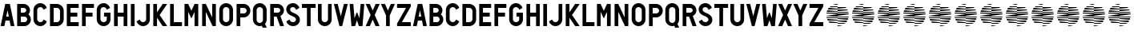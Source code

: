 SplineFontDB: 3.0
FontName: NeozoicTrial
FullName: Neozoic Trial
FamilyName: Neozoic Trial
Weight: Book
Copyright: Copyright (c) 2018 by Syntetype Studio. All rights reserved.
Version: 1.000
ItalicAngle: 0
UnderlinePosition: -100
UnderlineWidth: 50
Ascent: 800
Descent: 200
InvalidEm: 0
sfntRevision: 0x00010000
LayerCount: 2
Layer: 0 1 "Back" 1
Layer: 1 1 "Fore" 0
XUID: [1021 206 -364672165 3604]
StyleMap: 0x0040
FSType: 4
OS2Version: 3
OS2_WeightWidthSlopeOnly: 0
OS2_UseTypoMetrics: 0
CreationTime: 1524013105
ModificationTime: 1703191817
PfmFamily: 17
TTFWeight: 400
TTFWidth: 5
LineGap: 0
VLineGap: 0
Panose: 2 0 5 6 0 0 0 2 0 4
OS2TypoAscent: 800
OS2TypoAOffset: 0
OS2TypoDescent: -200
OS2TypoDOffset: 0
OS2TypoLinegap: 0
OS2WinAscent: 1000
OS2WinAOffset: 0
OS2WinDescent: 200
OS2WinDOffset: 0
HheadAscent: 1000
HheadAOffset: 0
HheadDescent: -200
HheadDOffset: 0
OS2SubXSize: 650
OS2SubYSize: 600
OS2SubXOff: 0
OS2SubYOff: 75
OS2SupXSize: 650
OS2SupYSize: 600
OS2SupXOff: 0
OS2SupYOff: 350
OS2StrikeYSize: 50
OS2StrikeYPos: 250
OS2CapHeight: 700
OS2XHeight: 500
OS2Vendor: 'PYRS'
OS2CodePages: 20000083.00000000
OS2UnicodeRanges: 0000000f.00000000.00000000.00000000
DEI: 91125
TtTable: prep
PUSHW_1
 0
CALL
SVTCA[y-axis]
PUSHW_3
 1
 4
 7
CALL
PUSHW_1
 0
DUP
RCVT
RDTG
ROUND[Black]
RTG
WCVTP
EndTTInstrs
TtTable: fpgm
PUSHW_1
 0
FDEF
MPPEM
PUSHW_1
 9
LT
IF
PUSHB_2
 1
 1
INSTCTRL
EIF
PUSHW_1
 511
SCANCTRL
PUSHW_1
 68
SCVTCI
PUSHW_2
 9
 3
SDS
SDB
ENDF
PUSHW_1
 1
FDEF
DUP
DUP
RCVT
ROUND[Black]
WCVTP
PUSHB_1
 1
ADD
ENDF
PUSHW_1
 2
FDEF
PUSHW_1
 1
LOOPCALL
POP
ENDF
PUSHW_1
 3
FDEF
DUP
GC[cur]
PUSHB_1
 3
CINDEX
GC[cur]
GT
IF
SWAP
EIF
DUP
ROLL
DUP
ROLL
MD[grid]
ABS
ROLL
DUP
GC[cur]
DUP
ROUND[Grey]
SUB
ABS
PUSHB_1
 4
CINDEX
GC[cur]
DUP
ROUND[Grey]
SUB
ABS
GT
IF
SWAP
NEG
ROLL
EIF
MDAP[rnd]
DUP
PUSHB_1
 0
GTEQ
IF
ROUND[Black]
DUP
PUSHB_1
 0
EQ
IF
POP
PUSHB_1
 64
EIF
ELSE
ROUND[Black]
DUP
PUSHB_1
 0
EQ
IF
POP
PUSHB_1
 64
NEG
EIF
EIF
MSIRP[no-rp0]
ENDF
PUSHW_1
 4
FDEF
DUP
GC[cur]
PUSHB_1
 4
CINDEX
GC[cur]
GT
IF
SWAP
ROLL
EIF
DUP
GC[cur]
DUP
ROUND[White]
SUB
ABS
PUSHB_1
 4
CINDEX
GC[cur]
DUP
ROUND[White]
SUB
ABS
GT
IF
SWAP
ROLL
EIF
MDAP[rnd]
MIRP[rp0,min,rnd,black]
ENDF
PUSHW_1
 5
FDEF
MPPEM
DUP
PUSHB_1
 3
MINDEX
LT
IF
LTEQ
IF
PUSHB_1
 128
WCVTP
ELSE
PUSHB_1
 64
WCVTP
EIF
ELSE
POP
POP
DUP
RCVT
PUSHB_1
 192
LT
IF
PUSHB_1
 192
WCVTP
ELSE
POP
EIF
EIF
ENDF
PUSHW_1
 6
FDEF
DUP
DUP
RCVT
ROUND[Black]
WCVTP
PUSHB_1
 1
ADD
DUP
DUP
RCVT
RDTG
ROUND[Black]
RTG
WCVTP
PUSHB_1
 1
ADD
ENDF
PUSHW_1
 7
FDEF
PUSHW_1
 6
LOOPCALL
ENDF
PUSHW_1
 8
FDEF
MPPEM
DUP
PUSHB_1
 3
MINDEX
GTEQ
IF
PUSHB_1
 64
ELSE
PUSHB_1
 0
EIF
ROLL
ROLL
DUP
PUSHB_1
 3
MINDEX
GTEQ
IF
SWAP
POP
PUSHB_1
 128
ROLL
ROLL
ELSE
ROLL
SWAP
EIF
DUP
PUSHB_1
 3
MINDEX
GTEQ
IF
SWAP
POP
PUSHW_1
 192
ROLL
ROLL
ELSE
ROLL
SWAP
EIF
DUP
PUSHB_1
 3
MINDEX
GTEQ
IF
SWAP
POP
PUSHW_1
 256
ROLL
ROLL
ELSE
ROLL
SWAP
EIF
DUP
PUSHB_1
 3
MINDEX
GTEQ
IF
SWAP
POP
PUSHW_1
 320
ROLL
ROLL
ELSE
ROLL
SWAP
EIF
DUP
PUSHW_1
 3
MINDEX
GTEQ
IF
PUSHB_1
 3
CINDEX
RCVT
PUSHW_1
 384
LT
IF
SWAP
POP
PUSHW_1
 384
SWAP
POP
ELSE
PUSHB_1
 3
CINDEX
RCVT
SWAP
POP
SWAP
POP
EIF
ELSE
POP
EIF
WCVTP
ENDF
PUSHW_1
 9
FDEF
MPPEM
GTEQ
IF
RCVT
WCVTP
ELSE
POP
POP
EIF
ENDF
EndTTInstrs
ShortTable: cvt  9
  20
  0
  14
  -57
  0
  700
  0
  714
  0
EndShort
ShortTable: maxp 16
  1
  0
  227
  99
  9
  0
  0
  1
  0
  0
  10
  0
  512
  393
  0
  0
EndShort
LangName: 1033 "" "" "Regular" "SyntetypeStudio: Neozoic Trial: 2018" "" "Version 1.000" "" "Neozoic is a trademark of Syntetype Studio." "Syntetype Studio" "Radinal Riki" "Copyright (c) 2018 by Syntetype Studio. All rights reserved." "" "" "" "" "" "" "" "Neozoic Trial"
Encoding: UnicodeBmp
UnicodeInterp: none
NameList: AGL For New Fonts
DisplaySize: -48
AntiAlias: 1
FitToEm: 0
WinInfo: 0 39 14
BeginChars: 65545 79

StartChar: .notdef
Encoding: 65536 -1 0
Width: 300
Flags: W
LayerCount: 2
Fore
Validated: 1
EndChar

StartChar: .null
Encoding: 65537 -1 1
Width: 0
Flags: W
LayerCount: 2
Fore
Validated: 1
EndChar

StartChar: nonmarkingreturn
Encoding: 65538 -1 2
Width: 300
Flags: W
LayerCount: 2
Fore
Validated: 1
EndChar

StartChar: space
Encoding: 32 32 3
Width: 300
Flags: W
LayerCount: 2
Fore
Validated: 1
EndChar

StartChar: h
Encoding: 104 104 4
Width: 535
Flags: W
TtInstrs:
PUSHW_1
 20
MDAP[rnd]
PUSHW_1
 2
MDAP[rnd]
PUSHW_1
 20
SRP0
PUSHW_1
 15
MDRP[rp0,grey]
PUSHW_1
 15
MDAP[rnd]
PUSHW_1
 12
MDRP[rp0,min,rnd,grey]
PUSHW_1
 0
MDRP[rp0,grey]
PUSHW_1
 2
SRP0
PUSHW_1
 5
MDRP[rp0,min,rnd,grey]
PUSHW_1
 2
SRP0
PUSHW_1
 9
MDRP[rp0,grey]
PUSHW_1
 5
SRP0
PUSHW_1
 21
MDRP[rp0,min,rnd,grey]
SVTCA[y-axis]
PUSHW_1
 0
RCVT
IF
PUSHW_1
 3
MDAP[rnd]
ELSE
PUSHW_2
 3
 5
MIAP[no-rnd]
EIF
PUSHW_1
 0
RCVT
IF
PUSHW_1
 17
MDAP[rnd]
ELSE
PUSHW_2
 17
 5
MIAP[no-rnd]
EIF
PUSHW_1
 0
RCVT
IF
PUSHW_1
 7
MDAP[rnd]
ELSE
PUSHW_2
 7
 1
MIAP[no-rnd]
EIF
PUSHW_1
 0
RCVT
IF
PUSHW_1
 13
MDAP[rnd]
ELSE
PUSHW_2
 13
 1
MIAP[no-rnd]
EIF
PUSHW_3
 1
 10
 3
CALL
IUP[y]
IUP[x]
EndTTInstrs
LayerCount: 2
Fore
SplineSet
176 415 m 1,0,-1
 359 415 l 1,1,-1
 359 692 l 1,2,-1
 367 700 l 1,3,-1
 467 700 l 1,4,-1
 475 692 l 1,5,-1
 475 8 l 1,6,-1
 467 0 l 1,7,-1
 367 0 l 1,8,-1
 359 8 l 1,9,-1
 359 300 l 1,10,-1
 176 300 l 1,11,-1
 176 8 l 1,12,-1
 168 0 l 1,13,-1
 68 0 l 1,14,-1
 60 8 l 1,15,-1
 60 692 l 1,16,-1
 68 700 l 1,17,-1
 168 700 l 1,18,-1
 176 692 l 1,19,-1
 176 415 l 1,0,-1
EndSplineSet
Validated: 1
EndChar

StartChar: i
Encoding: 105 105 5
Width: 236
Flags: W
TtInstrs:
PUSHW_3
 0
 3
 3
CALL
SVTCA[y-axis]
PUSHW_1
 0
RCVT
IF
PUSHW_1
 5
MDAP[rnd]
ELSE
PUSHW_2
 5
 5
MIAP[no-rnd]
EIF
PUSHW_1
 0
RCVT
IF
PUSHW_1
 1
MDAP[rnd]
ELSE
PUSHW_2
 1
 1
MIAP[no-rnd]
EIF
IUP[y]
IUP[x]
EndTTInstrs
LayerCount: 2
Fore
SplineSet
176 8 m 1,0,-1
 168 0 l 1,1,-1
 68 0 l 1,2,-1
 60 8 l 1,3,-1
 60 692 l 1,4,-1
 68 700 l 1,5,-1
 168 700 l 1,6,-1
 176 692 l 1,7,-1
 176 8 l 1,0,-1
EndSplineSet
Validated: 1
EndChar

StartChar: j
Encoding: 106 106 6
Width: 483
Flags: W
TtInstrs:
PUSHW_3
 3
 0
 3
CALL
PUSHW_1
 3
SRP0
PUSHW_1
 27
MDRP[rp0,min,rnd,grey]
SVTCA[y-axis]
PUSHW_1
 0
RCVT
IF
PUSHW_1
 1
MDAP[rnd]
ELSE
PUSHW_2
 1
 5
MIAP[no-rnd]
EIF
PUSHW_1
 0
RCVT
IF
PUSHW_1
 9
MDAP[rnd]
ELSE
PUSHW_2
 9
 1
MIAP[no-rnd]
EIF
PUSHW_1
 20
MDRP[rp0,min,rnd,grey]
NPUSHW
 27
 7
 20
 23
 20
 39
 20
 55
 20
 71
 20
 87
 20
 103
 20
 119
 20
 135
 20
 151
 20
 167
 20
 183
 20
 199
 20
 13
DELTAP1
NPUSHW
 5
 214
 20
 230
 20
 2
DELTAP1
IUP[y]
IUP[x]
EndTTInstrs
LayerCount: 2
Fore
SplineSet
313 692 m 1,0,-1
 321 700 l 1,1,-1
 420 700 l 1,2,-1
 428 692 l 1,3,-1
 428 201 l 2,4,5
 428 157 428 157 411 117.5 c 128,-1,6
 394 78 394 78 365 49 c 128,-1,7
 336 20 336 20 297 3 c 128,-1,8
 258 -14 258 -14 214 -14 c 0,9,10
 181 -14 181 -14 150.5 -4.5 c 128,-1,11
 120 5 120 5 94 23 c 128,-1,12
 68 41 68 41 47.5 65.5 c 128,-1,13
 27 90 27 90 15 120 c 1,14,-1
 18 130 l 1,15,-1
 106 180 l 1,16,-1
 118 175 l 1,17,18
 127 143 127 143 153.5 122.5 c 128,-1,19
 180 102 180 102 214 102 c 0,20,21
 234 102 234 102 252 110 c 128,-1,22
 270 118 270 118 283.5 131.5 c 128,-1,23
 297 145 297 145 305 163 c 128,-1,24
 313 181 313 181 313 201 c 2,25,-1
 313 692 l 1,0,-1
EndSplineSet
Validated: 1
EndChar

StartChar: k
Encoding: 107 107 7
Width: 518
Flags: W
TtInstrs:
PUSHW_3
 1
 4
 3
CALL
PUSHW_1
 1
SRP0
PUSHW_1
 8
MDRP[rp0,grey]
SVTCA[y-axis]
PUSHW_1
 0
RCVT
IF
PUSHW_1
 6
MDAP[rnd]
ELSE
PUSHW_2
 6
 5
MIAP[no-rnd]
EIF
PUSHW_1
 0
RCVT
IF
PUSHW_1
 10
MDAP[rnd]
ELSE
PUSHW_2
 10
 5
MIAP[no-rnd]
EIF
PUSHW_1
 0
RCVT
IF
PUSHW_1
 12
MDAP[rnd]
ELSE
PUSHW_2
 12
 5
MIAP[no-rnd]
EIF
PUSHW_1
 0
RCVT
IF
PUSHW_1
 2
MDAP[rnd]
ELSE
PUSHW_2
 2
 1
MIAP[no-rnd]
EIF
PUSHW_1
 0
RCVT
IF
PUSHW_1
 16
MDAP[rnd]
ELSE
PUSHW_2
 16
 1
MIAP[no-rnd]
EIF
PUSHW_1
 0
RCVT
IF
PUSHW_1
 18
MDAP[rnd]
ELSE
PUSHW_2
 18
 1
MIAP[no-rnd]
EIF
PUSHW_3
 0
 2
 6
SRP1
SRP2
IP
PUSHW_3
 9
 2
 6
SRP1
SRP2
IP
IUP[y]
IUP[x]
EndTTInstrs
LayerCount: 2
Fore
SplineSet
176 265 m 1,0,-1
 176 8 l 1,1,-1
 168 0 l 1,2,-1
 68 0 l 1,3,-1
 60 8 l 1,4,-1
 60 692 l 1,5,-1
 68 700 l 1,6,-1
 168 700 l 1,7,-1
 176 692 l 1,8,-1
 176 435 l 1,9,-1
 354 697 l 1,10,-1
 361 700 l 1,11,-1
 482 700 l 1,12,-1
 488 688 l 1,13,-1
 258 350 l 1,14,-1
 488 13 l 1,15,-1
 482 0 l 1,16,-1
 361 0 l 1,17,-1
 354 4 l 1,18,-1
 176 265 l 1,0,-1
EndSplineSet
Validated: 1
EndChar

StartChar: l
Encoding: 108 108 8
Width: 457
Flags: W
TtInstrs:
PUSHW_3
 0
 6
 3
CALL
SVTCA[y-axis]
PUSHW_1
 0
RCVT
IF
PUSHW_1
 8
MDAP[rnd]
ELSE
PUSHW_2
 8
 5
MIAP[no-rnd]
EIF
PUSHW_1
 0
RCVT
IF
PUSHW_1
 4
MDAP[rnd]
ELSE
PUSHW_2
 4
 1
MIAP[no-rnd]
EIF
PUSHW_1
 0
MDRP[rp0,min,rnd,grey]
IUP[y]
IUP[x]
EndTTInstrs
LayerCount: 2
Fore
SplineSet
176 116 m 1,0,-1
 424 116 l 1,1,-1
 432 108 l 1,2,-1
 432 8 l 1,3,-1
 424 0 l 1,4,-1
 68 0 l 1,5,-1
 60 8 l 1,6,-1
 60 692 l 1,7,-1
 68 700 l 1,8,-1
 168 700 l 1,9,-1
 176 692 l 1,10,-1
 176 116 l 1,0,-1
EndSplineSet
Validated: 1
EndChar

StartChar: m
Encoding: 109 109 9
Width: 549
Flags: W
TtInstrs:
PUSHW_1
 21
MDAP[rnd]
PUSHW_1
 0
MDAP[rnd]
PUSHW_1
 21
SRP0
PUSHW_1
 7
MDRP[rp0,grey]
PUSHW_1
 7
MDAP[rnd]
PUSHW_1
 4
MDRP[rp0,min,rnd,grey]
PUSHW_1
 11
MDRP[rp0,grey]
PUSHW_1
 0
SRP0
PUSHW_1
 16
MDRP[rp0,min,rnd,grey]
PUSHW_3
 12
 7
 16
SRP1
SRP2
IP
PUSHW_1
 0
SRP0
PUSHW_1
 13
MDRP[rp0,grey]
PUSHW_1
 13
MDAP[rnd]
PUSHW_1
 16
SRP0
PUSHW_1
 22
MDRP[rp0,min,rnd,grey]
SVTCA[y-axis]
PUSHW_1
 0
RCVT
IF
PUSHW_1
 9
MDAP[rnd]
ELSE
PUSHW_2
 9
 5
MIAP[no-rnd]
EIF
PUSHW_1
 0
RCVT
IF
PUSHW_1
 11
MDAP[rnd]
ELSE
PUSHW_2
 11
 5
MIAP[no-rnd]
EIF
PUSHW_1
 0
RCVT
IF
PUSHW_1
 13
MDAP[rnd]
ELSE
PUSHW_2
 13
 5
MIAP[no-rnd]
EIF
PUSHW_1
 0
RCVT
IF
PUSHW_1
 15
MDAP[rnd]
ELSE
PUSHW_2
 15
 5
MIAP[no-rnd]
EIF
PUSHW_1
 0
RCVT
IF
PUSHW_1
 5
MDAP[rnd]
ELSE
PUSHW_2
 5
 1
MIAP[no-rnd]
EIF
PUSHW_1
 0
RCVT
IF
PUSHW_1
 18
MDAP[rnd]
ELSE
PUSHW_2
 18
 1
MIAP[no-rnd]
EIF
PUSHW_3
 0
 5
 9
SRP1
SRP2
IP
PUSHW_3
 3
 5
 9
SRP1
SRP2
IP
PUSHW_3
 12
 5
 9
SRP1
SRP2
IP
IUP[y]
IUP[x]
EndTTInstrs
LayerCount: 2
Fore
SplineSet
373 449 m 1,0,-1
 282 255 l 1,1,-1
 267 255 l 1,2,-1
 175 449 l 1,3,-1
 175 8 l 1,4,-1
 167 0 l 1,5,-1
 68 0 l 1,6,-1
 60 8 l 1,7,-1
 60 692 l 1,8,-1
 68 700 l 1,9,-1
 167 700 l 1,10,-1
 175 695 l 1,11,-1
 274 485 l 1,12,-1
 374 695 l 1,13,-1
 381 700 l 1,14,-1
 481 700 l 1,15,-1
 489 692 l 1,16,-1
 489 8 l 1,17,-1
 481 0 l 1,18,-1
 381 0 l 1,19,-1
 373 8 l 1,20,-1
 373 449 l 1,0,-1
EndSplineSet
Validated: 1
EndChar

StartChar: n
Encoding: 110 110 10
Width: 549
Flags: W
TtInstrs:
PUSHW_1
 18
MDAP[rnd]
PUSHW_1
 0
MDAP[rnd]
PUSHW_1
 5
MDRP[rp0,min,rnd,grey]
PUSHW_1
 18
SRP0
PUSHW_1
 13
MDRP[rp0,grey]
PUSHW_1
 13
MDAP[rnd]
PUSHW_1
 10
MDRP[rp0,min,rnd,grey]
PUSHW_1
 17
MDRP[rp0,grey]
PUSHW_1
 17
MDAP[rnd]
PUSHW_1
 5
SRP0
PUSHW_1
 19
MDRP[rp0,min,rnd,grey]
SVTCA[y-axis]
PUSHW_1
 0
RCVT
IF
PUSHW_1
 2
MDAP[rnd]
ELSE
PUSHW_2
 2
 5
MIAP[no-rnd]
EIF
PUSHW_1
 0
RCVT
IF
PUSHW_1
 15
MDAP[rnd]
ELSE
PUSHW_2
 15
 5
MIAP[no-rnd]
EIF
PUSHW_1
 0
RCVT
IF
PUSHW_1
 17
MDAP[rnd]
ELSE
PUSHW_2
 17
 5
MIAP[no-rnd]
EIF
PUSHW_1
 0
RCVT
IF
PUSHW_1
 6
MDAP[rnd]
ELSE
PUSHW_2
 6
 1
MIAP[no-rnd]
EIF
PUSHW_1
 0
RCVT
IF
PUSHW_1
 8
MDAP[rnd]
ELSE
PUSHW_2
 8
 1
MIAP[no-rnd]
EIF
PUSHW_1
 0
RCVT
IF
PUSHW_1
 11
MDAP[rnd]
ELSE
PUSHW_2
 11
 1
MIAP[no-rnd]
EIF
PUSHW_3
 0
 6
 2
SRP1
SRP2
IP
PUSHW_3
 9
 6
 2
SRP1
SRP2
IP
IUP[y]
IUP[x]
EndTTInstrs
LayerCount: 2
Fore
SplineSet
374 276 m 1,0,-1
 374 692 l 1,1,-1
 382 700 l 1,2,-1
 481 700 l 1,3,-1
 489 692 l 1,4,-1
 489 8 l 1,5,-1
 481 0 l 1,6,-1
 393 0 l 1,7,-1
 386 5 l 1,8,-1
 176 449 l 1,9,-1
 176 8 l 1,10,-1
 168 0 l 1,11,-1
 68 0 l 1,12,-1
 60 8 l 1,13,-1
 60 692 l 1,14,-1
 68 700 l 1,15,-1
 168 700 l 1,16,-1
 175 695 l 1,17,-1
 374 276 l 1,0,-1
EndSplineSet
Validated: 1
EndChar

StartChar: o
Encoding: 111 111 11
Width: 519
Flags: W
TtInstrs:
PUSHW_1
 42
MDAP[rnd]
PUSHW_1
 14
MDAP[rnd]
PUSHW_1
 42
SRP0
PUSHW_1
 36
MDRP[rp0,grey]
PUSHW_1
 36
MDAP[rnd]
PUSHW_1
 4
MDRP[rp0,min,rnd,grey]
PUSHW_1
 14
SRP0
PUSHW_1
 26
MDRP[rp0,min,rnd,grey]
PUSHW_1
 43
MDRP[rp0,min,rnd,grey]
SVTCA[y-axis]
PUSHW_1
 0
RCVT
IF
PUSHW_1
 20
MDAP[rnd]
ELSE
PUSHW_2
 20
 7
MIAP[no-rnd]
EIF
PUSHW_1
 0
RCVT
IF
PUSHW_1
 31
MDAP[rnd]
ELSE
PUSHW_2
 31
 1
MIAP[no-rnd]
EIF
PUSHW_1
 20
SRP0
PUSHW_1
 0
MDRP[rp0,min,rnd,grey]
NPUSHW
 5
 217
 0
 233
 0
 2
DELTAP1
NPUSHW
 27
 8
 0
 24
 0
 40
 0
 56
 0
 72
 0
 88
 0
 104
 0
 120
 0
 136
 0
 152
 0
 168
 0
 184
 0
 200
 0
 13
DELTAP1
PUSHW_1
 31
SRP0
PUSHW_1
 9
MDRP[rp0,min,rnd,grey]
NPUSHW
 27
 7
 9
 23
 9
 39
 9
 55
 9
 71
 9
 87
 9
 103
 9
 119
 9
 135
 9
 151
 9
 167
 9
 183
 9
 199
 9
 13
DELTAP1
NPUSHW
 5
 214
 9
 230
 9
 2
DELTAP1
IUP[y]
IUP[x]
EndTTInstrs
LayerCount: 2
Fore
SplineSet
260 598 m 0,0,1
 218 598 218 598 189.5 569.5 c 128,-1,2
 161 541 161 541 161 500 c 2,3,-1
 161 201 l 2,4,5
 161 181 161 181 168.5 163 c 128,-1,6
 176 145 176 145 189.5 131.5 c 128,-1,7
 203 118 203 118 221 110 c 128,-1,8
 239 102 239 102 260 102 c 0,9,10
 280 102 280 102 298 110 c 128,-1,11
 316 118 316 118 329.5 131.5 c 128,-1,12
 343 145 343 145 351 163 c 128,-1,13
 359 181 359 181 359 201 c 2,14,-1
 359 500 l 2,15,16
 359 520 359 520 351 538 c 128,-1,17
 343 556 343 556 329.5 569.5 c 128,-1,18
 316 583 316 583 298 590.5 c 128,-1,19
 280 598 280 598 260 598 c 0,0,1
260 714 m 256,20,21
 304 714 304 714 343 697 c 128,-1,22
 382 680 382 680 411 651 c 128,-1,23
 440 622 440 622 457 583 c 128,-1,24
 474 544 474 544 474 500 c 2,25,-1
 474 201 l 2,26,27
 474 157 474 157 457 117.5 c 128,-1,28
 440 78 440 78 411 49 c 128,-1,29
 382 20 382 20 343 3 c 128,-1,30
 304 -14 304 -14 260 -14 c 256,31,32
 216 -14 216 -14 176.5 3 c 128,-1,33
 137 20 137 20 108 49 c 128,-1,34
 79 78 79 78 62 117.5 c 128,-1,35
 45 157 45 157 45 201 c 2,36,-1
 45 500 l 2,37,38
 45 544 45 544 62 583 c 128,-1,39
 79 622 79 622 108 651 c 128,-1,40
 137 680 137 680 176.5 697 c 128,-1,41
 216 714 216 714 260 714 c 256,20,21
EndSplineSet
Validated: 1
EndChar

StartChar: p
Encoding: 112 112 12
Width: 525
Flags: W
TtInstrs:
PUSHW_1
 31
MDAP[rnd]
PUSHW_1
 7
MDAP[rnd]
PUSHW_1
 31
SRP0
PUSHW_1
 17
MDRP[rp0,grey]
PUSHW_1
 17
MDAP[rnd]
PUSHW_1
 14
MDRP[rp0,min,rnd,grey]
PUSHW_1
 0
MDRP[rp0,grey]
NPUSHW
 5
 218
 7
 234
 7
 2
DELTAP1
NPUSHW
 27
 9
 7
 25
 7
 41
 7
 57
 7
 73
 7
 89
 7
 105
 7
 121
 7
 137
 7
 153
 7
 169
 7
 185
 7
 201
 7
 13
DELTAP1
PUSHW_1
 7
SRP0
PUSHW_1
 25
MDRP[rp0,min,rnd,grey]
PUSHW_1
 32
MDRP[rp0,min,rnd,grey]
SVTCA[y-axis]
PUSHW_1
 0
RCVT
IF
PUSHW_1
 19
MDAP[rnd]
ELSE
PUSHW_2
 19
 5
MIAP[no-rnd]
EIF
PUSHW_1
 0
RCVT
IF
PUSHW_1
 15
MDAP[rnd]
ELSE
PUSHW_2
 15
 1
MIAP[no-rnd]
EIF
PUSHW_3
 1
 13
 3
CALL
PUSHW_1
 19
SRP0
PUSHW_1
 0
MDRP[rp0,min,rnd,grey]
IUP[y]
IUP[x]
EndTTInstrs
LayerCount: 2
Fore
SplineSet
176 584 m 1,0,-1
 176 401 l 1,1,-1
 282 401 l 2,2,3
 301 401 301 401 318 408 c 128,-1,4
 335 415 335 415 347.5 427.5 c 128,-1,5
 360 440 360 440 367 457 c 128,-1,6
 374 474 374 474 374 493 c 256,7,8
 374 512 374 512 367 528.5 c 128,-1,9
 360 545 360 545 347.5 557.5 c 128,-1,10
 335 570 335 570 318 577 c 128,-1,11
 301 584 301 584 282 584 c 2,12,-1
 176 584 l 1,0,-1
176 285 m 1,13,-1
 176 8 l 1,14,-1
 168 0 l 1,15,-1
 68 0 l 1,16,-1
 60 8 l 1,17,-1
 60 692 l 1,18,-1
 68 700 l 1,19,-1
 282 700 l 2,20,21
 325 700 325 700 362.5 683.5 c 128,-1,22
 400 667 400 667 428.5 639 c 128,-1,23
 457 611 457 611 473.5 573.5 c 128,-1,24
 490 536 490 536 490 493 c 256,25,26
 490 450 490 450 473.5 412.5 c 128,-1,27
 457 375 457 375 428.5 346.5 c 128,-1,28
 400 318 400 318 362.5 301.5 c 128,-1,29
 325 285 325 285 282 285 c 2,30,-1
 176 285 l 1,13,-1
EndSplineSet
Validated: 1
EndChar

StartChar: q
Encoding: 113 113 13
Width: 524
Flags: W
TtInstrs:
PUSHW_1
 44
MDAP[rnd]
PUSHW_1
 14
MDAP[rnd]
PUSHW_1
 44
SRP0
PUSHW_1
 25
MDRP[rp0,grey]
PUSHW_1
 25
MDAP[rnd]
PUSHW_1
 4
MDRP[rp0,min,rnd,grey]
PUSHW_1
 14
SRP0
PUSHW_1
 37
MDRP[rp0,min,rnd,grey]
PUSHW_1
 40
MDRP[rp0,grey]
PUSHW_1
 40
MDAP[rnd]
PUSHW_1
 14
SRP0
PUSHW_1
 42
MDRP[rp0,grey]
PUSHW_1
 42
MDAP[rnd]
PUSHW_1
 37
SRP0
PUSHW_1
 45
MDRP[rp0,min,rnd,grey]
SVTCA[y-axis]
PUSHW_1
 0
RCVT
IF
PUSHW_1
 31
MDAP[rnd]
ELSE
PUSHW_2
 31
 7
MIAP[no-rnd]
EIF
PUSHW_1
 0
RCVT
IF
PUSHW_1
 41
MDAP[rnd]
ELSE
PUSHW_2
 41
 3
MIAP[no-rnd]
EIF
PUSHW_1
 0
RCVT
IF
PUSHW_1
 43
MDAP[rnd]
ELSE
PUSHW_2
 43
 3
MIAP[no-rnd]
EIF
PUSHW_1
 0
RCVT
IF
PUSHW_1
 20
MDAP[rnd]
ELSE
PUSHW_2
 20
 1
MIAP[no-rnd]
EIF
PUSHW_1
 31
SRP0
PUSHW_1
 0
MDRP[rp0,min,rnd,grey]
NPUSHW
 5
 217
 0
 233
 0
 2
DELTAP1
NPUSHW
 27
 8
 0
 24
 0
 40
 0
 56
 0
 72
 0
 88
 0
 104
 0
 120
 0
 136
 0
 152
 0
 168
 0
 184
 0
 200
 0
 13
DELTAP1
PUSHW_1
 43
SRP0
PUSHW_1
 9
MDRP[rp0,min,rnd,grey]
NPUSHW
 27
 7
 9
 23
 9
 39
 9
 55
 9
 71
 9
 87
 9
 103
 9
 119
 9
 135
 9
 151
 9
 167
 9
 183
 9
 199
 9
 13
DELTAP1
NPUSHW
 5
 214
 9
 230
 9
 2
DELTAP1
IUP[y]
IUP[x]
EndTTInstrs
LayerCount: 2
Fore
SplineSet
260 598 m 0,0,1
 218 598 218 598 189.5 569.5 c 128,-1,2
 161 541 161 541 161 500 c 2,3,-1
 161 201 l 2,4,5
 161 181 161 181 168.5 163 c 128,-1,6
 176 145 176 145 189.5 131.5 c 128,-1,7
 203 118 203 118 221 110 c 128,-1,8
 239 102 239 102 260 102 c 0,9,10
 280 102 280 102 298 110 c 128,-1,11
 316 118 316 118 329.5 131.5 c 128,-1,12
 343 145 343 145 350.5 163 c 128,-1,13
 358 181 358 181 358 201 c 2,14,-1
 358 500 l 2,15,16
 358 541 358 541 329.5 569.5 c 128,-1,17
 301 598 301 598 260 598 c 0,0,1
326 -3 m 1,18,19
 291 -14 291 -14 260 -14 c 0,20,21
 215 -14 215 -14 176 3 c 128,-1,22
 137 20 137 20 108 49 c 128,-1,23
 79 78 79 78 62 117.5 c 128,-1,24
 45 157 45 157 45 201 c 2,25,-1
 45 500 l 2,26,27
 45 544 45 544 62 583 c 128,-1,28
 79 622 79 622 108 651 c 128,-1,29
 137 680 137 680 176 697 c 128,-1,30
 215 714 215 714 260 714 c 0,31,32
 304 714 304 714 343 697 c 128,-1,33
 382 680 382 680 411 651 c 128,-1,34
 440 622 440 622 457 583 c 128,-1,35
 474 544 474 544 474 500 c 2,36,-1
 474 201 l 2,37,38
 474 122 474 122 423 62 c 1,39,-1
 473 -45 l 1,40,-1
 466 -57 l 1,41,-1
 356 -57 l 1,42,-1
 349 -52 l 1,43,-1
 326 -3 l 1,18,19
EndSplineSet
Validated: 1
EndChar

StartChar: r
Encoding: 114 114 14
Width: 535
Flags: W
TtInstrs:
PUSHW_1
 32
MDAP[rnd]
PUSHW_1
 4
MDAP[rnd]
PUSHW_1
 32
SRP0
PUSHW_1
 21
MDRP[rp0,grey]
PUSHW_1
 21
MDAP[rnd]
PUSHW_1
 18
MDRP[rp0,min,rnd,grey]
PUSHW_1
 0
MDRP[rp0,grey]
NPUSHW
 5
 218
 4
 234
 4
 2
DELTAP1
NPUSHW
 27
 9
 4
 25
 4
 41
 4
 57
 4
 73
 4
 89
 4
 105
 4
 121
 4
 137
 4
 153
 4
 169
 4
 185
 4
 201
 4
 13
DELTAP1
PUSHW_1
 4
SRP0
PUSHW_1
 11
MDRP[rp0,grey]
PUSHW_1
 11
MDAP[rnd]
PUSHW_1
 4
SRP0
PUSHW_1
 29
MDRP[rp0,min,rnd,grey]
PUSHW_1
 12
MDRP[rp0,grey]
PUSHW_1
 12
MDAP[rnd]
PUSHW_1
 4
SRP0
PUSHW_1
 14
MDRP[rp0,grey]
PUSHW_1
 14
MDAP[rnd]
PUSHW_1
 29
SRP0
PUSHW_1
 33
MDRP[rp0,min,rnd,grey]
SVTCA[y-axis]
PUSHW_1
 0
RCVT
IF
PUSHW_1
 23
MDAP[rnd]
ELSE
PUSHW_2
 23
 5
MIAP[no-rnd]
EIF
PUSHW_1
 0
RCVT
IF
PUSHW_1
 13
MDAP[rnd]
ELSE
PUSHW_2
 13
 1
MIAP[no-rnd]
EIF
PUSHW_1
 0
RCVT
IF
PUSHW_1
 15
MDAP[rnd]
ELSE
PUSHW_2
 15
 1
MIAP[no-rnd]
EIF
PUSHW_1
 0
RCVT
IF
PUSHW_1
 19
MDAP[rnd]
ELSE
PUSHW_2
 19
 1
MIAP[no-rnd]
EIF
PUSHW_3
 1
 16
 3
CALL
PUSHW_1
 23
SRP0
PUSHW_1
 9
MDRP[rp0,min,rnd,grey]
IUP[y]
IUP[x]
EndTTInstrs
LayerCount: 2
Fore
SplineSet
176 415 m 1,0,-1
 289 415 l 2,1,2
 324 415 324 415 349 440 c 128,-1,3
 374 465 374 465 374 500 c 0,4,5
 374 517 374 517 367.5 532.5 c 128,-1,6
 361 548 361 548 349.5 559.5 c 128,-1,7
 338 571 338 571 322.5 577.5 c 128,-1,8
 307 584 307 584 289 584 c 2,9,-1
 176 584 l 1,10,-1
 176 415 l 1,0,-1
377 320 m 1,11,-1
 489 11 l 1,12,-1
 482 0 l 1,13,-1
 375 0 l 1,14,-1
 368 5 l 1,15,-1
 261 299 l 1,16,-1
 176 299 l 1,17,-1
 176 8 l 1,18,-1
 168 0 l 1,19,-1
 68 0 l 1,20,-1
 60 8 l 1,21,-1
 60 692 l 1,22,-1
 68 700 l 1,23,-1
 289 700 l 2,24,25
 330 700 330 700 366.5 684 c 128,-1,26
 403 668 403 668 430.5 641 c 128,-1,27
 458 614 458 614 474 577.5 c 128,-1,28
 490 541 490 541 490 500 c 0,29,30
 490 442 490 442 459 393.5 c 128,-1,31
 428 345 428 345 377 320 c 1,11,-1
EndSplineSet
Validated: 1
EndChar

StartChar: s
Encoding: 115 115 15
Width: 497
Flags: W
TtInstrs:
PUSHW_1
 63
MDAP[rnd]
PUSHW_1
 5
MDAP[rnd]
NPUSHW
 5
 218
 5
 234
 5
 2
DELTAP1
NPUSHW
 27
 9
 5
 25
 5
 41
 5
 57
 5
 73
 5
 89
 5
 105
 5
 121
 5
 137
 5
 153
 5
 169
 5
 185
 5
 201
 5
 13
DELTAP1
PUSHW_1
 63
SRP0
PUSHW_1
 17
MDRP[rp0,grey]
PUSHW_1
 17
MDAP[rnd]
PUSHW_1
 5
SRP0
PUSHW_1
 29
MDRP[rp0,grey]
PUSHW_1
 17
SRP0
PUSHW_1
 35
MDRP[rp0,min,rnd,grey]
NPUSHW
 27
 6
 35
 22
 35
 38
 35
 54
 35
 70
 35
 86
 35
 102
 35
 118
 35
 134
 35
 150
 35
 166
 35
 182
 35
 198
 35
 13
DELTAP1
NPUSHW
 5
 213
 35
 229
 35
 2
DELTAP1
PUSHW_1
 5
SRP0
PUSHW_1
 46
MDRP[rp0,min,rnd,grey]
PUSHW_1
 17
SRP0
PUSHW_1
 57
MDRP[rp0,grey]
PUSHW_1
 57
MDAP[rnd]
PUSHW_1
 46
SRP0
PUSHW_1
 64
MDRP[rp0,min,rnd,grey]
SVTCA[y-axis]
PUSHW_1
 0
RCVT
IF
PUSHW_1
 23
MDAP[rnd]
ELSE
PUSHW_2
 23
 7
MIAP[no-rnd]
EIF
PUSHW_1
 0
RCVT
IF
PUSHW_1
 52
MDAP[rnd]
ELSE
PUSHW_2
 52
 1
MIAP[no-rnd]
EIF
PUSHW_1
 0
MDRP[rp0,min,rnd,grey]
NPUSHW
 27
 7
 0
 23
 0
 39
 0
 55
 0
 71
 0
 87
 0
 103
 0
 119
 0
 135
 0
 151
 0
 167
 0
 183
 0
 199
 0
 13
DELTAP1
NPUSHW
 5
 214
 0
 230
 0
 2
DELTAP1
PUSHW_1
 23
SRP0
PUSHW_1
 32
MDRP[rp0,min,rnd,grey]
NPUSHW
 5
 217
 32
 233
 32
 2
DELTAP1
NPUSHW
 27
 8
 32
 24
 32
 40
 32
 56
 32
 72
 32
 88
 32
 104
 32
 120
 32
 136
 32
 152
 32
 168
 32
 184
 32
 200
 32
 13
DELTAP1
IUP[y]
IUP[x]
EndTTInstrs
LayerCount: 2
Fore
SplineSet
248 102 m 0,0,1
 265 102 265 102 281.5 108 c 128,-1,2
 298 114 298 114 310.5 124.5 c 128,-1,3
 323 135 323 135 331 150 c 128,-1,4
 339 165 339 165 339 183 c 0,5,6
 339 205 339 205 328.5 223 c 128,-1,7
 318 241 318 241 302 254.5 c 128,-1,8
 286 268 286 268 266.5 278 c 128,-1,9
 247 288 247 288 228 296 c 0,10,11
 204 306 204 306 180.5 316.5 c 128,-1,12
 157 327 157 327 135.5 341 c 128,-1,13
 114 355 114 355 95 374.5 c 128,-1,14
 76 394 76 394 61 421 c 0,15,16
 35 467 35 467 35 518 c 0,17,18
 35 565 35 565 57.5 607 c 128,-1,19
 80 649 80 649 118 675 c 0,20,21
 147 695 147 695 180 704.5 c 128,-1,22
 213 714 213 714 248 714 c 0,23,24
 314 714 314 714 367 677.5 c 128,-1,25
 420 641 420 641 446 581 c 1,26,-1
 443 571 l 1,27,-1
 351 514 l 1,28,-1
 339 519 l 1,29,30
 331 549 331 549 305.5 573.5 c 128,-1,31
 280 598 280 598 248 598 c 0,32,33
 210 598 210 598 184 578 c 128,-1,34
 158 558 158 558 158 524 c 0,35,36
 158 500 158 500 167 482.5 c 128,-1,37
 176 465 176 465 192 452 c 128,-1,38
 208 439 208 439 228.5 429 c 128,-1,39
 249 419 249 419 272 409 c 0,40,41
 319 389 319 389 363 361 c 128,-1,42
 407 333 407 333 436 286 c 0,43,44
 450 263 450 263 456 238.5 c 128,-1,45
 462 214 462 214 462 188 c 0,46,47
 462 140 462 140 439.5 97.5 c 128,-1,48
 417 55 417 55 379 28 c 0,49,50
 350 7 350 7 316.5 -3.5 c 128,-1,51
 283 -14 283 -14 248 -14 c 0,52,53
 214 -14 214 -14 182.5 -5 c 128,-1,54
 151 4 151 4 123.5 21 c 128,-1,55
 96 38 96 38 74.5 62.5 c 128,-1,56
 53 87 53 87 40 119 c 1,57,-1
 44 129 l 1,58,-1
 132 180 l 1,59,-1
 143 175 l 1,60,61
 153 140 153 140 182.5 121 c 128,-1,62
 212 102 212 102 248 102 c 0,0,1
EndSplineSet
Validated: 1
EndChar

StartChar: t
Encoding: 116 116 16
Width: 479
Flags: W
TtInstrs:
PUSHW_3
 1
 4
 3
CALL
SVTCA[y-axis]
PUSHW_1
 0
RCVT
IF
PUSHW_1
 9
MDAP[rnd]
ELSE
PUSHW_2
 9
 5
MIAP[no-rnd]
EIF
PUSHW_1
 0
RCVT
IF
PUSHW_1
 2
MDAP[rnd]
ELSE
PUSHW_2
 2
 1
MIAP[no-rnd]
EIF
PUSHW_1
 9
SRP0
PUSHW_1
 0
MDRP[rp0,min,rnd,grey]
PUSHW_1
 5
MDRP[rp0,grey]
PUSHW_1
 6
MDRP[rp0,grey]
IUP[y]
IUP[x]
EndTTInstrs
LayerCount: 2
Fore
SplineSet
297 584 m 1,0,-1
 297 8 l 1,1,-1
 289 0 l 1,2,-1
 190 0 l 1,3,-1
 182 8 l 1,4,-1
 182 584 l 1,5,-1
 33 584 l 1,6,-1
 25 592 l 1,7,-1
 25 692 l 1,8,-1
 33 700 l 1,9,-1
 446 700 l 1,10,-1
 454 692 l 1,11,-1
 454 592 l 1,12,-1
 446 584 l 1,13,-1
 297 584 l 1,0,-1
EndSplineSet
Validated: 1
EndChar

StartChar: u
Encoding: 117 117 17
Width: 529
Flags: W
TtInstrs:
PUSHW_1
 30
MDAP[rnd]
PUSHW_1
 11
MDAP[rnd]
PUSHW_1
 30
SRP0
PUSHW_1
 26
MDRP[rp0,grey]
PUSHW_1
 26
MDAP[rnd]
PUSHW_1
 1
MDRP[rp0,min,rnd,grey]
PUSHW_1
 11
SRP0
PUSHW_1
 16
MDRP[rp0,min,rnd,grey]
PUSHW_1
 31
MDRP[rp0,min,rnd,grey]
SVTCA[y-axis]
PUSHW_1
 0
RCVT
IF
PUSHW_1
 13
MDAP[rnd]
ELSE
PUSHW_2
 13
 5
MIAP[no-rnd]
EIF
PUSHW_1
 0
RCVT
IF
PUSHW_1
 28
MDAP[rnd]
ELSE
PUSHW_2
 28
 5
MIAP[no-rnd]
EIF
PUSHW_1
 0
RCVT
IF
PUSHW_1
 21
MDAP[rnd]
ELSE
PUSHW_2
 21
 1
MIAP[no-rnd]
EIF
PUSHW_1
 6
MDRP[rp0,min,rnd,grey]
NPUSHW
 27
 7
 6
 23
 6
 39
 6
 55
 6
 71
 6
 87
 6
 103
 6
 119
 6
 135
 6
 151
 6
 167
 6
 183
 6
 199
 6
 13
DELTAP1
NPUSHW
 5
 214
 6
 230
 6
 2
DELTAP1
IUP[y]
IUP[x]
EndTTInstrs
LayerCount: 2
Fore
SplineSet
166 692 m 1,0,-1
 166 200 l 2,1,2
 166 180 166 180 174 162 c 128,-1,3
 182 144 182 144 195.5 130.5 c 128,-1,4
 209 117 209 117 227 109.5 c 128,-1,5
 245 102 245 102 265 102 c 256,6,7
 285 102 285 102 303 109.5 c 128,-1,8
 321 117 321 117 334.5 130.5 c 128,-1,9
 348 144 348 144 356 162 c 128,-1,10
 364 180 364 180 364 200 c 2,11,-1
 364 692 l 1,12,-1
 372 700 l 1,13,-1
 471 700 l 1,14,-1
 479 692 l 1,15,-1
 479 200 l 2,16,17
 479 156 479 156 462 117 c 128,-1,18
 445 78 445 78 416 49 c 128,-1,19
 387 20 387 20 348 3 c 128,-1,20
 309 -14 309 -14 265 -14 c 256,21,22
 221 -14 221 -14 181.5 3 c 128,-1,23
 142 20 142 20 113 49 c 128,-1,24
 84 78 84 78 67 117 c 128,-1,25
 50 156 50 156 50 200 c 2,26,-1
 50 692 l 1,27,-1
 58 700 l 1,28,-1
 158 700 l 1,29,-1
 166 692 l 1,0,-1
EndSplineSet
Validated: 1
EndChar

StartChar: v
Encoding: 118 118 18
Width: 479
Flags: W
TtInstrs:
SVTCA[y-axis]
PUSHW_1
 0
RCVT
IF
PUSHW_1
 2
MDAP[rnd]
ELSE
PUSHW_2
 2
 5
MIAP[no-rnd]
EIF
PUSHW_1
 0
RCVT
IF
PUSHW_1
 10
MDAP[rnd]
ELSE
PUSHW_2
 10
 5
MIAP[no-rnd]
EIF
PUSHW_1
 0
RCVT
IF
PUSHW_1
 12
MDAP[rnd]
ELSE
PUSHW_2
 12
 5
MIAP[no-rnd]
EIF
PUSHW_1
 0
RCVT
IF
PUSHW_1
 6
MDAP[rnd]
ELSE
PUSHW_2
 6
 1
MIAP[no-rnd]
EIF
PUSHW_1
 0
RCVT
IF
PUSHW_1
 8
MDAP[rnd]
ELSE
PUSHW_2
 8
 1
MIAP[no-rnd]
EIF
PUSHW_3
 0
 6
 2
SRP1
SRP2
IP
IUP[y]
IUP[x]
EndTTInstrs
LayerCount: 2
Fore
SplineSet
239 310 m 1,0,-1
 335 694 l 1,1,-1
 343 700 l 1,2,-1
 446 700 l 1,3,-1
 454 690 l 1,4,-1
 283 6 l 1,5,-1
 275 0 l 1,6,-1
 204 0 l 1,7,-1
 196 6 l 1,8,-1
 25 690 l 1,9,-1
 33 700 l 1,10,-1
 135 700 l 1,11,-1
 143 694 l 1,12,-1
 239 310 l 1,0,-1
EndSplineSet
Validated: 1
EndChar

StartChar: w
Encoding: 119 119 19
Width: 537
Flags: W
TtInstrs:
SVTCA[y-axis]
PUSHW_1
 0
RCVT
IF
PUSHW_1
 5
MDAP[rnd]
ELSE
PUSHW_2
 5
 5
MIAP[no-rnd]
EIF
PUSHW_1
 0
RCVT
IF
PUSHW_1
 13
MDAP[rnd]
ELSE
PUSHW_2
 13
 5
MIAP[no-rnd]
EIF
PUSHW_1
 0
RCVT
IF
PUSHW_1
 1
MDAP[rnd]
ELSE
PUSHW_2
 1
 1
MIAP[no-rnd]
EIF
PUSHW_1
 0
RCVT
IF
PUSHW_1
 3
MDAP[rnd]
ELSE
PUSHW_2
 3
 1
MIAP[no-rnd]
EIF
PUSHW_1
 0
RCVT
IF
PUSHW_1
 16
MDAP[rnd]
ELSE
PUSHW_2
 16
 1
MIAP[no-rnd]
EIF
PUSHW_1
 0
RCVT
IF
PUSHW_1
 18
MDAP[rnd]
ELSE
PUSHW_2
 18
 1
MIAP[no-rnd]
EIF
PUSHW_3
 8
 1
 5
SRP1
SRP2
IP
PUSHW_3
 11
 1
 5
SRP1
SRP2
IP
PUSHW_3
 20
 1
 5
SRP1
SRP2
IP
IUP[y]
IUP[x]
EndTTInstrs
LayerCount: 2
Fore
SplineSet
211 5 m 1,0,-1
 204 0 l 1,1,-1
 104 0 l 1,2,-1
 96 7 l 1,3,-1
 40 692 l 1,4,-1
 47 700 l 1,5,-1
 147 700 l 1,6,-1
 155 692 l 1,7,-1
 192 252 l 1,8,-1
 261 430 l 1,9,-1
 276 430 l 1,10,-1
 345 252 l 1,11,-1
 382 692 l 1,12,-1
 390 700 l 1,13,-1
 490 700 l 1,14,-1
 497 692 l 1,15,-1
 441 7 l 1,16,-1
 433 0 l 1,17,-1
 333 0 l 1,18,-1
 326 5 l 1,19,-1
 268 185 l 1,20,-1
 211 5 l 1,0,-1
EndSplineSet
Validated: 1
EndChar

StartChar: x
Encoding: 120 120 20
Width: 468
Flags: W
TtInstrs:
SVTCA[y-axis]
PUSHW_1
 0
RCVT
IF
PUSHW_1
 2
MDAP[rnd]
ELSE
PUSHW_2
 2
 5
MIAP[no-rnd]
EIF
PUSHW_1
 0
RCVT
IF
PUSHW_1
 17
MDAP[rnd]
ELSE
PUSHW_2
 17
 5
MIAP[no-rnd]
EIF
PUSHW_1
 0
RCVT
IF
PUSHW_1
 19
MDAP[rnd]
ELSE
PUSHW_2
 19
 5
MIAP[no-rnd]
EIF
PUSHW_1
 0
RCVT
IF
PUSHW_1
 7
MDAP[rnd]
ELSE
PUSHW_2
 7
 1
MIAP[no-rnd]
EIF
PUSHW_1
 0
RCVT
IF
PUSHW_1
 9
MDAP[rnd]
ELSE
PUSHW_2
 9
 1
MIAP[no-rnd]
EIF
PUSHW_1
 0
RCVT
IF
PUSHW_1
 11
MDAP[rnd]
ELSE
PUSHW_2
 11
 1
MIAP[no-rnd]
EIF
PUSHW_1
 0
RCVT
IF
PUSHW_1
 13
MDAP[rnd]
ELSE
PUSHW_2
 13
 1
MIAP[no-rnd]
EIF
PUSHW_3
 0
 7
 2
SRP1
SRP2
IP
PUSHW_3
 10
 7
 2
SRP1
SRP2
IP
IUP[y]
IUP[x]
EndTTInstrs
LayerCount: 2
Fore
SplineSet
234 492 m 1,0,-1
 324 695 l 1,1,-1
 331 700 l 1,2,-1
 440 700 l 1,3,-1
 448 689 l 1,4,-1
 297 350 l 1,5,-1
 447 11 l 1,6,-1
 440 0 l 1,7,-1
 331 0 l 1,8,-1
 324 5 l 1,9,-1
 234 207 l 1,10,-1
 144 5 l 1,11,-1
 136 0 l 1,12,-1
 27 0 l 1,13,-1
 20 11 l 1,14,-1
 170 350 l 1,15,-1
 20 689 l 1,16,-1
 27 700 l 1,17,-1
 136 700 l 1,18,-1
 143 695 l 1,19,-1
 234 492 l 1,0,-1
EndSplineSet
Validated: 1
EndChar

StartChar: y
Encoding: 121 121 21
Width: 468
Flags: W
TtInstrs:
PUSHW_3
 6
 9
 3
CALL
PUSHW_3
 0
 9
 6
SRP1
SRP2
IP
SVTCA[y-axis]
PUSHW_1
 0
RCVT
IF
PUSHW_1
 2
MDAP[rnd]
ELSE
PUSHW_2
 2
 5
MIAP[no-rnd]
EIF
PUSHW_1
 0
RCVT
IF
PUSHW_1
 12
MDAP[rnd]
ELSE
PUSHW_2
 12
 5
MIAP[no-rnd]
EIF
PUSHW_1
 0
RCVT
IF
PUSHW_1
 14
MDAP[rnd]
ELSE
PUSHW_2
 14
 5
MIAP[no-rnd]
EIF
PUSHW_1
 0
RCVT
IF
PUSHW_1
 7
MDAP[rnd]
ELSE
PUSHW_2
 7
 1
MIAP[no-rnd]
EIF
PUSHW_3
 0
 7
 2
SRP1
SRP2
IP
IUP[y]
IUP[x]
EndTTInstrs
LayerCount: 2
Fore
SplineSet
234 492 m 1,0,-1
 324 695 l 1,1,-1
 332 700 l 1,2,-1
 441 700 l 1,3,-1
 448 689 l 1,4,-1
 292 337 l 1,5,-1
 292 8 l 1,6,-1
 284 0 l 1,7,-1
 184 0 l 1,8,-1
 176 8 l 1,9,-1
 176 337 l 1,10,-1
 20 689 l 1,11,-1
 27 700 l 1,12,-1
 137 700 l 1,13,-1
 144 695 l 1,14,-1
 234 492 l 1,0,-1
EndSplineSet
Validated: 1
EndChar

StartChar: z
Encoding: 122 122 22
Width: 519
Flags: W
TtInstrs:
SVTCA[y-axis]
PUSHW_1
 0
RCVT
IF
PUSHW_1
 4
MDAP[rnd]
ELSE
PUSHW_2
 4
 5
MIAP[no-rnd]
EIF
PUSHW_1
 0
RCVT
IF
PUSHW_1
 13
MDAP[rnd]
ELSE
PUSHW_2
 13
 1
MIAP[no-rnd]
EIF
PUSHW_1
 4
SRP0
PUSHW_1
 0
MDRP[rp0,min,rnd,grey]
PUSHW_1
 13
SRP0
PUSHW_1
 9
MDRP[rp0,min,rnd,grey]
IUP[y]
IUP[x]
EndTTInstrs
LayerCount: 2
Fore
SplineSet
324 584 m 1,0,-1
 53 584 l 1,1,-1
 45 592 l 1,2,-1
 45 692 l 1,3,-1
 53 700 l 1,4,-1
 466 700 l 1,5,-1
 474 692 l 1,6,-1
 474 621 l 1,7,-1
 473 617 l 1,8,-1
 195 116 l 1,9,-1
 466 116 l 1,10,-1
 474 108 l 1,11,-1
 474 8 l 1,12,-1
 466 0 l 1,13,-1
 53 0 l 1,14,-1
 45 8 l 1,15,-1
 45 79 l 1,16,-1
 46 83 l 1,17,-1
 324 584 l 1,0,-1
EndSplineSet
Validated: 1
EndChar

StartChar: d
Encoding: 100 100 23
Width: 534
Flags: W
TtInstrs:
PUSHW_1
 30
MDAP[rnd]
PUSHW_1
 7
MDAP[rnd]
PUSHW_1
 30
SRP0
PUSHW_1
 14
MDRP[rp0,grey]
PUSHW_1
 14
MDAP[rnd]
PUSHW_1
 1
MDRP[rp0,min,rnd,grey]
PUSHW_1
 7
SRP0
PUSHW_1
 23
MDRP[rp0,min,rnd,grey]
PUSHW_1
 31
MDRP[rp0,min,rnd,grey]
SVTCA[y-axis]
PUSHW_1
 0
RCVT
IF
PUSHW_1
 16
MDAP[rnd]
ELSE
PUSHW_2
 16
 5
MIAP[no-rnd]
EIF
PUSHW_1
 0
RCVT
IF
PUSHW_1
 28
MDAP[rnd]
ELSE
PUSHW_2
 28
 1
MIAP[no-rnd]
EIF
PUSHW_1
 16
SRP0
PUSHW_1
 0
MDRP[rp0,min,rnd,grey]
PUSHW_1
 28
SRP0
PUSHW_1
 1
MDRP[rp0,min,rnd,grey]
IUP[y]
IUP[x]
EndTTInstrs
LayerCount: 2
Fore
SplineSet
175 585 m 1,0,-1
 175 116 l 1,1,-1
 274 116 l 2,2,3
 294 116 294 116 312 124 c 128,-1,4
 330 132 330 132 343.5 145.5 c 128,-1,5
 357 159 357 159 365 177 c 128,-1,6
 373 195 373 195 373 215 c 2,7,-1
 373 486 l 2,8,9
 373 506 373 506 365 524 c 128,-1,10
 357 542 357 542 343.5 555.5 c 128,-1,11
 330 569 330 569 312 577 c 128,-1,12
 294 585 294 585 274 585 c 2,13,-1
 175 585 l 1,0,-1
60 8 m 1,14,-1
 60 692 l 1,15,-1
 68 700 l 1,16,-1
 274 700 l 2,17,18
 318 700 318 700 357 683 c 128,-1,19
 396 666 396 666 425.5 637 c 128,-1,20
 455 608 455 608 472 569 c 128,-1,21
 489 530 489 530 489 486 c 2,22,-1
 489 215 l 2,23,24
 489 171 489 171 472 131.5 c 128,-1,25
 455 92 455 92 425.5 63 c 128,-1,26
 396 34 396 34 357 17 c 128,-1,27
 318 0 318 0 274 0 c 2,28,-1
 68 0 l 1,29,-1
 60 8 l 1,14,-1
EndSplineSet
Validated: 1
EndChar

StartChar: A
Encoding: 65 65 24
Width: 469
Flags: W
TtInstrs:
SVTCA[y-axis]
PUSHW_1
 0
RCVT
IF
PUSHW_1
 0
MDAP[rnd]
ELSE
PUSHW_2
 0
 5
MIAP[no-rnd]
EIF
PUSHW_1
 0
RCVT
IF
PUSHW_1
 12
MDAP[rnd]
ELSE
PUSHW_2
 12
 5
MIAP[no-rnd]
EIF
PUSHW_1
 0
RCVT
IF
PUSHW_1
 2
MDAP[rnd]
ELSE
PUSHW_2
 2
 1
MIAP[no-rnd]
EIF
PUSHW_1
 0
RCVT
IF
PUSHW_1
 4
MDAP[rnd]
ELSE
PUSHW_2
 4
 1
MIAP[no-rnd]
EIF
PUSHW_1
 0
RCVT
IF
PUSHW_1
 7
MDAP[rnd]
ELSE
PUSHW_2
 7
 1
MIAP[no-rnd]
EIF
PUSHW_1
 0
RCVT
IF
PUSHW_1
 9
MDAP[rnd]
ELSE
PUSHW_2
 9
 1
MIAP[no-rnd]
EIF
PUSHW_3
 14
 5
 3
CALL
IUP[y]
IUP[x]
EndTTInstrs
LayerCount: 2
Fore
SplineSet
307 694 m 1,0,-1
 449 10 l 1,1,-1
 441 0 l 1,2,-1
 342 0 l 1,3,-1
 334 6 l 1,4,-1
 299 184 l 1,5,-1
 171 184 l 1,6,-1
 135 6 l 1,7,-1
 128 0 l 1,8,-1
 28 0 l 1,9,-1
 20 10 l 1,10,-1
 163 694 l 1,11,-1
 171 700 l 1,12,-1
 299 700 l 1,13,-1
 307 694 l 1,0,-1
275 300 m 1,14,-1
 235 502 l 1,15,-1
 194 300 l 1,16,-1
 275 300 l 1,14,-1
EndSplineSet
Validated: 1
EndChar

StartChar: B
Encoding: 66 66 25
Width: 524
Flags: W
TtInstrs:
PUSHW_3
 0
 32
 3
CALL
PUSHW_3
 40
 16
 3
CALL
NPUSHW
 5
 218
 16
 234
 16
 2
DELTAP1
NPUSHW
 27
 9
 16
 25
 16
 41
 16
 57
 16
 73
 16
 89
 16
 105
 16
 121
 16
 137
 16
 153
 16
 169
 16
 185
 16
 201
 16
 13
DELTAP1
PUSHW_3
 4
 16
 40
SRP1
SRP2
IP
PUSHW_1
 4
MDAP[rnd]
NPUSHW
 5
 218
 4
 234
 4
 2
DELTAP1
NPUSHW
 27
 9
 4
 25
 4
 41
 4
 57
 4
 73
 4
 89
 4
 105
 4
 121
 4
 137
 4
 153
 4
 169
 4
 185
 4
 201
 4
 13
DELTAP1
PUSHW_1
 0
SRP0
PUSHW_1
 9
MDRP[rp0,grey]
PUSHW_1
 4
SRP0
PUSHW_1
 25
MDRP[rp0,min,rnd,grey]
PUSHW_1
 44
MDRP[rp0,min,rnd,grey]
SVTCA[y-axis]
PUSHW_1
 0
RCVT
IF
PUSHW_1
 34
MDAP[rnd]
ELSE
PUSHW_2
 34
 5
MIAP[no-rnd]
EIF
PUSHW_1
 0
RCVT
IF
PUSHW_1
 30
MDAP[rnd]
ELSE
PUSHW_2
 30
 1
MIAP[no-rnd]
EIF
PUSHW_3
 11
 7
 3
CALL
PUSHW_1
 30
SRP0
PUSHW_1
 0
MDRP[rp0,min,rnd,grey]
PUSHW_1
 34
SRP0
PUSHW_1
 9
MDRP[rp0,min,rnd,grey]
IUP[y]
IUP[x]
EndTTInstrs
LayerCount: 2
Fore
SplineSet
176 116 m 1,0,-1
 282 116 l 2,1,2
 320 116 320 116 347 143 c 128,-1,3
 374 170 374 170 374 208 c 256,4,5
 374 246 374 246 347 273 c 128,-1,6
 320 300 320 300 282 300 c 2,7,-1
 176 300 l 1,8,-1
 176 116 l 1,0,-1
176 585 m 1,9,-1
 176 415 l 1,10,-1
 260 415 l 2,11,12
 278 415 278 415 293.5 422 c 128,-1,13
 309 429 309 429 320.5 440.5 c 128,-1,14
 332 452 332 452 338.5 467.5 c 128,-1,15
 345 483 345 483 345 500 c 256,16,17
 345 517 345 517 338.5 532.5 c 128,-1,18
 332 548 332 548 320.5 559.5 c 128,-1,19
 309 571 309 571 293.5 578 c 128,-1,20
 278 585 278 585 260 585 c 2,21,-1
 176 585 l 1,9,-1
412 369 m 1,22,23
 449 340 449 340 469 298 c 128,-1,24
 489 256 489 256 489 208 c 0,25,26
 489 165 489 165 472.5 127.5 c 128,-1,27
 456 90 456 90 428 61.5 c 128,-1,28
 400 33 400 33 362.5 16.5 c 128,-1,29
 325 0 325 0 282 0 c 2,30,-1
 68 0 l 1,31,-1
 60 8 l 1,32,-1
 60 692 l 1,33,-1
 68 700 l 1,34,-1
 260 700 l 2,35,36
 302 700 302 700 338.5 684 c 128,-1,37
 375 668 375 668 402 641 c 128,-1,38
 429 614 429 614 445 577.5 c 128,-1,39
 461 541 461 541 461 500 c 0,40,41
 461 464 461 464 448 430.5 c 128,-1,42
 435 397 435 397 412 369 c 1,22,23
EndSplineSet
Validated: 1
EndChar

StartChar: C
Encoding: 67 67 26
Width: 504
Flags: W
TtInstrs:
PUSHW_3
 6
 27
 3
CALL
SVTCA[y-axis]
PUSHW_1
 0
RCVT
IF
PUSHW_1
 33
MDAP[rnd]
ELSE
PUSHW_2
 33
 7
MIAP[no-rnd]
EIF
PUSHW_1
 0
RCVT
IF
PUSHW_1
 22
MDAP[rnd]
ELSE
PUSHW_2
 22
 1
MIAP[no-rnd]
EIF
PUSHW_1
 33
SRP0
PUSHW_1
 0
MDRP[rp0,min,rnd,grey]
NPUSHW
 5
 217
 0
 233
 0
 2
DELTAP1
NPUSHW
 27
 8
 0
 24
 0
 40
 0
 56
 0
 72
 0
 88
 0
 104
 0
 120
 0
 136
 0
 152
 0
 168
 0
 184
 0
 200
 0
 13
DELTAP1
PUSHW_1
 22
SRP0
PUSHW_1
 11
MDRP[rp0,min,rnd,grey]
NPUSHW
 27
 7
 11
 23
 11
 39
 11
 55
 11
 71
 11
 87
 11
 103
 11
 119
 11
 135
 11
 151
 11
 167
 11
 183
 11
 199
 11
 13
DELTAP1
NPUSHW
 5
 214
 11
 230
 11
 2
DELTAP1
IUP[y]
IUP[x]
EndTTInstrs
LayerCount: 2
Fore
SplineSet
260 599 m 0,0,1
 240 599 240 599 222 591 c 128,-1,2
 204 583 204 583 190.5 569.5 c 128,-1,3
 177 556 177 556 169 538 c 128,-1,4
 161 520 161 520 161 500 c 2,5,-1
 161 201 l 2,6,7
 161 181 161 181 169 163 c 128,-1,8
 177 145 177 145 190.5 131.5 c 128,-1,9
 204 118 204 118 222 110 c 128,-1,10
 240 102 240 102 260 102 c 0,11,12
 294 102 294 102 320.5 123 c 128,-1,13
 347 144 347 144 356 176 c 1,14,-1
 367 181 l 1,15,-1
 455 130 l 1,16,-1
 459 120 l 1,17,18
 447 90 447 90 426.5 65.5 c 128,-1,19
 406 41 406 41 380 23 c 128,-1,20
 354 5 354 5 323.5 -4.5 c 128,-1,21
 293 -14 293 -14 260 -14 c 0,22,23
 216 -14 216 -14 176.5 3 c 128,-1,24
 137 20 137 20 108 49 c 128,-1,25
 79 78 79 78 62 117.5 c 128,-1,26
 45 157 45 157 45 201 c 2,27,-1
 45 500 l 2,28,29
 45 544 45 544 62 583 c 128,-1,30
 79 622 79 622 108 651 c 128,-1,31
 137 680 137 680 176.5 697 c 128,-1,32
 216 714 216 714 260 714 c 0,33,34
 293 714 293 714 323.5 704.5 c 128,-1,35
 354 695 354 695 380 677.5 c 128,-1,36
 406 660 406 660 426.5 635.5 c 128,-1,37
 447 611 447 611 459 581 c 1,38,-1
 455 571 l 1,39,-1
 367 520 l 1,40,-1
 356 525 l 1,41,42
 347 557 347 557 320.5 578 c 128,-1,43
 294 599 294 599 260 599 c 0,0,1
EndSplineSet
Validated: 1
EndChar

StartChar: D
Encoding: 68 68 27
Width: 534
Flags: W
TtInstrs:
PUSHW_1
 30
MDAP[rnd]
PUSHW_1
 7
MDAP[rnd]
PUSHW_1
 30
SRP0
PUSHW_1
 14
MDRP[rp0,grey]
PUSHW_1
 14
MDAP[rnd]
PUSHW_1
 1
MDRP[rp0,min,rnd,grey]
PUSHW_1
 7
SRP0
PUSHW_1
 23
MDRP[rp0,min,rnd,grey]
PUSHW_1
 31
MDRP[rp0,min,rnd,grey]
SVTCA[y-axis]
PUSHW_1
 0
RCVT
IF
PUSHW_1
 16
MDAP[rnd]
ELSE
PUSHW_2
 16
 5
MIAP[no-rnd]
EIF
PUSHW_1
 0
RCVT
IF
PUSHW_1
 28
MDAP[rnd]
ELSE
PUSHW_2
 28
 1
MIAP[no-rnd]
EIF
PUSHW_1
 16
SRP0
PUSHW_1
 0
MDRP[rp0,min,rnd,grey]
PUSHW_1
 28
SRP0
PUSHW_1
 1
MDRP[rp0,min,rnd,grey]
IUP[y]
IUP[x]
EndTTInstrs
LayerCount: 2
Fore
SplineSet
175 585 m 1,0,-1
 175 116 l 1,1,-1
 274 116 l 2,2,3
 294 116 294 116 312 124 c 128,-1,4
 330 132 330 132 343.5 145.5 c 128,-1,5
 357 159 357 159 365 177 c 128,-1,6
 373 195 373 195 373 215 c 2,7,-1
 373 486 l 2,8,9
 373 506 373 506 365 524 c 128,-1,10
 357 542 357 542 343.5 555.5 c 128,-1,11
 330 569 330 569 312 577 c 128,-1,12
 294 585 294 585 274 585 c 2,13,-1
 175 585 l 1,0,-1
60 8 m 1,14,-1
 60 692 l 1,15,-1
 68 700 l 1,16,-1
 274 700 l 2,17,18
 318 700 318 700 357 683 c 128,-1,19
 396 666 396 666 425.5 637 c 128,-1,20
 455 608 455 608 472 569 c 128,-1,21
 489 530 489 530 489 486 c 2,22,-1
 489 215 l 2,23,24
 489 171 489 171 472 131.5 c 128,-1,25
 455 92 455 92 425.5 63 c 128,-1,26
 396 34 396 34 357 17 c 128,-1,27
 318 0 318 0 274 0 c 2,28,-1
 68 0 l 1,29,-1
 60 8 l 1,14,-1
EndSplineSet
Validated: 1
EndChar

StartChar: E
Encoding: 69 69 28
Width: 477
Flags: W
TtInstrs:
PUSHW_3
 7
 13
 3
CALL
PUSHW_1
 7
SRP0
PUSHW_1
 0
MDRP[rp0,grey]
SVTCA[y-axis]
PUSHW_1
 0
RCVT
IF
PUSHW_1
 15
MDAP[rnd]
ELSE
PUSHW_2
 15
 5
MIAP[no-rnd]
EIF
PUSHW_1
 0
RCVT
IF
PUSHW_1
 11
MDAP[rnd]
ELSE
PUSHW_2
 11
 1
MIAP[no-rnd]
EIF
PUSHW_3
 2
 5
 3
CALL
PUSHW_1
 15
SRP0
PUSHW_1
 0
MDRP[rp0,min,rnd,grey]
PUSHW_1
 11
SRP0
PUSHW_1
 7
MDRP[rp0,min,rnd,grey]
IUP[y]
IUP[x]
EndTTInstrs
LayerCount: 2
Fore
SplineSet
176 585 m 1,0,-1
 176 415 l 1,1,-1
 381 415 l 1,2,-1
 389 407 l 1,3,-1
 389 308 l 1,4,-1
 381 300 l 1,5,-1
 176 300 l 1,6,-1
 176 116 l 1,7,-1
 424 116 l 1,8,-1
 432 108 l 1,9,-1
 432 8 l 1,10,-1
 424 0 l 1,11,-1
 68 0 l 1,12,-1
 60 8 l 1,13,-1
 60 692 l 1,14,-1
 68 700 l 1,15,-1
 424 700 l 1,16,-1
 432 692 l 1,17,-1
 432 593 l 1,18,-1
 424 585 l 1,19,-1
 176 585 l 1,0,-1
EndSplineSet
Validated: 1
EndChar

StartChar: F
Encoding: 70 70 29
Width: 473
Flags: W
TtInstrs:
PUSHW_3
 7
 10
 3
CALL
PUSHW_1
 7
SRP0
PUSHW_1
 0
MDRP[rp0,grey]
SVTCA[y-axis]
PUSHW_1
 0
RCVT
IF
PUSHW_1
 12
MDAP[rnd]
ELSE
PUSHW_2
 12
 5
MIAP[no-rnd]
EIF
PUSHW_1
 0
RCVT
IF
PUSHW_1
 8
MDAP[rnd]
ELSE
PUSHW_2
 8
 1
MIAP[no-rnd]
EIF
PUSHW_3
 2
 5
 3
CALL
PUSHW_1
 12
SRP0
PUSHW_1
 0
MDRP[rp0,min,rnd,grey]
IUP[y]
IUP[x]
EndTTInstrs
LayerCount: 2
Fore
SplineSet
176 585 m 1,0,-1
 176 415 l 1,1,-1
 382 415 l 1,2,-1
 390 407 l 1,3,-1
 390 308 l 1,4,-1
 382 300 l 1,5,-1
 176 300 l 1,6,-1
 176 8 l 1,7,-1
 168 0 l 1,8,-1
 68 0 l 1,9,-1
 60 8 l 1,10,-1
 60 692 l 1,11,-1
 68 700 l 1,12,-1
 425 700 l 1,13,-1
 433 692 l 1,14,-1
 433 593 l 1,15,-1
 425 585 l 1,16,-1
 176 585 l 1,0,-1
EndSplineSet
Validated: 1
EndChar

StartChar: G
Encoding: 71 71 30
Width: 519
Flags: W
TtInstrs:
PUSHW_3
 38
 17
 3
CALL
PUSHW_3
 6
 3
 3
CALL
PUSHW_1
 6
SRP0
PUSHW_1
 48
MDRP[rp0,min,rnd,grey]
PUSHW_1
 6
SRP0
PUSHW_1
 50
MDRP[rp0,min,rnd,grey]
SVTCA[y-axis]
PUSHW_1
 0
RCVT
IF
PUSHW_1
 23
MDAP[rnd]
ELSE
PUSHW_2
 23
 7
MIAP[no-rnd]
EIF
PUSHW_1
 0
RCVT
IF
PUSHW_1
 12
MDAP[rnd]
ELSE
PUSHW_2
 12
 1
MIAP[no-rnd]
EIF
PUSHW_3
 4
 1
 3
CALL
PUSHW_1
 23
SRP0
PUSHW_1
 32
MDRP[rp0,min,rnd,grey]
NPUSHW
 5
 217
 32
 233
 32
 2
DELTAP1
NPUSHW
 27
 8
 32
 24
 32
 40
 32
 56
 32
 72
 32
 88
 32
 104
 32
 120
 32
 136
 32
 152
 32
 168
 32
 184
 32
 200
 32
 13
DELTAP1
PUSHW_1
 12
SRP0
PUSHW_1
 43
MDRP[rp0,min,rnd,grey]
NPUSHW
 27
 7
 43
 23
 43
 39
 43
 55
 43
 71
 43
 87
 43
 103
 43
 119
 43
 135
 43
 151
 43
 167
 43
 183
 43
 199
 43
 13
DELTAP1
NPUSHW
 5
 214
 43
 230
 43
 2
DELTAP1
IUP[y]
IUP[x]
EndTTInstrs
LayerCount: 2
Fore
SplineSet
358 300 m 1,0,-1
 281 300 l 1,1,-1
 273 308 l 1,2,-1
 273 408 l 1,3,-1
 281 416 l 1,4,-1
 466 416 l 1,5,-1
 474 408 l 1,6,-1
 474 201 l 2,7,8
 474 157 474 157 457 117.5 c 128,-1,9
 440 78 440 78 411 49 c 128,-1,10
 382 20 382 20 343 3 c 128,-1,11
 304 -14 304 -14 259 -14 c 0,12,13
 215 -14 215 -14 176 3 c 128,-1,14
 137 20 137 20 108 49 c 128,-1,15
 79 78 79 78 62 117.5 c 128,-1,16
 45 157 45 157 45 201 c 2,17,-1
 45 500 l 2,18,19
 45 544 45 544 62 583 c 128,-1,20
 79 622 79 622 108 651 c 128,-1,21
 137 680 137 680 176 697 c 128,-1,22
 215 714 215 714 259 714 c 0,23,24
 325 714 325 714 379 677.5 c 128,-1,25
 433 641 433 641 458 581 c 1,26,-1
 455 571 l 1,27,-1
 367 520 l 1,28,-1
 355 525 l 1,29,30
 346 557 346 557 319.5 578 c 128,-1,31
 293 599 293 599 259 599 c 0,32,33
 239 599 239 599 221 591 c 128,-1,34
 203 583 203 583 189.5 569.5 c 128,-1,35
 176 556 176 556 168.5 538 c 128,-1,36
 161 520 161 520 161 500 c 2,37,-1
 161 201 l 2,38,39
 161 181 161 181 168.5 163 c 128,-1,40
 176 145 176 145 189.5 131.5 c 128,-1,41
 203 118 203 118 221 110 c 128,-1,42
 239 102 239 102 259 102 c 0,43,44
 280 102 280 102 298 110 c 128,-1,45
 316 118 316 118 329.5 131.5 c 128,-1,46
 343 145 343 145 350.5 163 c 128,-1,47
 358 181 358 181 358 201 c 2,48,-1
 358 300 l 1,0,-1
EndSplineSet
Validated: 1
EndChar

StartChar: H
Encoding: 72 72 31
Width: 535
Flags: W
TtInstrs:
PUSHW_1
 20
MDAP[rnd]
PUSHW_1
 2
MDAP[rnd]
PUSHW_1
 20
SRP0
PUSHW_1
 15
MDRP[rp0,grey]
PUSHW_1
 15
MDAP[rnd]
PUSHW_1
 12
MDRP[rp0,min,rnd,grey]
PUSHW_1
 0
MDRP[rp0,grey]
PUSHW_1
 2
SRP0
PUSHW_1
 5
MDRP[rp0,min,rnd,grey]
PUSHW_1
 2
SRP0
PUSHW_1
 9
MDRP[rp0,grey]
PUSHW_1
 5
SRP0
PUSHW_1
 21
MDRP[rp0,min,rnd,grey]
SVTCA[y-axis]
PUSHW_1
 0
RCVT
IF
PUSHW_1
 3
MDAP[rnd]
ELSE
PUSHW_2
 3
 5
MIAP[no-rnd]
EIF
PUSHW_1
 0
RCVT
IF
PUSHW_1
 17
MDAP[rnd]
ELSE
PUSHW_2
 17
 5
MIAP[no-rnd]
EIF
PUSHW_1
 0
RCVT
IF
PUSHW_1
 7
MDAP[rnd]
ELSE
PUSHW_2
 7
 1
MIAP[no-rnd]
EIF
PUSHW_1
 0
RCVT
IF
PUSHW_1
 13
MDAP[rnd]
ELSE
PUSHW_2
 13
 1
MIAP[no-rnd]
EIF
PUSHW_3
 1
 10
 3
CALL
IUP[y]
IUP[x]
EndTTInstrs
LayerCount: 2
Fore
SplineSet
176 415 m 1,0,-1
 359 415 l 1,1,-1
 359 692 l 1,2,-1
 367 700 l 1,3,-1
 467 700 l 1,4,-1
 475 692 l 1,5,-1
 475 8 l 1,6,-1
 467 0 l 1,7,-1
 367 0 l 1,8,-1
 359 8 l 1,9,-1
 359 300 l 1,10,-1
 176 300 l 1,11,-1
 176 8 l 1,12,-1
 168 0 l 1,13,-1
 68 0 l 1,14,-1
 60 8 l 1,15,-1
 60 692 l 1,16,-1
 68 700 l 1,17,-1
 168 700 l 1,18,-1
 176 692 l 1,19,-1
 176 415 l 1,0,-1
EndSplineSet
Validated: 1
EndChar

StartChar: I
Encoding: 73 73 32
Width: 236
Flags: W
TtInstrs:
PUSHW_3
 0
 3
 3
CALL
SVTCA[y-axis]
PUSHW_1
 0
RCVT
IF
PUSHW_1
 5
MDAP[rnd]
ELSE
PUSHW_2
 5
 5
MIAP[no-rnd]
EIF
PUSHW_1
 0
RCVT
IF
PUSHW_1
 1
MDAP[rnd]
ELSE
PUSHW_2
 1
 1
MIAP[no-rnd]
EIF
IUP[y]
IUP[x]
EndTTInstrs
LayerCount: 2
Fore
SplineSet
176 8 m 1,0,-1
 168 0 l 1,1,-1
 68 0 l 1,2,-1
 60 8 l 1,3,-1
 60 692 l 1,4,-1
 68 700 l 1,5,-1
 168 700 l 1,6,-1
 176 692 l 1,7,-1
 176 8 l 1,0,-1
EndSplineSet
Validated: 1
EndChar

StartChar: J
Encoding: 74 74 33
Width: 483
Flags: W
TtInstrs:
PUSHW_3
 3
 0
 3
CALL
PUSHW_1
 3
SRP0
PUSHW_1
 27
MDRP[rp0,min,rnd,grey]
SVTCA[y-axis]
PUSHW_1
 0
RCVT
IF
PUSHW_1
 1
MDAP[rnd]
ELSE
PUSHW_2
 1
 5
MIAP[no-rnd]
EIF
PUSHW_1
 0
RCVT
IF
PUSHW_1
 9
MDAP[rnd]
ELSE
PUSHW_2
 9
 1
MIAP[no-rnd]
EIF
PUSHW_1
 20
MDRP[rp0,min,rnd,grey]
NPUSHW
 27
 7
 20
 23
 20
 39
 20
 55
 20
 71
 20
 87
 20
 103
 20
 119
 20
 135
 20
 151
 20
 167
 20
 183
 20
 199
 20
 13
DELTAP1
NPUSHW
 5
 214
 20
 230
 20
 2
DELTAP1
IUP[y]
IUP[x]
EndTTInstrs
LayerCount: 2
Fore
SplineSet
313 692 m 1,0,-1
 321 700 l 1,1,-1
 420 700 l 1,2,-1
 428 692 l 1,3,-1
 428 201 l 2,4,5
 428 157 428 157 411 117.5 c 128,-1,6
 394 78 394 78 365 49 c 128,-1,7
 336 20 336 20 297 3 c 128,-1,8
 258 -14 258 -14 214 -14 c 0,9,10
 181 -14 181 -14 150.5 -4.5 c 128,-1,11
 120 5 120 5 94 23 c 128,-1,12
 68 41 68 41 47.5 65.5 c 128,-1,13
 27 90 27 90 15 120 c 1,14,-1
 18 130 l 1,15,-1
 106 180 l 1,16,-1
 118 175 l 1,17,18
 127 143 127 143 153.5 122.5 c 128,-1,19
 180 102 180 102 214 102 c 0,20,21
 234 102 234 102 252 110 c 128,-1,22
 270 118 270 118 283.5 131.5 c 128,-1,23
 297 145 297 145 305 163 c 128,-1,24
 313 181 313 181 313 201 c 2,25,-1
 313 692 l 1,0,-1
EndSplineSet
Validated: 1
EndChar

StartChar: K
Encoding: 75 75 34
Width: 518
Flags: W
TtInstrs:
PUSHW_3
 1
 4
 3
CALL
PUSHW_1
 1
SRP0
PUSHW_1
 8
MDRP[rp0,grey]
SVTCA[y-axis]
PUSHW_1
 0
RCVT
IF
PUSHW_1
 6
MDAP[rnd]
ELSE
PUSHW_2
 6
 5
MIAP[no-rnd]
EIF
PUSHW_1
 0
RCVT
IF
PUSHW_1
 10
MDAP[rnd]
ELSE
PUSHW_2
 10
 5
MIAP[no-rnd]
EIF
PUSHW_1
 0
RCVT
IF
PUSHW_1
 12
MDAP[rnd]
ELSE
PUSHW_2
 12
 5
MIAP[no-rnd]
EIF
PUSHW_1
 0
RCVT
IF
PUSHW_1
 2
MDAP[rnd]
ELSE
PUSHW_2
 2
 1
MIAP[no-rnd]
EIF
PUSHW_1
 0
RCVT
IF
PUSHW_1
 16
MDAP[rnd]
ELSE
PUSHW_2
 16
 1
MIAP[no-rnd]
EIF
PUSHW_1
 0
RCVT
IF
PUSHW_1
 18
MDAP[rnd]
ELSE
PUSHW_2
 18
 1
MIAP[no-rnd]
EIF
PUSHW_3
 0
 2
 6
SRP1
SRP2
IP
PUSHW_3
 9
 2
 6
SRP1
SRP2
IP
IUP[y]
IUP[x]
EndTTInstrs
LayerCount: 2
Fore
SplineSet
176 265 m 1,0,-1
 176 8 l 1,1,-1
 168 0 l 1,2,-1
 68 0 l 1,3,-1
 60 8 l 1,4,-1
 60 692 l 1,5,-1
 68 700 l 1,6,-1
 168 700 l 1,7,-1
 176 692 l 1,8,-1
 176 435 l 1,9,-1
 354 697 l 1,10,-1
 361 700 l 1,11,-1
 482 700 l 1,12,-1
 488 688 l 1,13,-1
 258 350 l 1,14,-1
 488 13 l 1,15,-1
 482 0 l 1,16,-1
 361 0 l 1,17,-1
 354 4 l 1,18,-1
 176 265 l 1,0,-1
EndSplineSet
Validated: 1
EndChar

StartChar: L
Encoding: 76 76 35
Width: 457
Flags: W
TtInstrs:
PUSHW_3
 0
 6
 3
CALL
SVTCA[y-axis]
PUSHW_1
 0
RCVT
IF
PUSHW_1
 8
MDAP[rnd]
ELSE
PUSHW_2
 8
 5
MIAP[no-rnd]
EIF
PUSHW_1
 0
RCVT
IF
PUSHW_1
 4
MDAP[rnd]
ELSE
PUSHW_2
 4
 1
MIAP[no-rnd]
EIF
PUSHW_1
 0
MDRP[rp0,min,rnd,grey]
IUP[y]
IUP[x]
EndTTInstrs
LayerCount: 2
Fore
SplineSet
176 116 m 1,0,-1
 424 116 l 1,1,-1
 432 108 l 1,2,-1
 432 8 l 1,3,-1
 424 0 l 1,4,-1
 68 0 l 1,5,-1
 60 8 l 1,6,-1
 60 692 l 1,7,-1
 68 700 l 1,8,-1
 168 700 l 1,9,-1
 176 692 l 1,10,-1
 176 116 l 1,0,-1
EndSplineSet
Validated: 1
EndChar

StartChar: M
Encoding: 77 77 36
Width: 549
Flags: W
TtInstrs:
PUSHW_1
 21
MDAP[rnd]
PUSHW_1
 0
MDAP[rnd]
PUSHW_1
 21
SRP0
PUSHW_1
 7
MDRP[rp0,grey]
PUSHW_1
 7
MDAP[rnd]
PUSHW_1
 4
MDRP[rp0,min,rnd,grey]
PUSHW_1
 11
MDRP[rp0,grey]
PUSHW_1
 0
SRP0
PUSHW_1
 16
MDRP[rp0,min,rnd,grey]
PUSHW_3
 12
 7
 16
SRP1
SRP2
IP
PUSHW_1
 0
SRP0
PUSHW_1
 13
MDRP[rp0,grey]
PUSHW_1
 13
MDAP[rnd]
PUSHW_1
 16
SRP0
PUSHW_1
 22
MDRP[rp0,min,rnd,grey]
SVTCA[y-axis]
PUSHW_1
 0
RCVT
IF
PUSHW_1
 9
MDAP[rnd]
ELSE
PUSHW_2
 9
 5
MIAP[no-rnd]
EIF
PUSHW_1
 0
RCVT
IF
PUSHW_1
 11
MDAP[rnd]
ELSE
PUSHW_2
 11
 5
MIAP[no-rnd]
EIF
PUSHW_1
 0
RCVT
IF
PUSHW_1
 13
MDAP[rnd]
ELSE
PUSHW_2
 13
 5
MIAP[no-rnd]
EIF
PUSHW_1
 0
RCVT
IF
PUSHW_1
 15
MDAP[rnd]
ELSE
PUSHW_2
 15
 5
MIAP[no-rnd]
EIF
PUSHW_1
 0
RCVT
IF
PUSHW_1
 5
MDAP[rnd]
ELSE
PUSHW_2
 5
 1
MIAP[no-rnd]
EIF
PUSHW_1
 0
RCVT
IF
PUSHW_1
 18
MDAP[rnd]
ELSE
PUSHW_2
 18
 1
MIAP[no-rnd]
EIF
PUSHW_3
 0
 5
 9
SRP1
SRP2
IP
PUSHW_3
 3
 5
 9
SRP1
SRP2
IP
PUSHW_3
 12
 5
 9
SRP1
SRP2
IP
IUP[y]
IUP[x]
EndTTInstrs
LayerCount: 2
Fore
SplineSet
373 449 m 1,0,-1
 282 255 l 1,1,-1
 267 255 l 1,2,-1
 175 449 l 1,3,-1
 175 8 l 1,4,-1
 167 0 l 1,5,-1
 68 0 l 1,6,-1
 60 8 l 1,7,-1
 60 692 l 1,8,-1
 68 700 l 1,9,-1
 167 700 l 1,10,-1
 175 695 l 1,11,-1
 274 485 l 1,12,-1
 374 695 l 1,13,-1
 381 700 l 1,14,-1
 481 700 l 1,15,-1
 489 692 l 1,16,-1
 489 8 l 1,17,-1
 481 0 l 1,18,-1
 381 0 l 1,19,-1
 373 8 l 1,20,-1
 373 449 l 1,0,-1
EndSplineSet
Validated: 1
EndChar

StartChar: N
Encoding: 78 78 37
Width: 549
Flags: W
TtInstrs:
PUSHW_1
 18
MDAP[rnd]
PUSHW_1
 0
MDAP[rnd]
PUSHW_1
 5
MDRP[rp0,min,rnd,grey]
PUSHW_1
 18
SRP0
PUSHW_1
 13
MDRP[rp0,grey]
PUSHW_1
 13
MDAP[rnd]
PUSHW_1
 10
MDRP[rp0,min,rnd,grey]
PUSHW_1
 17
MDRP[rp0,grey]
PUSHW_1
 17
MDAP[rnd]
PUSHW_1
 5
SRP0
PUSHW_1
 19
MDRP[rp0,min,rnd,grey]
SVTCA[y-axis]
PUSHW_1
 0
RCVT
IF
PUSHW_1
 2
MDAP[rnd]
ELSE
PUSHW_2
 2
 5
MIAP[no-rnd]
EIF
PUSHW_1
 0
RCVT
IF
PUSHW_1
 15
MDAP[rnd]
ELSE
PUSHW_2
 15
 5
MIAP[no-rnd]
EIF
PUSHW_1
 0
RCVT
IF
PUSHW_1
 17
MDAP[rnd]
ELSE
PUSHW_2
 17
 5
MIAP[no-rnd]
EIF
PUSHW_1
 0
RCVT
IF
PUSHW_1
 6
MDAP[rnd]
ELSE
PUSHW_2
 6
 1
MIAP[no-rnd]
EIF
PUSHW_1
 0
RCVT
IF
PUSHW_1
 8
MDAP[rnd]
ELSE
PUSHW_2
 8
 1
MIAP[no-rnd]
EIF
PUSHW_1
 0
RCVT
IF
PUSHW_1
 11
MDAP[rnd]
ELSE
PUSHW_2
 11
 1
MIAP[no-rnd]
EIF
PUSHW_3
 0
 6
 2
SRP1
SRP2
IP
PUSHW_3
 9
 6
 2
SRP1
SRP2
IP
IUP[y]
IUP[x]
EndTTInstrs
LayerCount: 2
Fore
SplineSet
374 276 m 1,0,-1
 374 692 l 1,1,-1
 382 700 l 1,2,-1
 481 700 l 1,3,-1
 489 692 l 1,4,-1
 489 8 l 1,5,-1
 481 0 l 1,6,-1
 393 0 l 1,7,-1
 386 5 l 1,8,-1
 176 449 l 1,9,-1
 176 8 l 1,10,-1
 168 0 l 1,11,-1
 68 0 l 1,12,-1
 60 8 l 1,13,-1
 60 692 l 1,14,-1
 68 700 l 1,15,-1
 168 700 l 1,16,-1
 175 695 l 1,17,-1
 374 276 l 1,0,-1
EndSplineSet
Validated: 1
EndChar

StartChar: O
Encoding: 79 79 38
Width: 519
Flags: W
TtInstrs:
PUSHW_1
 42
MDAP[rnd]
PUSHW_1
 14
MDAP[rnd]
PUSHW_1
 42
SRP0
PUSHW_1
 36
MDRP[rp0,grey]
PUSHW_1
 36
MDAP[rnd]
PUSHW_1
 4
MDRP[rp0,min,rnd,grey]
PUSHW_1
 14
SRP0
PUSHW_1
 26
MDRP[rp0,min,rnd,grey]
PUSHW_1
 43
MDRP[rp0,min,rnd,grey]
SVTCA[y-axis]
PUSHW_1
 0
RCVT
IF
PUSHW_1
 20
MDAP[rnd]
ELSE
PUSHW_2
 20
 7
MIAP[no-rnd]
EIF
PUSHW_1
 0
RCVT
IF
PUSHW_1
 31
MDAP[rnd]
ELSE
PUSHW_2
 31
 1
MIAP[no-rnd]
EIF
PUSHW_1
 20
SRP0
PUSHW_1
 0
MDRP[rp0,min,rnd,grey]
NPUSHW
 5
 217
 0
 233
 0
 2
DELTAP1
NPUSHW
 27
 8
 0
 24
 0
 40
 0
 56
 0
 72
 0
 88
 0
 104
 0
 120
 0
 136
 0
 152
 0
 168
 0
 184
 0
 200
 0
 13
DELTAP1
PUSHW_1
 31
SRP0
PUSHW_1
 9
MDRP[rp0,min,rnd,grey]
NPUSHW
 27
 7
 9
 23
 9
 39
 9
 55
 9
 71
 9
 87
 9
 103
 9
 119
 9
 135
 9
 151
 9
 167
 9
 183
 9
 199
 9
 13
DELTAP1
NPUSHW
 5
 214
 9
 230
 9
 2
DELTAP1
IUP[y]
IUP[x]
EndTTInstrs
LayerCount: 2
Fore
SplineSet
260 598 m 0,0,1
 218 598 218 598 189.5 569.5 c 128,-1,2
 161 541 161 541 161 500 c 2,3,-1
 161 201 l 2,4,5
 161 181 161 181 168.5 163 c 128,-1,6
 176 145 176 145 189.5 131.5 c 128,-1,7
 203 118 203 118 221 110 c 128,-1,8
 239 102 239 102 260 102 c 0,9,10
 280 102 280 102 298 110 c 128,-1,11
 316 118 316 118 329.5 131.5 c 128,-1,12
 343 145 343 145 351 163 c 128,-1,13
 359 181 359 181 359 201 c 2,14,-1
 359 500 l 2,15,16
 359 520 359 520 351 538 c 128,-1,17
 343 556 343 556 329.5 569.5 c 128,-1,18
 316 583 316 583 298 590.5 c 128,-1,19
 280 598 280 598 260 598 c 0,0,1
260 714 m 256,20,21
 304 714 304 714 343 697 c 128,-1,22
 382 680 382 680 411 651 c 128,-1,23
 440 622 440 622 457 583 c 128,-1,24
 474 544 474 544 474 500 c 2,25,-1
 474 201 l 2,26,27
 474 157 474 157 457 117.5 c 128,-1,28
 440 78 440 78 411 49 c 128,-1,29
 382 20 382 20 343 3 c 128,-1,30
 304 -14 304 -14 260 -14 c 256,31,32
 216 -14 216 -14 176.5 3 c 128,-1,33
 137 20 137 20 108 49 c 128,-1,34
 79 78 79 78 62 117.5 c 128,-1,35
 45 157 45 157 45 201 c 2,36,-1
 45 500 l 2,37,38
 45 544 45 544 62 583 c 128,-1,39
 79 622 79 622 108 651 c 128,-1,40
 137 680 137 680 176.5 697 c 128,-1,41
 216 714 216 714 260 714 c 256,20,21
EndSplineSet
Validated: 1
EndChar

StartChar: P
Encoding: 80 80 39
Width: 525
Flags: W
TtInstrs:
PUSHW_1
 31
MDAP[rnd]
PUSHW_1
 7
MDAP[rnd]
PUSHW_1
 31
SRP0
PUSHW_1
 17
MDRP[rp0,grey]
PUSHW_1
 17
MDAP[rnd]
PUSHW_1
 14
MDRP[rp0,min,rnd,grey]
PUSHW_1
 0
MDRP[rp0,grey]
NPUSHW
 5
 218
 7
 234
 7
 2
DELTAP1
NPUSHW
 27
 9
 7
 25
 7
 41
 7
 57
 7
 73
 7
 89
 7
 105
 7
 121
 7
 137
 7
 153
 7
 169
 7
 185
 7
 201
 7
 13
DELTAP1
PUSHW_1
 7
SRP0
PUSHW_1
 25
MDRP[rp0,min,rnd,grey]
PUSHW_1
 32
MDRP[rp0,min,rnd,grey]
SVTCA[y-axis]
PUSHW_1
 0
RCVT
IF
PUSHW_1
 19
MDAP[rnd]
ELSE
PUSHW_2
 19
 5
MIAP[no-rnd]
EIF
PUSHW_1
 0
RCVT
IF
PUSHW_1
 15
MDAP[rnd]
ELSE
PUSHW_2
 15
 1
MIAP[no-rnd]
EIF
PUSHW_3
 1
 13
 3
CALL
PUSHW_1
 19
SRP0
PUSHW_1
 0
MDRP[rp0,min,rnd,grey]
IUP[y]
IUP[x]
EndTTInstrs
LayerCount: 2
Fore
SplineSet
176 584 m 1,0,-1
 176 401 l 1,1,-1
 282 401 l 2,2,3
 301 401 301 401 318 408 c 128,-1,4
 335 415 335 415 347.5 427.5 c 128,-1,5
 360 440 360 440 367 457 c 128,-1,6
 374 474 374 474 374 493 c 256,7,8
 374 512 374 512 367 528.5 c 128,-1,9
 360 545 360 545 347.5 557.5 c 128,-1,10
 335 570 335 570 318 577 c 128,-1,11
 301 584 301 584 282 584 c 2,12,-1
 176 584 l 1,0,-1
176 285 m 1,13,-1
 176 8 l 1,14,-1
 168 0 l 1,15,-1
 68 0 l 1,16,-1
 60 8 l 1,17,-1
 60 692 l 1,18,-1
 68 700 l 1,19,-1
 282 700 l 2,20,21
 325 700 325 700 362.5 683.5 c 128,-1,22
 400 667 400 667 428.5 639 c 128,-1,23
 457 611 457 611 473.5 573.5 c 128,-1,24
 490 536 490 536 490 493 c 256,25,26
 490 450 490 450 473.5 412.5 c 128,-1,27
 457 375 457 375 428.5 346.5 c 128,-1,28
 400 318 400 318 362.5 301.5 c 128,-1,29
 325 285 325 285 282 285 c 2,30,-1
 176 285 l 1,13,-1
EndSplineSet
Validated: 1
EndChar

StartChar: Q
Encoding: 81 81 40
Width: 524
Flags: W
TtInstrs:
PUSHW_1
 44
MDAP[rnd]
PUSHW_1
 14
MDAP[rnd]
PUSHW_1
 44
SRP0
PUSHW_1
 25
MDRP[rp0,grey]
PUSHW_1
 25
MDAP[rnd]
PUSHW_1
 4
MDRP[rp0,min,rnd,grey]
PUSHW_1
 14
SRP0
PUSHW_1
 37
MDRP[rp0,min,rnd,grey]
PUSHW_1
 40
MDRP[rp0,grey]
PUSHW_1
 40
MDAP[rnd]
PUSHW_1
 14
SRP0
PUSHW_1
 42
MDRP[rp0,grey]
PUSHW_1
 42
MDAP[rnd]
PUSHW_1
 37
SRP0
PUSHW_1
 45
MDRP[rp0,min,rnd,grey]
SVTCA[y-axis]
PUSHW_1
 0
RCVT
IF
PUSHW_1
 31
MDAP[rnd]
ELSE
PUSHW_2
 31
 7
MIAP[no-rnd]
EIF
PUSHW_1
 0
RCVT
IF
PUSHW_1
 41
MDAP[rnd]
ELSE
PUSHW_2
 41
 3
MIAP[no-rnd]
EIF
PUSHW_1
 0
RCVT
IF
PUSHW_1
 43
MDAP[rnd]
ELSE
PUSHW_2
 43
 3
MIAP[no-rnd]
EIF
PUSHW_1
 0
RCVT
IF
PUSHW_1
 20
MDAP[rnd]
ELSE
PUSHW_2
 20
 1
MIAP[no-rnd]
EIF
PUSHW_1
 31
SRP0
PUSHW_1
 0
MDRP[rp0,min,rnd,grey]
NPUSHW
 5
 217
 0
 233
 0
 2
DELTAP1
NPUSHW
 27
 8
 0
 24
 0
 40
 0
 56
 0
 72
 0
 88
 0
 104
 0
 120
 0
 136
 0
 152
 0
 168
 0
 184
 0
 200
 0
 13
DELTAP1
PUSHW_1
 43
SRP0
PUSHW_1
 9
MDRP[rp0,min,rnd,grey]
NPUSHW
 27
 7
 9
 23
 9
 39
 9
 55
 9
 71
 9
 87
 9
 103
 9
 119
 9
 135
 9
 151
 9
 167
 9
 183
 9
 199
 9
 13
DELTAP1
NPUSHW
 5
 214
 9
 230
 9
 2
DELTAP1
IUP[y]
IUP[x]
EndTTInstrs
LayerCount: 2
Fore
SplineSet
260 598 m 0,0,1
 218 598 218 598 189.5 569.5 c 128,-1,2
 161 541 161 541 161 500 c 2,3,-1
 161 201 l 2,4,5
 161 181 161 181 168.5 163 c 128,-1,6
 176 145 176 145 189.5 131.5 c 128,-1,7
 203 118 203 118 221 110 c 128,-1,8
 239 102 239 102 260 102 c 0,9,10
 280 102 280 102 298 110 c 128,-1,11
 316 118 316 118 329.5 131.5 c 128,-1,12
 343 145 343 145 350.5 163 c 128,-1,13
 358 181 358 181 358 201 c 2,14,-1
 358 500 l 2,15,16
 358 541 358 541 329.5 569.5 c 128,-1,17
 301 598 301 598 260 598 c 0,0,1
326 -3 m 1,18,19
 291 -14 291 -14 260 -14 c 0,20,21
 215 -14 215 -14 176 3 c 128,-1,22
 137 20 137 20 108 49 c 128,-1,23
 79 78 79 78 62 117.5 c 128,-1,24
 45 157 45 157 45 201 c 2,25,-1
 45 500 l 2,26,27
 45 544 45 544 62 583 c 128,-1,28
 79 622 79 622 108 651 c 128,-1,29
 137 680 137 680 176 697 c 128,-1,30
 215 714 215 714 260 714 c 0,31,32
 304 714 304 714 343 697 c 128,-1,33
 382 680 382 680 411 651 c 128,-1,34
 440 622 440 622 457 583 c 128,-1,35
 474 544 474 544 474 500 c 2,36,-1
 474 201 l 2,37,38
 474 122 474 122 423 62 c 1,39,-1
 473 -45 l 1,40,-1
 466 -57 l 1,41,-1
 356 -57 l 1,42,-1
 349 -52 l 1,43,-1
 326 -3 l 1,18,19
EndSplineSet
Validated: 1
EndChar

StartChar: R
Encoding: 82 82 41
Width: 535
Flags: W
TtInstrs:
PUSHW_1
 32
MDAP[rnd]
PUSHW_1
 4
MDAP[rnd]
PUSHW_1
 32
SRP0
PUSHW_1
 21
MDRP[rp0,grey]
PUSHW_1
 21
MDAP[rnd]
PUSHW_1
 18
MDRP[rp0,min,rnd,grey]
PUSHW_1
 0
MDRP[rp0,grey]
NPUSHW
 5
 218
 4
 234
 4
 2
DELTAP1
NPUSHW
 27
 9
 4
 25
 4
 41
 4
 57
 4
 73
 4
 89
 4
 105
 4
 121
 4
 137
 4
 153
 4
 169
 4
 185
 4
 201
 4
 13
DELTAP1
PUSHW_1
 4
SRP0
PUSHW_1
 11
MDRP[rp0,grey]
PUSHW_1
 11
MDAP[rnd]
PUSHW_1
 4
SRP0
PUSHW_1
 29
MDRP[rp0,min,rnd,grey]
PUSHW_1
 12
MDRP[rp0,grey]
PUSHW_1
 12
MDAP[rnd]
PUSHW_1
 4
SRP0
PUSHW_1
 14
MDRP[rp0,grey]
PUSHW_1
 14
MDAP[rnd]
PUSHW_1
 29
SRP0
PUSHW_1
 33
MDRP[rp0,min,rnd,grey]
SVTCA[y-axis]
PUSHW_1
 0
RCVT
IF
PUSHW_1
 23
MDAP[rnd]
ELSE
PUSHW_2
 23
 5
MIAP[no-rnd]
EIF
PUSHW_1
 0
RCVT
IF
PUSHW_1
 13
MDAP[rnd]
ELSE
PUSHW_2
 13
 1
MIAP[no-rnd]
EIF
PUSHW_1
 0
RCVT
IF
PUSHW_1
 15
MDAP[rnd]
ELSE
PUSHW_2
 15
 1
MIAP[no-rnd]
EIF
PUSHW_1
 0
RCVT
IF
PUSHW_1
 19
MDAP[rnd]
ELSE
PUSHW_2
 19
 1
MIAP[no-rnd]
EIF
PUSHW_3
 1
 16
 3
CALL
PUSHW_1
 23
SRP0
PUSHW_1
 9
MDRP[rp0,min,rnd,grey]
IUP[y]
IUP[x]
EndTTInstrs
LayerCount: 2
Fore
SplineSet
176 415 m 1,0,-1
 289 415 l 2,1,2
 324 415 324 415 349 440 c 128,-1,3
 374 465 374 465 374 500 c 0,4,5
 374 517 374 517 367.5 532.5 c 128,-1,6
 361 548 361 548 349.5 559.5 c 128,-1,7
 338 571 338 571 322.5 577.5 c 128,-1,8
 307 584 307 584 289 584 c 2,9,-1
 176 584 l 1,10,-1
 176 415 l 1,0,-1
377 320 m 1,11,-1
 489 11 l 1,12,-1
 482 0 l 1,13,-1
 375 0 l 1,14,-1
 368 5 l 1,15,-1
 261 299 l 1,16,-1
 176 299 l 1,17,-1
 176 8 l 1,18,-1
 168 0 l 1,19,-1
 68 0 l 1,20,-1
 60 8 l 1,21,-1
 60 692 l 1,22,-1
 68 700 l 1,23,-1
 289 700 l 2,24,25
 330 700 330 700 366.5 684 c 128,-1,26
 403 668 403 668 430.5 641 c 128,-1,27
 458 614 458 614 474 577.5 c 128,-1,28
 490 541 490 541 490 500 c 0,29,30
 490 442 490 442 459 393.5 c 128,-1,31
 428 345 428 345 377 320 c 1,11,-1
EndSplineSet
Validated: 1
EndChar

StartChar: S
Encoding: 83 83 42
Width: 497
Flags: W
TtInstrs:
PUSHW_1
 63
MDAP[rnd]
PUSHW_1
 5
MDAP[rnd]
NPUSHW
 5
 218
 5
 234
 5
 2
DELTAP1
NPUSHW
 27
 9
 5
 25
 5
 41
 5
 57
 5
 73
 5
 89
 5
 105
 5
 121
 5
 137
 5
 153
 5
 169
 5
 185
 5
 201
 5
 13
DELTAP1
PUSHW_1
 63
SRP0
PUSHW_1
 17
MDRP[rp0,grey]
PUSHW_1
 17
MDAP[rnd]
PUSHW_1
 5
SRP0
PUSHW_1
 29
MDRP[rp0,grey]
PUSHW_1
 17
SRP0
PUSHW_1
 35
MDRP[rp0,min,rnd,grey]
NPUSHW
 27
 6
 35
 22
 35
 38
 35
 54
 35
 70
 35
 86
 35
 102
 35
 118
 35
 134
 35
 150
 35
 166
 35
 182
 35
 198
 35
 13
DELTAP1
NPUSHW
 5
 213
 35
 229
 35
 2
DELTAP1
PUSHW_1
 5
SRP0
PUSHW_1
 46
MDRP[rp0,min,rnd,grey]
PUSHW_1
 17
SRP0
PUSHW_1
 57
MDRP[rp0,grey]
PUSHW_1
 57
MDAP[rnd]
PUSHW_1
 46
SRP0
PUSHW_1
 64
MDRP[rp0,min,rnd,grey]
SVTCA[y-axis]
PUSHW_1
 0
RCVT
IF
PUSHW_1
 23
MDAP[rnd]
ELSE
PUSHW_2
 23
 7
MIAP[no-rnd]
EIF
PUSHW_1
 0
RCVT
IF
PUSHW_1
 52
MDAP[rnd]
ELSE
PUSHW_2
 52
 1
MIAP[no-rnd]
EIF
PUSHW_1
 0
MDRP[rp0,min,rnd,grey]
NPUSHW
 27
 7
 0
 23
 0
 39
 0
 55
 0
 71
 0
 87
 0
 103
 0
 119
 0
 135
 0
 151
 0
 167
 0
 183
 0
 199
 0
 13
DELTAP1
NPUSHW
 5
 214
 0
 230
 0
 2
DELTAP1
PUSHW_1
 23
SRP0
PUSHW_1
 32
MDRP[rp0,min,rnd,grey]
NPUSHW
 5
 217
 32
 233
 32
 2
DELTAP1
NPUSHW
 27
 8
 32
 24
 32
 40
 32
 56
 32
 72
 32
 88
 32
 104
 32
 120
 32
 136
 32
 152
 32
 168
 32
 184
 32
 200
 32
 13
DELTAP1
IUP[y]
IUP[x]
EndTTInstrs
LayerCount: 2
Fore
SplineSet
248 102 m 0,0,1
 265 102 265 102 281.5 108 c 128,-1,2
 298 114 298 114 310.5 124.5 c 128,-1,3
 323 135 323 135 331 150 c 128,-1,4
 339 165 339 165 339 183 c 0,5,6
 339 205 339 205 328.5 223 c 128,-1,7
 318 241 318 241 302 254.5 c 128,-1,8
 286 268 286 268 266.5 278 c 128,-1,9
 247 288 247 288 228 296 c 0,10,11
 204 306 204 306 180.5 316.5 c 128,-1,12
 157 327 157 327 135.5 341 c 128,-1,13
 114 355 114 355 95 374.5 c 128,-1,14
 76 394 76 394 61 421 c 0,15,16
 35 467 35 467 35 518 c 0,17,18
 35 565 35 565 57.5 607 c 128,-1,19
 80 649 80 649 118 675 c 0,20,21
 147 695 147 695 180 704.5 c 128,-1,22
 213 714 213 714 248 714 c 0,23,24
 314 714 314 714 367 677.5 c 128,-1,25
 420 641 420 641 446 581 c 1,26,-1
 443 571 l 1,27,-1
 351 514 l 1,28,-1
 339 519 l 1,29,30
 331 549 331 549 305.5 573.5 c 128,-1,31
 280 598 280 598 248 598 c 0,32,33
 210 598 210 598 184 578 c 128,-1,34
 158 558 158 558 158 524 c 0,35,36
 158 500 158 500 167 482.5 c 128,-1,37
 176 465 176 465 192 452 c 128,-1,38
 208 439 208 439 228.5 429 c 128,-1,39
 249 419 249 419 272 409 c 0,40,41
 319 389 319 389 363 361 c 128,-1,42
 407 333 407 333 436 286 c 0,43,44
 450 263 450 263 456 238.5 c 128,-1,45
 462 214 462 214 462 188 c 0,46,47
 462 140 462 140 439.5 97.5 c 128,-1,48
 417 55 417 55 379 28 c 0,49,50
 350 7 350 7 316.5 -3.5 c 128,-1,51
 283 -14 283 -14 248 -14 c 0,52,53
 214 -14 214 -14 182.5 -5 c 128,-1,54
 151 4 151 4 123.5 21 c 128,-1,55
 96 38 96 38 74.5 62.5 c 128,-1,56
 53 87 53 87 40 119 c 1,57,-1
 44 129 l 1,58,-1
 132 180 l 1,59,-1
 143 175 l 1,60,61
 153 140 153 140 182.5 121 c 128,-1,62
 212 102 212 102 248 102 c 0,0,1
EndSplineSet
Validated: 1
EndChar

StartChar: T
Encoding: 84 84 43
Width: 479
Flags: W
TtInstrs:
PUSHW_3
 1
 4
 3
CALL
SVTCA[y-axis]
PUSHW_1
 0
RCVT
IF
PUSHW_1
 9
MDAP[rnd]
ELSE
PUSHW_2
 9
 5
MIAP[no-rnd]
EIF
PUSHW_1
 0
RCVT
IF
PUSHW_1
 2
MDAP[rnd]
ELSE
PUSHW_2
 2
 1
MIAP[no-rnd]
EIF
PUSHW_1
 9
SRP0
PUSHW_1
 0
MDRP[rp0,min,rnd,grey]
PUSHW_1
 5
MDRP[rp0,grey]
PUSHW_1
 6
MDRP[rp0,grey]
IUP[y]
IUP[x]
EndTTInstrs
LayerCount: 2
Fore
SplineSet
297 584 m 1,0,-1
 297 8 l 1,1,-1
 289 0 l 1,2,-1
 190 0 l 1,3,-1
 182 8 l 1,4,-1
 182 584 l 1,5,-1
 33 584 l 1,6,-1
 25 592 l 1,7,-1
 25 692 l 1,8,-1
 33 700 l 1,9,-1
 446 700 l 1,10,-1
 454 692 l 1,11,-1
 454 592 l 1,12,-1
 446 584 l 1,13,-1
 297 584 l 1,0,-1
EndSplineSet
Validated: 1
EndChar

StartChar: U
Encoding: 85 85 44
Width: 529
Flags: W
TtInstrs:
PUSHW_1
 30
MDAP[rnd]
PUSHW_1
 11
MDAP[rnd]
PUSHW_1
 30
SRP0
PUSHW_1
 26
MDRP[rp0,grey]
PUSHW_1
 26
MDAP[rnd]
PUSHW_1
 1
MDRP[rp0,min,rnd,grey]
PUSHW_1
 11
SRP0
PUSHW_1
 16
MDRP[rp0,min,rnd,grey]
PUSHW_1
 31
MDRP[rp0,min,rnd,grey]
SVTCA[y-axis]
PUSHW_1
 0
RCVT
IF
PUSHW_1
 13
MDAP[rnd]
ELSE
PUSHW_2
 13
 5
MIAP[no-rnd]
EIF
PUSHW_1
 0
RCVT
IF
PUSHW_1
 28
MDAP[rnd]
ELSE
PUSHW_2
 28
 5
MIAP[no-rnd]
EIF
PUSHW_1
 0
RCVT
IF
PUSHW_1
 21
MDAP[rnd]
ELSE
PUSHW_2
 21
 1
MIAP[no-rnd]
EIF
PUSHW_1
 6
MDRP[rp0,min,rnd,grey]
NPUSHW
 27
 7
 6
 23
 6
 39
 6
 55
 6
 71
 6
 87
 6
 103
 6
 119
 6
 135
 6
 151
 6
 167
 6
 183
 6
 199
 6
 13
DELTAP1
NPUSHW
 5
 214
 6
 230
 6
 2
DELTAP1
IUP[y]
IUP[x]
EndTTInstrs
LayerCount: 2
Fore
SplineSet
166 692 m 1,0,-1
 166 200 l 2,1,2
 166 180 166 180 174 162 c 128,-1,3
 182 144 182 144 195.5 130.5 c 128,-1,4
 209 117 209 117 227 109.5 c 128,-1,5
 245 102 245 102 265 102 c 256,6,7
 285 102 285 102 303 109.5 c 128,-1,8
 321 117 321 117 334.5 130.5 c 128,-1,9
 348 144 348 144 356 162 c 128,-1,10
 364 180 364 180 364 200 c 2,11,-1
 364 692 l 1,12,-1
 372 700 l 1,13,-1
 471 700 l 1,14,-1
 479 692 l 1,15,-1
 479 200 l 2,16,17
 479 156 479 156 462 117 c 128,-1,18
 445 78 445 78 416 49 c 128,-1,19
 387 20 387 20 348 3 c 128,-1,20
 309 -14 309 -14 265 -14 c 256,21,22
 221 -14 221 -14 181.5 3 c 128,-1,23
 142 20 142 20 113 49 c 128,-1,24
 84 78 84 78 67 117 c 128,-1,25
 50 156 50 156 50 200 c 2,26,-1
 50 692 l 1,27,-1
 58 700 l 1,28,-1
 158 700 l 1,29,-1
 166 692 l 1,0,-1
EndSplineSet
Validated: 1
EndChar

StartChar: V
Encoding: 86 86 45
Width: 479
Flags: W
TtInstrs:
SVTCA[y-axis]
PUSHW_1
 0
RCVT
IF
PUSHW_1
 2
MDAP[rnd]
ELSE
PUSHW_2
 2
 5
MIAP[no-rnd]
EIF
PUSHW_1
 0
RCVT
IF
PUSHW_1
 10
MDAP[rnd]
ELSE
PUSHW_2
 10
 5
MIAP[no-rnd]
EIF
PUSHW_1
 0
RCVT
IF
PUSHW_1
 12
MDAP[rnd]
ELSE
PUSHW_2
 12
 5
MIAP[no-rnd]
EIF
PUSHW_1
 0
RCVT
IF
PUSHW_1
 6
MDAP[rnd]
ELSE
PUSHW_2
 6
 1
MIAP[no-rnd]
EIF
PUSHW_1
 0
RCVT
IF
PUSHW_1
 8
MDAP[rnd]
ELSE
PUSHW_2
 8
 1
MIAP[no-rnd]
EIF
PUSHW_3
 0
 6
 2
SRP1
SRP2
IP
IUP[y]
IUP[x]
EndTTInstrs
LayerCount: 2
Fore
SplineSet
239 310 m 1,0,-1
 335 694 l 1,1,-1
 343 700 l 1,2,-1
 446 700 l 1,3,-1
 454 690 l 1,4,-1
 283 6 l 1,5,-1
 275 0 l 1,6,-1
 204 0 l 1,7,-1
 196 6 l 1,8,-1
 25 690 l 1,9,-1
 33 700 l 1,10,-1
 135 700 l 1,11,-1
 143 694 l 1,12,-1
 239 310 l 1,0,-1
EndSplineSet
Validated: 1
EndChar

StartChar: W
Encoding: 87 87 46
Width: 537
Flags: W
TtInstrs:
SVTCA[y-axis]
PUSHW_1
 0
RCVT
IF
PUSHW_1
 5
MDAP[rnd]
ELSE
PUSHW_2
 5
 5
MIAP[no-rnd]
EIF
PUSHW_1
 0
RCVT
IF
PUSHW_1
 13
MDAP[rnd]
ELSE
PUSHW_2
 13
 5
MIAP[no-rnd]
EIF
PUSHW_1
 0
RCVT
IF
PUSHW_1
 1
MDAP[rnd]
ELSE
PUSHW_2
 1
 1
MIAP[no-rnd]
EIF
PUSHW_1
 0
RCVT
IF
PUSHW_1
 3
MDAP[rnd]
ELSE
PUSHW_2
 3
 1
MIAP[no-rnd]
EIF
PUSHW_1
 0
RCVT
IF
PUSHW_1
 16
MDAP[rnd]
ELSE
PUSHW_2
 16
 1
MIAP[no-rnd]
EIF
PUSHW_1
 0
RCVT
IF
PUSHW_1
 18
MDAP[rnd]
ELSE
PUSHW_2
 18
 1
MIAP[no-rnd]
EIF
PUSHW_3
 8
 1
 5
SRP1
SRP2
IP
PUSHW_3
 11
 1
 5
SRP1
SRP2
IP
PUSHW_3
 20
 1
 5
SRP1
SRP2
IP
IUP[y]
IUP[x]
EndTTInstrs
LayerCount: 2
Fore
SplineSet
211 5 m 1,0,-1
 204 0 l 1,1,-1
 104 0 l 1,2,-1
 96 7 l 1,3,-1
 40 692 l 1,4,-1
 47 700 l 1,5,-1
 147 700 l 1,6,-1
 155 692 l 1,7,-1
 192 252 l 1,8,-1
 261 430 l 1,9,-1
 276 430 l 1,10,-1
 345 252 l 1,11,-1
 382 692 l 1,12,-1
 390 700 l 1,13,-1
 490 700 l 1,14,-1
 497 692 l 1,15,-1
 441 7 l 1,16,-1
 433 0 l 1,17,-1
 333 0 l 1,18,-1
 326 5 l 1,19,-1
 268 185 l 1,20,-1
 211 5 l 1,0,-1
EndSplineSet
Validated: 1
EndChar

StartChar: X
Encoding: 88 88 47
Width: 468
Flags: W
TtInstrs:
SVTCA[y-axis]
PUSHW_1
 0
RCVT
IF
PUSHW_1
 2
MDAP[rnd]
ELSE
PUSHW_2
 2
 5
MIAP[no-rnd]
EIF
PUSHW_1
 0
RCVT
IF
PUSHW_1
 17
MDAP[rnd]
ELSE
PUSHW_2
 17
 5
MIAP[no-rnd]
EIF
PUSHW_1
 0
RCVT
IF
PUSHW_1
 19
MDAP[rnd]
ELSE
PUSHW_2
 19
 5
MIAP[no-rnd]
EIF
PUSHW_1
 0
RCVT
IF
PUSHW_1
 7
MDAP[rnd]
ELSE
PUSHW_2
 7
 1
MIAP[no-rnd]
EIF
PUSHW_1
 0
RCVT
IF
PUSHW_1
 9
MDAP[rnd]
ELSE
PUSHW_2
 9
 1
MIAP[no-rnd]
EIF
PUSHW_1
 0
RCVT
IF
PUSHW_1
 11
MDAP[rnd]
ELSE
PUSHW_2
 11
 1
MIAP[no-rnd]
EIF
PUSHW_1
 0
RCVT
IF
PUSHW_1
 13
MDAP[rnd]
ELSE
PUSHW_2
 13
 1
MIAP[no-rnd]
EIF
PUSHW_3
 0
 7
 2
SRP1
SRP2
IP
PUSHW_3
 10
 7
 2
SRP1
SRP2
IP
IUP[y]
IUP[x]
EndTTInstrs
LayerCount: 2
Fore
SplineSet
234 492 m 1,0,-1
 324 695 l 1,1,-1
 331 700 l 1,2,-1
 440 700 l 1,3,-1
 448 689 l 1,4,-1
 297 350 l 1,5,-1
 447 11 l 1,6,-1
 440 0 l 1,7,-1
 331 0 l 1,8,-1
 324 5 l 1,9,-1
 234 207 l 1,10,-1
 144 5 l 1,11,-1
 136 0 l 1,12,-1
 27 0 l 1,13,-1
 20 11 l 1,14,-1
 170 350 l 1,15,-1
 20 689 l 1,16,-1
 27 700 l 1,17,-1
 136 700 l 1,18,-1
 143 695 l 1,19,-1
 234 492 l 1,0,-1
EndSplineSet
Validated: 1
EndChar

StartChar: Y
Encoding: 89 89 48
Width: 468
Flags: W
TtInstrs:
PUSHW_3
 6
 9
 3
CALL
PUSHW_3
 0
 9
 6
SRP1
SRP2
IP
SVTCA[y-axis]
PUSHW_1
 0
RCVT
IF
PUSHW_1
 2
MDAP[rnd]
ELSE
PUSHW_2
 2
 5
MIAP[no-rnd]
EIF
PUSHW_1
 0
RCVT
IF
PUSHW_1
 12
MDAP[rnd]
ELSE
PUSHW_2
 12
 5
MIAP[no-rnd]
EIF
PUSHW_1
 0
RCVT
IF
PUSHW_1
 14
MDAP[rnd]
ELSE
PUSHW_2
 14
 5
MIAP[no-rnd]
EIF
PUSHW_1
 0
RCVT
IF
PUSHW_1
 7
MDAP[rnd]
ELSE
PUSHW_2
 7
 1
MIAP[no-rnd]
EIF
PUSHW_3
 0
 7
 2
SRP1
SRP2
IP
IUP[y]
IUP[x]
EndTTInstrs
LayerCount: 2
Fore
SplineSet
234 492 m 1,0,-1
 324 695 l 1,1,-1
 332 700 l 1,2,-1
 441 700 l 1,3,-1
 448 689 l 1,4,-1
 292 337 l 1,5,-1
 292 8 l 1,6,-1
 284 0 l 1,7,-1
 184 0 l 1,8,-1
 176 8 l 1,9,-1
 176 337 l 1,10,-1
 20 689 l 1,11,-1
 27 700 l 1,12,-1
 137 700 l 1,13,-1
 144 695 l 1,14,-1
 234 492 l 1,0,-1
EndSplineSet
Validated: 1
EndChar

StartChar: Z
Encoding: 90 90 49
Width: 519
Flags: W
TtInstrs:
SVTCA[y-axis]
PUSHW_1
 0
RCVT
IF
PUSHW_1
 4
MDAP[rnd]
ELSE
PUSHW_2
 4
 5
MIAP[no-rnd]
EIF
PUSHW_1
 0
RCVT
IF
PUSHW_1
 13
MDAP[rnd]
ELSE
PUSHW_2
 13
 1
MIAP[no-rnd]
EIF
PUSHW_1
 4
SRP0
PUSHW_1
 0
MDRP[rp0,min,rnd,grey]
PUSHW_1
 13
SRP0
PUSHW_1
 9
MDRP[rp0,min,rnd,grey]
IUP[y]
IUP[x]
EndTTInstrs
LayerCount: 2
Fore
SplineSet
324 584 m 1,0,-1
 53 584 l 1,1,-1
 45 592 l 1,2,-1
 45 692 l 1,3,-1
 53 700 l 1,4,-1
 466 700 l 1,5,-1
 474 692 l 1,6,-1
 474 621 l 1,7,-1
 473 617 l 1,8,-1
 195 116 l 1,9,-1
 466 116 l 1,10,-1
 474 108 l 1,11,-1
 474 8 l 1,12,-1
 466 0 l 1,13,-1
 53 0 l 1,14,-1
 45 8 l 1,15,-1
 45 79 l 1,16,-1
 46 83 l 1,17,-1
 324 584 l 1,0,-1
EndSplineSet
Validated: 1
EndChar

StartChar: a
Encoding: 97 97 50
Width: 469
Flags: W
TtInstrs:
SVTCA[y-axis]
PUSHW_1
 0
RCVT
IF
PUSHW_1
 0
MDAP[rnd]
ELSE
PUSHW_2
 0
 5
MIAP[no-rnd]
EIF
PUSHW_1
 0
RCVT
IF
PUSHW_1
 12
MDAP[rnd]
ELSE
PUSHW_2
 12
 5
MIAP[no-rnd]
EIF
PUSHW_1
 0
RCVT
IF
PUSHW_1
 2
MDAP[rnd]
ELSE
PUSHW_2
 2
 1
MIAP[no-rnd]
EIF
PUSHW_1
 0
RCVT
IF
PUSHW_1
 4
MDAP[rnd]
ELSE
PUSHW_2
 4
 1
MIAP[no-rnd]
EIF
PUSHW_1
 0
RCVT
IF
PUSHW_1
 7
MDAP[rnd]
ELSE
PUSHW_2
 7
 1
MIAP[no-rnd]
EIF
PUSHW_1
 0
RCVT
IF
PUSHW_1
 9
MDAP[rnd]
ELSE
PUSHW_2
 9
 1
MIAP[no-rnd]
EIF
PUSHW_3
 14
 5
 3
CALL
IUP[y]
IUP[x]
EndTTInstrs
LayerCount: 2
Fore
SplineSet
307 694 m 1,0,-1
 449 10 l 1,1,-1
 441 0 l 1,2,-1
 342 0 l 1,3,-1
 334 6 l 1,4,-1
 299 184 l 1,5,-1
 171 184 l 1,6,-1
 135 6 l 1,7,-1
 128 0 l 1,8,-1
 28 0 l 1,9,-1
 20 10 l 1,10,-1
 163 694 l 1,11,-1
 171 700 l 1,12,-1
 299 700 l 1,13,-1
 307 694 l 1,0,-1
275 300 m 1,14,-1
 235 502 l 1,15,-1
 194 300 l 1,16,-1
 275 300 l 1,14,-1
EndSplineSet
Validated: 1
EndChar

StartChar: b
Encoding: 98 98 51
Width: 524
Flags: W
TtInstrs:
PUSHW_3
 0
 32
 3
CALL
PUSHW_3
 40
 16
 3
CALL
NPUSHW
 5
 218
 16
 234
 16
 2
DELTAP1
NPUSHW
 27
 9
 16
 25
 16
 41
 16
 57
 16
 73
 16
 89
 16
 105
 16
 121
 16
 137
 16
 153
 16
 169
 16
 185
 16
 201
 16
 13
DELTAP1
PUSHW_3
 4
 16
 40
SRP1
SRP2
IP
PUSHW_1
 4
MDAP[rnd]
NPUSHW
 5
 218
 4
 234
 4
 2
DELTAP1
NPUSHW
 27
 9
 4
 25
 4
 41
 4
 57
 4
 73
 4
 89
 4
 105
 4
 121
 4
 137
 4
 153
 4
 169
 4
 185
 4
 201
 4
 13
DELTAP1
PUSHW_1
 0
SRP0
PUSHW_1
 9
MDRP[rp0,grey]
PUSHW_1
 4
SRP0
PUSHW_1
 25
MDRP[rp0,min,rnd,grey]
PUSHW_1
 44
MDRP[rp0,min,rnd,grey]
SVTCA[y-axis]
PUSHW_1
 0
RCVT
IF
PUSHW_1
 34
MDAP[rnd]
ELSE
PUSHW_2
 34
 5
MIAP[no-rnd]
EIF
PUSHW_1
 0
RCVT
IF
PUSHW_1
 30
MDAP[rnd]
ELSE
PUSHW_2
 30
 1
MIAP[no-rnd]
EIF
PUSHW_3
 11
 7
 3
CALL
PUSHW_1
 30
SRP0
PUSHW_1
 0
MDRP[rp0,min,rnd,grey]
PUSHW_1
 34
SRP0
PUSHW_1
 9
MDRP[rp0,min,rnd,grey]
IUP[y]
IUP[x]
EndTTInstrs
LayerCount: 2
Fore
SplineSet
176 116 m 1,0,-1
 282 116 l 2,1,2
 320 116 320 116 347 143 c 128,-1,3
 374 170 374 170 374 208 c 256,4,5
 374 246 374 246 347 273 c 128,-1,6
 320 300 320 300 282 300 c 2,7,-1
 176 300 l 1,8,-1
 176 116 l 1,0,-1
176 585 m 1,9,-1
 176 415 l 1,10,-1
 260 415 l 2,11,12
 278 415 278 415 293.5 422 c 128,-1,13
 309 429 309 429 320.5 440.5 c 128,-1,14
 332 452 332 452 338.5 467.5 c 128,-1,15
 345 483 345 483 345 500 c 256,16,17
 345 517 345 517 338.5 532.5 c 128,-1,18
 332 548 332 548 320.5 559.5 c 128,-1,19
 309 571 309 571 293.5 578 c 128,-1,20
 278 585 278 585 260 585 c 2,21,-1
 176 585 l 1,9,-1
412 369 m 1,22,23
 449 340 449 340 469 298 c 128,-1,24
 489 256 489 256 489 208 c 0,25,26
 489 165 489 165 472.5 127.5 c 128,-1,27
 456 90 456 90 428 61.5 c 128,-1,28
 400 33 400 33 362.5 16.5 c 128,-1,29
 325 0 325 0 282 0 c 2,30,-1
 68 0 l 1,31,-1
 60 8 l 1,32,-1
 60 692 l 1,33,-1
 68 700 l 1,34,-1
 260 700 l 2,35,36
 302 700 302 700 338.5 684 c 128,-1,37
 375 668 375 668 402 641 c 128,-1,38
 429 614 429 614 445 577.5 c 128,-1,39
 461 541 461 541 461 500 c 0,40,41
 461 464 461 464 448 430.5 c 128,-1,42
 435 397 435 397 412 369 c 1,22,23
EndSplineSet
Validated: 1
EndChar

StartChar: c
Encoding: 99 99 52
Width: 504
Flags: W
TtInstrs:
PUSHW_3
 6
 27
 3
CALL
SVTCA[y-axis]
PUSHW_1
 0
RCVT
IF
PUSHW_1
 33
MDAP[rnd]
ELSE
PUSHW_2
 33
 7
MIAP[no-rnd]
EIF
PUSHW_1
 0
RCVT
IF
PUSHW_1
 22
MDAP[rnd]
ELSE
PUSHW_2
 22
 1
MIAP[no-rnd]
EIF
PUSHW_1
 33
SRP0
PUSHW_1
 0
MDRP[rp0,min,rnd,grey]
NPUSHW
 5
 217
 0
 233
 0
 2
DELTAP1
NPUSHW
 27
 8
 0
 24
 0
 40
 0
 56
 0
 72
 0
 88
 0
 104
 0
 120
 0
 136
 0
 152
 0
 168
 0
 184
 0
 200
 0
 13
DELTAP1
PUSHW_1
 22
SRP0
PUSHW_1
 11
MDRP[rp0,min,rnd,grey]
NPUSHW
 27
 7
 11
 23
 11
 39
 11
 55
 11
 71
 11
 87
 11
 103
 11
 119
 11
 135
 11
 151
 11
 167
 11
 183
 11
 199
 11
 13
DELTAP1
NPUSHW
 5
 214
 11
 230
 11
 2
DELTAP1
IUP[y]
IUP[x]
EndTTInstrs
LayerCount: 2
Fore
SplineSet
260 599 m 0,0,1
 240 599 240 599 222 591 c 128,-1,2
 204 583 204 583 190.5 569.5 c 128,-1,3
 177 556 177 556 169 538 c 128,-1,4
 161 520 161 520 161 500 c 2,5,-1
 161 201 l 2,6,7
 161 181 161 181 169 163 c 128,-1,8
 177 145 177 145 190.5 131.5 c 128,-1,9
 204 118 204 118 222 110 c 128,-1,10
 240 102 240 102 260 102 c 0,11,12
 294 102 294 102 320.5 123 c 128,-1,13
 347 144 347 144 356 176 c 1,14,-1
 367 181 l 1,15,-1
 455 130 l 1,16,-1
 459 120 l 1,17,18
 447 90 447 90 426.5 65.5 c 128,-1,19
 406 41 406 41 380 23 c 128,-1,20
 354 5 354 5 323.5 -4.5 c 128,-1,21
 293 -14 293 -14 260 -14 c 0,22,23
 216 -14 216 -14 176.5 3 c 128,-1,24
 137 20 137 20 108 49 c 128,-1,25
 79 78 79 78 62 117.5 c 128,-1,26
 45 157 45 157 45 201 c 2,27,-1
 45 500 l 2,28,29
 45 544 45 544 62 583 c 128,-1,30
 79 622 79 622 108 651 c 128,-1,31
 137 680 137 680 176.5 697 c 128,-1,32
 216 714 216 714 260 714 c 0,33,34
 293 714 293 714 323.5 704.5 c 128,-1,35
 354 695 354 695 380 677.5 c 128,-1,36
 406 660 406 660 426.5 635.5 c 128,-1,37
 447 611 447 611 459 581 c 1,38,-1
 455 571 l 1,39,-1
 367 520 l 1,40,-1
 356 525 l 1,41,42
 347 557 347 557 320.5 578 c 128,-1,43
 294 599 294 599 260 599 c 0,0,1
EndSplineSet
Validated: 1
EndChar

StartChar: glyph95
Encoding: 65539 -1 53
Width: 790
Flags: W
TtInstrs:
SVTCA[y-axis]
PUSHW_1
 0
RCVT
IF
PUSHW_1
 0
MDAP[rnd]
ELSE
PUSHW_2
 0
 5
MIAP[no-rnd]
EIF
PUSHW_1
 0
RCVT
IF
PUSHW_1
 52
MDAP[rnd]
ELSE
PUSHW_2
 52
 1
MIAP[no-rnd]
EIF
PUSHW_3
 13
 16
 3
CALL
PUSHW_3
 36
 21
 3
CALL
PUSHW_3
 46
 5
 3
CALL
PUSHW_3
 25
 26
 3
CALL
PUSHW_3
 89
 91
 3
CALL
PUSHW_3
 60
 37
 3
CALL
PUSHW_3
 92
 76
 3
CALL
PUSHW_3
 54
 57
 3
CALL
PUSHW_3
 81
 64
 3
CALL
PUSHW_1
 0
SRP0
PUSHW_1
 1
MDRP[rp0,min,rnd,grey]
PUSHW_1
 13
SRP0
PUSHW_1
 6
MDRP[rp0,min,rnd,grey]
PUSHW_1
 46
SRP0
PUSHW_1
 7
MDRP[rp0,grey]
PUSHW_1
 6
SRP0
PUSHW_1
 10
MDRP[rp0,grey]
PUSHW_1
 5
SRP0
PUSHW_1
 11
MDRP[rp0,grey]
PUSHW_1
 13
SRP0
PUSHW_1
 18
MDRP[rp0,grey]
PUSHW_1
 12
SRP0
PUSHW_1
 19
MDRP[rp0,grey]
PUSHW_1
 21
SRP0
PUSHW_1
 24
MDRP[rp0,min,rnd,grey]
PUSHW_1
 29
MDRP[rp0,grey]
PUSHW_1
 25
SRP0
PUSHW_1
 30
MDRP[rp0,grey]
PUSHW_1
 21
SRP0
PUSHW_1
 31
MDRP[rp0,grey]
PUSHW_1
 22
SRP0
PUSHW_1
 32
MDRP[rp0,grey]
PUSHW_1
 7
SRP0
PUSHW_1
 38
MDRP[rp0,min,rnd,grey]
PUSHW_1
 60
SRP0
PUSHW_1
 39
MDRP[rp0,grey]
PUSHW_1
 38
SRP0
PUSHW_1
 43
MDRP[rp0,grey]
PUSHW_1
 37
SRP0
PUSHW_1
 44
MDRP[rp0,grey]
PUSHW_1
 52
SRP0
PUSHW_1
 48
MDRP[rp0,min,rnd,grey]
PUSHW_1
 39
SRP0
PUSHW_1
 58
MDRP[rp0,min,rnd,grey]
PUSHW_1
 62
MDRP[rp0,grey]
PUSHW_1
 57
SRP0
PUSHW_1
 63
MDRP[rp0,grey]
PUSHW_1
 64
SRP0
PUSHW_1
 68
MDRP[rp0,min,rnd,grey]
PUSHW_1
 54
SRP0
PUSHW_1
 69
MDRP[rp0,min,rnd,grey]
PUSHW_1
 54
SRP0
PUSHW_1
 70
MDRP[rp0,grey]
PUSHW_1
 53
SRP0
PUSHW_1
 71
MDRP[rp0,grey]
PUSHW_1
 69
SRP0
PUSHW_1
 74
MDRP[rp0,grey]
PUSHW_1
 68
SRP0
PUSHW_1
 75
MDRP[rp0,grey]
PUSHW_1
 76
SRP0
PUSHW_1
 80
MDRP[rp0,min,rnd,grey]
PUSHW_1
 65
SRP0
PUSHW_1
 82
MDRP[rp0,grey]
PUSHW_1
 64
SRP0
PUSHW_1
 83
MDRP[rp0,grey]
PUSHW_1
 80
SRP0
PUSHW_1
 86
MDRP[rp0,grey]
PUSHW_1
 81
SRP0
PUSHW_1
 87
MDRP[rp0,grey]
PUSHW_1
 26
SRP0
PUSHW_1
 88
MDRP[rp0,grey]
PUSHW_1
 77
SRP0
PUSHW_1
 93
MDRP[rp0,grey]
PUSHW_1
 76
SRP0
PUSHW_1
 94
MDRP[rp0,grey]
PUSHW_1
 91
SRP0
PUSHW_1
 97
MDRP[rp0,grey]
PUSHW_1
 92
SRP0
PUSHW_1
 98
MDRP[rp0,grey]
IUP[y]
IUP[x]
EndTTInstrs
LayerCount: 2
Fore
SplineSet
395 700 m 1,0,-1
 395 665 l 1,1,-1
 242 665 l 1,2,3
 277 682 277 682 315 691 c 128,-1,4
 353 700 353 700 395 700 c 1,0,-1
115 140 m 1,5,-1
 395 140 l 1,6,-1
 395 175 l 1,7,-1
 698 175 l 1,8,9
 688 158 688 158 675 140 c 1,10,-1
 395 140 l 1,11,-1
 395 105 l 1,12,-1
 645 105 l 1,13,14
 635 95 635 95 625.5 86.5 c 128,-1,15
 616 78 616 78 605 70 c 1,16,-1
 395 70 l 1,17,-1
 395 105 l 1,18,-1
 145 105 l 1,19,20
 130 120 130 120 115 140 c 1,5,-1
395 595 m 1,21,-1
 645 595 l 1,22,23
 660 580 660 580 675 560 c 1,24,-1
 395 560 l 1,25,-1
 395 525 l 1,26,-1
 92 525 l 1,27,28
 102 542 102 542 115 560 c 1,29,-1
 395 560 l 1,30,-1
 395 595 l 1,31,-1
 145 595 l 1,32,33
 154 605 154 605 164 613.5 c 128,-1,34
 174 622 174 622 185 630 c 1,35,-1
 395 630 l 1,36,-1
 395 595 l 1,21,-1
74 210 m 1,37,-1
 395 210 l 1,38,-1
 395 245 l 1,39,-1
 729 245 l 1,40,41
 726 236 726 236 723 227 c 128,-1,42
 720 218 720 218 716 210 c 1,43,-1
 395 210 l 1,44,-1
 395 175 l 1,45,-1
 92 175 l 1,46,47
 82 191 82 191 74 210 c 1,37,-1
395 35 m 1,48,-1
 548 35 l 1,49,50
 513 18 513 18 475 9 c 128,-1,51
 437 0 437 0 395 0 c 1,52,-1
 395 35 l 1,48,-1
395 315 m 1,53,-1
 743 315 l 1,54,55
 742 306 742 306 741 297 c 128,-1,56
 740 288 740 288 738 280 c 1,57,-1
 395 280 l 1,58,-1
 395 245 l 1,59,-1
 61 245 l 1,60,61
 55 261 55 261 52 280 c 1,62,-1
 395 280 l 1,63,-1
 395 315 l 1,53,-1
395 385 m 1,64,-1
 743 385 l 1,65,66
 744 376 744 376 744.5 367.5 c 128,-1,67
 745 359 745 359 745 350 c 1,68,-1
 395 350 l 1,69,-1
 395 315 l 1,70,-1
 47 315 l 1,71,72
 46 323 46 323 45.5 332 c 128,-1,73
 45 341 45 341 45 350 c 1,74,-1
 395 350 l 1,75,-1
 395 385 l 1,64,-1
395 455 m 1,76,-1
 729 455 l 1,77,78
 731 447 731 447 733.5 438 c 128,-1,79
 736 429 736 429 738 420 c 1,80,-1
 395 420 l 1,81,-1
 395 385 l 1,82,-1
 47 385 l 1,83,84
 48 394 48 394 49 402.5 c 128,-1,85
 50 411 50 411 52 420 c 1,86,-1
 395 420 l 1,87,-1
 395 455 l 1,76,-1
395 525 m 1,88,-1
 698 525 l 1,89,90
 708 509 708 509 716 490 c 1,91,-1
 395 490 l 1,92,-1
 395 455 l 1,93,-1
 61 455 l 1,94,95
 64 464 64 464 67 473 c 128,-1,96
 70 482 70 482 74 490 c 1,97,-1
 395 490 l 1,98,-1
 395 525 l 1,88,-1
EndSplineSet
Validated: 5
EndChar

StartChar: Euro
Encoding: 8364 8364 54
Width: 790
Flags: W
TtInstrs:
SVTCA[y-axis]
PUSHW_1
 0
RCVT
IF
PUSHW_1
 0
MDAP[rnd]
ELSE
PUSHW_2
 0
 5
MIAP[no-rnd]
EIF
PUSHW_1
 0
RCVT
IF
PUSHW_1
 52
MDAP[rnd]
ELSE
PUSHW_2
 52
 1
MIAP[no-rnd]
EIF
PUSHW_3
 13
 16
 3
CALL
PUSHW_3
 36
 21
 3
CALL
PUSHW_3
 46
 5
 3
CALL
PUSHW_3
 25
 26
 3
CALL
PUSHW_3
 89
 91
 3
CALL
PUSHW_3
 60
 37
 3
CALL
PUSHW_3
 92
 76
 3
CALL
PUSHW_3
 54
 57
 3
CALL
PUSHW_3
 81
 64
 3
CALL
PUSHW_1
 0
SRP0
PUSHW_1
 1
MDRP[rp0,min,rnd,grey]
PUSHW_1
 13
SRP0
PUSHW_1
 6
MDRP[rp0,min,rnd,grey]
PUSHW_1
 46
SRP0
PUSHW_1
 7
MDRP[rp0,grey]
PUSHW_1
 6
SRP0
PUSHW_1
 10
MDRP[rp0,grey]
PUSHW_1
 5
SRP0
PUSHW_1
 11
MDRP[rp0,grey]
PUSHW_1
 13
SRP0
PUSHW_1
 18
MDRP[rp0,grey]
PUSHW_1
 12
SRP0
PUSHW_1
 19
MDRP[rp0,grey]
PUSHW_1
 21
SRP0
PUSHW_1
 24
MDRP[rp0,min,rnd,grey]
PUSHW_1
 29
MDRP[rp0,grey]
PUSHW_1
 25
SRP0
PUSHW_1
 30
MDRP[rp0,grey]
PUSHW_1
 21
SRP0
PUSHW_1
 31
MDRP[rp0,grey]
PUSHW_1
 22
SRP0
PUSHW_1
 32
MDRP[rp0,grey]
PUSHW_1
 7
SRP0
PUSHW_1
 38
MDRP[rp0,min,rnd,grey]
PUSHW_1
 60
SRP0
PUSHW_1
 39
MDRP[rp0,grey]
PUSHW_1
 38
SRP0
PUSHW_1
 43
MDRP[rp0,grey]
PUSHW_1
 37
SRP0
PUSHW_1
 44
MDRP[rp0,grey]
PUSHW_1
 52
SRP0
PUSHW_1
 48
MDRP[rp0,min,rnd,grey]
PUSHW_1
 39
SRP0
PUSHW_1
 58
MDRP[rp0,min,rnd,grey]
PUSHW_1
 62
MDRP[rp0,grey]
PUSHW_1
 57
SRP0
PUSHW_1
 63
MDRP[rp0,grey]
PUSHW_1
 64
SRP0
PUSHW_1
 68
MDRP[rp0,min,rnd,grey]
PUSHW_1
 54
SRP0
PUSHW_1
 69
MDRP[rp0,min,rnd,grey]
PUSHW_1
 54
SRP0
PUSHW_1
 70
MDRP[rp0,grey]
PUSHW_1
 53
SRP0
PUSHW_1
 71
MDRP[rp0,grey]
PUSHW_1
 69
SRP0
PUSHW_1
 74
MDRP[rp0,grey]
PUSHW_1
 68
SRP0
PUSHW_1
 75
MDRP[rp0,grey]
PUSHW_1
 76
SRP0
PUSHW_1
 80
MDRP[rp0,min,rnd,grey]
PUSHW_1
 65
SRP0
PUSHW_1
 82
MDRP[rp0,grey]
PUSHW_1
 64
SRP0
PUSHW_1
 83
MDRP[rp0,grey]
PUSHW_1
 80
SRP0
PUSHW_1
 86
MDRP[rp0,grey]
PUSHW_1
 81
SRP0
PUSHW_1
 87
MDRP[rp0,grey]
PUSHW_1
 26
SRP0
PUSHW_1
 88
MDRP[rp0,grey]
PUSHW_1
 77
SRP0
PUSHW_1
 93
MDRP[rp0,grey]
PUSHW_1
 76
SRP0
PUSHW_1
 94
MDRP[rp0,grey]
PUSHW_1
 91
SRP0
PUSHW_1
 97
MDRP[rp0,grey]
PUSHW_1
 92
SRP0
PUSHW_1
 98
MDRP[rp0,grey]
IUP[y]
IUP[x]
EndTTInstrs
LayerCount: 2
Fore
SplineSet
395 700 m 1,0,-1
 395 665 l 1,1,-1
 242 665 l 1,2,3
 277 682 277 682 315 691 c 128,-1,4
 353 700 353 700 395 700 c 1,0,-1
115 140 m 1,5,-1
 395 140 l 1,6,-1
 395 175 l 1,7,-1
 698 175 l 1,8,9
 688 158 688 158 675 140 c 1,10,-1
 395 140 l 1,11,-1
 395 105 l 1,12,-1
 645 105 l 1,13,14
 635 95 635 95 625.5 86.5 c 128,-1,15
 616 78 616 78 605 70 c 1,16,-1
 395 70 l 1,17,-1
 395 105 l 1,18,-1
 145 105 l 1,19,20
 130 120 130 120 115 140 c 1,5,-1
395 595 m 1,21,-1
 645 595 l 1,22,23
 660 580 660 580 675 560 c 1,24,-1
 395 560 l 1,25,-1
 395 525 l 1,26,-1
 92 525 l 1,27,28
 102 542 102 542 115 560 c 1,29,-1
 395 560 l 1,30,-1
 395 595 l 1,31,-1
 145 595 l 1,32,33
 154 605 154 605 164 613.5 c 128,-1,34
 174 622 174 622 185 630 c 1,35,-1
 395 630 l 1,36,-1
 395 595 l 1,21,-1
74 210 m 1,37,-1
 395 210 l 1,38,-1
 395 245 l 1,39,-1
 729 245 l 1,40,41
 726 236 726 236 723 227 c 128,-1,42
 720 218 720 218 716 210 c 1,43,-1
 395 210 l 1,44,-1
 395 175 l 1,45,-1
 92 175 l 1,46,47
 82 191 82 191 74 210 c 1,37,-1
395 35 m 1,48,-1
 548 35 l 1,49,50
 513 18 513 18 475 9 c 128,-1,51
 437 0 437 0 395 0 c 1,52,-1
 395 35 l 1,48,-1
395 315 m 1,53,-1
 743 315 l 1,54,55
 742 306 742 306 741 297 c 128,-1,56
 740 288 740 288 738 280 c 1,57,-1
 395 280 l 1,58,-1
 395 245 l 1,59,-1
 61 245 l 1,60,61
 55 261 55 261 52 280 c 1,62,-1
 395 280 l 1,63,-1
 395 315 l 1,53,-1
395 385 m 1,64,-1
 743 385 l 1,65,66
 744 376 744 376 744.5 367.5 c 128,-1,67
 745 359 745 359 745 350 c 1,68,-1
 395 350 l 1,69,-1
 395 315 l 1,70,-1
 47 315 l 1,71,72
 46 323 46 323 45.5 332 c 128,-1,73
 45 341 45 341 45 350 c 1,74,-1
 395 350 l 1,75,-1
 395 385 l 1,64,-1
395 455 m 1,76,-1
 729 455 l 1,77,78
 731 447 731 447 733.5 438 c 128,-1,79
 736 429 736 429 738 420 c 1,80,-1
 395 420 l 1,81,-1
 395 385 l 1,82,-1
 47 385 l 1,83,84
 48 394 48 394 49 402.5 c 128,-1,85
 50 411 50 411 52 420 c 1,86,-1
 395 420 l 1,87,-1
 395 455 l 1,76,-1
395 525 m 1,88,-1
 698 525 l 1,89,90
 708 509 708 509 716 490 c 1,91,-1
 395 490 l 1,92,-1
 395 455 l 1,93,-1
 61 455 l 1,94,95
 64 464 64 464 67 473 c 128,-1,96
 70 482 70 482 74 490 c 1,97,-1
 395 490 l 1,98,-1
 395 525 l 1,88,-1
EndSplineSet
Validated: 5
EndChar

StartChar: glyph97
Encoding: 65540 -1 55
Width: 790
Flags: W
TtInstrs:
SVTCA[y-axis]
PUSHW_1
 0
RCVT
IF
PUSHW_1
 0
MDAP[rnd]
ELSE
PUSHW_2
 0
 5
MIAP[no-rnd]
EIF
PUSHW_1
 0
RCVT
IF
PUSHW_1
 52
MDAP[rnd]
ELSE
PUSHW_2
 52
 1
MIAP[no-rnd]
EIF
PUSHW_3
 13
 16
 3
CALL
PUSHW_3
 36
 21
 3
CALL
PUSHW_3
 46
 5
 3
CALL
PUSHW_3
 25
 26
 3
CALL
PUSHW_3
 89
 91
 3
CALL
PUSHW_3
 60
 37
 3
CALL
PUSHW_3
 92
 76
 3
CALL
PUSHW_3
 54
 57
 3
CALL
PUSHW_3
 81
 64
 3
CALL
PUSHW_1
 0
SRP0
PUSHW_1
 1
MDRP[rp0,min,rnd,grey]
PUSHW_1
 13
SRP0
PUSHW_1
 6
MDRP[rp0,min,rnd,grey]
PUSHW_1
 46
SRP0
PUSHW_1
 7
MDRP[rp0,grey]
PUSHW_1
 6
SRP0
PUSHW_1
 10
MDRP[rp0,grey]
PUSHW_1
 5
SRP0
PUSHW_1
 11
MDRP[rp0,grey]
PUSHW_1
 13
SRP0
PUSHW_1
 18
MDRP[rp0,grey]
PUSHW_1
 12
SRP0
PUSHW_1
 19
MDRP[rp0,grey]
PUSHW_1
 21
SRP0
PUSHW_1
 24
MDRP[rp0,min,rnd,grey]
PUSHW_1
 29
MDRP[rp0,grey]
PUSHW_1
 25
SRP0
PUSHW_1
 30
MDRP[rp0,grey]
PUSHW_1
 21
SRP0
PUSHW_1
 31
MDRP[rp0,grey]
PUSHW_1
 22
SRP0
PUSHW_1
 32
MDRP[rp0,grey]
PUSHW_1
 7
SRP0
PUSHW_1
 38
MDRP[rp0,min,rnd,grey]
PUSHW_1
 60
SRP0
PUSHW_1
 39
MDRP[rp0,grey]
PUSHW_1
 38
SRP0
PUSHW_1
 43
MDRP[rp0,grey]
PUSHW_1
 37
SRP0
PUSHW_1
 44
MDRP[rp0,grey]
PUSHW_1
 52
SRP0
PUSHW_1
 48
MDRP[rp0,min,rnd,grey]
PUSHW_1
 39
SRP0
PUSHW_1
 58
MDRP[rp0,min,rnd,grey]
PUSHW_1
 62
MDRP[rp0,grey]
PUSHW_1
 57
SRP0
PUSHW_1
 63
MDRP[rp0,grey]
PUSHW_1
 64
SRP0
PUSHW_1
 68
MDRP[rp0,min,rnd,grey]
PUSHW_1
 54
SRP0
PUSHW_1
 69
MDRP[rp0,min,rnd,grey]
PUSHW_1
 54
SRP0
PUSHW_1
 70
MDRP[rp0,grey]
PUSHW_1
 53
SRP0
PUSHW_1
 71
MDRP[rp0,grey]
PUSHW_1
 69
SRP0
PUSHW_1
 74
MDRP[rp0,grey]
PUSHW_1
 68
SRP0
PUSHW_1
 75
MDRP[rp0,grey]
PUSHW_1
 76
SRP0
PUSHW_1
 80
MDRP[rp0,min,rnd,grey]
PUSHW_1
 65
SRP0
PUSHW_1
 82
MDRP[rp0,grey]
PUSHW_1
 64
SRP0
PUSHW_1
 83
MDRP[rp0,grey]
PUSHW_1
 80
SRP0
PUSHW_1
 86
MDRP[rp0,grey]
PUSHW_1
 81
SRP0
PUSHW_1
 87
MDRP[rp0,grey]
PUSHW_1
 26
SRP0
PUSHW_1
 88
MDRP[rp0,grey]
PUSHW_1
 77
SRP0
PUSHW_1
 93
MDRP[rp0,grey]
PUSHW_1
 76
SRP0
PUSHW_1
 94
MDRP[rp0,grey]
PUSHW_1
 91
SRP0
PUSHW_1
 97
MDRP[rp0,grey]
PUSHW_1
 92
SRP0
PUSHW_1
 98
MDRP[rp0,grey]
IUP[y]
IUP[x]
EndTTInstrs
LayerCount: 2
Fore
SplineSet
395 700 m 1,0,-1
 395 665 l 1,1,-1
 242 665 l 1,2,3
 277 682 277 682 315 691 c 128,-1,4
 353 700 353 700 395 700 c 1,0,-1
115 140 m 1,5,-1
 395 140 l 1,6,-1
 395 175 l 1,7,-1
 698 175 l 1,8,9
 688 158 688 158 675 140 c 1,10,-1
 395 140 l 1,11,-1
 395 105 l 1,12,-1
 645 105 l 1,13,14
 635 95 635 95 625.5 86.5 c 128,-1,15
 616 78 616 78 605 70 c 1,16,-1
 395 70 l 1,17,-1
 395 105 l 1,18,-1
 145 105 l 1,19,20
 130 120 130 120 115 140 c 1,5,-1
395 595 m 1,21,-1
 645 595 l 1,22,23
 660 580 660 580 675 560 c 1,24,-1
 395 560 l 1,25,-1
 395 525 l 1,26,-1
 92 525 l 1,27,28
 102 542 102 542 115 560 c 1,29,-1
 395 560 l 1,30,-1
 395 595 l 1,31,-1
 145 595 l 1,32,33
 154 605 154 605 164 613.5 c 128,-1,34
 174 622 174 622 185 630 c 1,35,-1
 395 630 l 1,36,-1
 395 595 l 1,21,-1
74 210 m 1,37,-1
 395 210 l 1,38,-1
 395 245 l 1,39,-1
 729 245 l 1,40,41
 726 236 726 236 723 227 c 128,-1,42
 720 218 720 218 716 210 c 1,43,-1
 395 210 l 1,44,-1
 395 175 l 1,45,-1
 92 175 l 1,46,47
 82 191 82 191 74 210 c 1,37,-1
395 35 m 1,48,-1
 548 35 l 1,49,50
 513 18 513 18 475 9 c 128,-1,51
 437 0 437 0 395 0 c 1,52,-1
 395 35 l 1,48,-1
395 315 m 1,53,-1
 743 315 l 1,54,55
 742 306 742 306 741 297 c 128,-1,56
 740 288 740 288 738 280 c 1,57,-1
 395 280 l 1,58,-1
 395 245 l 1,59,-1
 61 245 l 1,60,61
 55 261 55 261 52 280 c 1,62,-1
 395 280 l 1,63,-1
 395 315 l 1,53,-1
395 385 m 1,64,-1
 743 385 l 1,65,66
 744 376 744 376 744.5 367.5 c 128,-1,67
 745 359 745 359 745 350 c 1,68,-1
 395 350 l 1,69,-1
 395 315 l 1,70,-1
 47 315 l 1,71,72
 46 323 46 323 45.5 332 c 128,-1,73
 45 341 45 341 45 350 c 1,74,-1
 395 350 l 1,75,-1
 395 385 l 1,64,-1
395 455 m 1,76,-1
 729 455 l 1,77,78
 731 447 731 447 733.5 438 c 128,-1,79
 736 429 736 429 738 420 c 1,80,-1
 395 420 l 1,81,-1
 395 385 l 1,82,-1
 47 385 l 1,83,84
 48 394 48 394 49 402.5 c 128,-1,85
 50 411 50 411 52 420 c 1,86,-1
 395 420 l 1,87,-1
 395 455 l 1,76,-1
395 525 m 1,88,-1
 698 525 l 1,89,90
 708 509 708 509 716 490 c 1,91,-1
 395 490 l 1,92,-1
 395 455 l 1,93,-1
 61 455 l 1,94,95
 64 464 64 464 67 473 c 128,-1,96
 70 482 70 482 74 490 c 1,97,-1
 395 490 l 1,98,-1
 395 525 l 1,88,-1
EndSplineSet
Validated: 5
EndChar

StartChar: quotesinglbase
Encoding: 8218 8218 56
Width: 790
Flags: W
TtInstrs:
SVTCA[y-axis]
PUSHW_1
 0
RCVT
IF
PUSHW_1
 0
MDAP[rnd]
ELSE
PUSHW_2
 0
 5
MIAP[no-rnd]
EIF
PUSHW_1
 0
RCVT
IF
PUSHW_1
 52
MDAP[rnd]
ELSE
PUSHW_2
 52
 1
MIAP[no-rnd]
EIF
PUSHW_3
 13
 16
 3
CALL
PUSHW_3
 36
 21
 3
CALL
PUSHW_3
 46
 5
 3
CALL
PUSHW_3
 25
 26
 3
CALL
PUSHW_3
 89
 91
 3
CALL
PUSHW_3
 60
 37
 3
CALL
PUSHW_3
 92
 76
 3
CALL
PUSHW_3
 54
 57
 3
CALL
PUSHW_3
 81
 64
 3
CALL
PUSHW_1
 0
SRP0
PUSHW_1
 1
MDRP[rp0,min,rnd,grey]
PUSHW_1
 13
SRP0
PUSHW_1
 6
MDRP[rp0,min,rnd,grey]
PUSHW_1
 46
SRP0
PUSHW_1
 7
MDRP[rp0,grey]
PUSHW_1
 6
SRP0
PUSHW_1
 10
MDRP[rp0,grey]
PUSHW_1
 5
SRP0
PUSHW_1
 11
MDRP[rp0,grey]
PUSHW_1
 13
SRP0
PUSHW_1
 18
MDRP[rp0,grey]
PUSHW_1
 12
SRP0
PUSHW_1
 19
MDRP[rp0,grey]
PUSHW_1
 21
SRP0
PUSHW_1
 24
MDRP[rp0,min,rnd,grey]
PUSHW_1
 29
MDRP[rp0,grey]
PUSHW_1
 25
SRP0
PUSHW_1
 30
MDRP[rp0,grey]
PUSHW_1
 21
SRP0
PUSHW_1
 31
MDRP[rp0,grey]
PUSHW_1
 22
SRP0
PUSHW_1
 32
MDRP[rp0,grey]
PUSHW_1
 7
SRP0
PUSHW_1
 38
MDRP[rp0,min,rnd,grey]
PUSHW_1
 60
SRP0
PUSHW_1
 39
MDRP[rp0,grey]
PUSHW_1
 38
SRP0
PUSHW_1
 43
MDRP[rp0,grey]
PUSHW_1
 37
SRP0
PUSHW_1
 44
MDRP[rp0,grey]
PUSHW_1
 52
SRP0
PUSHW_1
 48
MDRP[rp0,min,rnd,grey]
PUSHW_1
 39
SRP0
PUSHW_1
 58
MDRP[rp0,min,rnd,grey]
PUSHW_1
 62
MDRP[rp0,grey]
PUSHW_1
 57
SRP0
PUSHW_1
 63
MDRP[rp0,grey]
PUSHW_1
 64
SRP0
PUSHW_1
 68
MDRP[rp0,min,rnd,grey]
PUSHW_1
 54
SRP0
PUSHW_1
 69
MDRP[rp0,min,rnd,grey]
PUSHW_1
 54
SRP0
PUSHW_1
 70
MDRP[rp0,grey]
PUSHW_1
 53
SRP0
PUSHW_1
 71
MDRP[rp0,grey]
PUSHW_1
 69
SRP0
PUSHW_1
 74
MDRP[rp0,grey]
PUSHW_1
 68
SRP0
PUSHW_1
 75
MDRP[rp0,grey]
PUSHW_1
 76
SRP0
PUSHW_1
 80
MDRP[rp0,min,rnd,grey]
PUSHW_1
 65
SRP0
PUSHW_1
 82
MDRP[rp0,grey]
PUSHW_1
 64
SRP0
PUSHW_1
 83
MDRP[rp0,grey]
PUSHW_1
 80
SRP0
PUSHW_1
 86
MDRP[rp0,grey]
PUSHW_1
 81
SRP0
PUSHW_1
 87
MDRP[rp0,grey]
PUSHW_1
 26
SRP0
PUSHW_1
 88
MDRP[rp0,grey]
PUSHW_1
 77
SRP0
PUSHW_1
 93
MDRP[rp0,grey]
PUSHW_1
 76
SRP0
PUSHW_1
 94
MDRP[rp0,grey]
PUSHW_1
 91
SRP0
PUSHW_1
 97
MDRP[rp0,grey]
PUSHW_1
 92
SRP0
PUSHW_1
 98
MDRP[rp0,grey]
IUP[y]
IUP[x]
EndTTInstrs
LayerCount: 2
Fore
SplineSet
395 700 m 1,0,-1
 395 665 l 1,1,-1
 242 665 l 1,2,3
 277 682 277 682 315 691 c 128,-1,4
 353 700 353 700 395 700 c 1,0,-1
115 140 m 1,5,-1
 395 140 l 1,6,-1
 395 175 l 1,7,-1
 698 175 l 1,8,9
 688 158 688 158 675 140 c 1,10,-1
 395 140 l 1,11,-1
 395 105 l 1,12,-1
 645 105 l 1,13,14
 635 95 635 95 625.5 86.5 c 128,-1,15
 616 78 616 78 605 70 c 1,16,-1
 395 70 l 1,17,-1
 395 105 l 1,18,-1
 145 105 l 1,19,20
 130 120 130 120 115 140 c 1,5,-1
395 595 m 1,21,-1
 645 595 l 1,22,23
 660 580 660 580 675 560 c 1,24,-1
 395 560 l 1,25,-1
 395 525 l 1,26,-1
 92 525 l 1,27,28
 102 542 102 542 115 560 c 1,29,-1
 395 560 l 1,30,-1
 395 595 l 1,31,-1
 145 595 l 1,32,33
 154 605 154 605 164 613.5 c 128,-1,34
 174 622 174 622 185 630 c 1,35,-1
 395 630 l 1,36,-1
 395 595 l 1,21,-1
74 210 m 1,37,-1
 395 210 l 1,38,-1
 395 245 l 1,39,-1
 729 245 l 1,40,41
 726 236 726 236 723 227 c 128,-1,42
 720 218 720 218 716 210 c 1,43,-1
 395 210 l 1,44,-1
 395 175 l 1,45,-1
 92 175 l 1,46,47
 82 191 82 191 74 210 c 1,37,-1
395 35 m 1,48,-1
 548 35 l 1,49,50
 513 18 513 18 475 9 c 128,-1,51
 437 0 437 0 395 0 c 1,52,-1
 395 35 l 1,48,-1
395 315 m 1,53,-1
 743 315 l 1,54,55
 742 306 742 306 741 297 c 128,-1,56
 740 288 740 288 738 280 c 1,57,-1
 395 280 l 1,58,-1
 395 245 l 1,59,-1
 61 245 l 1,60,61
 55 261 55 261 52 280 c 1,62,-1
 395 280 l 1,63,-1
 395 315 l 1,53,-1
395 385 m 1,64,-1
 743 385 l 1,65,66
 744 376 744 376 744.5 367.5 c 128,-1,67
 745 359 745 359 745 350 c 1,68,-1
 395 350 l 1,69,-1
 395 315 l 1,70,-1
 47 315 l 1,71,72
 46 323 46 323 45.5 332 c 128,-1,73
 45 341 45 341 45 350 c 1,74,-1
 395 350 l 1,75,-1
 395 385 l 1,64,-1
395 455 m 1,76,-1
 729 455 l 1,77,78
 731 447 731 447 733.5 438 c 128,-1,79
 736 429 736 429 738 420 c 1,80,-1
 395 420 l 1,81,-1
 395 385 l 1,82,-1
 47 385 l 1,83,84
 48 394 48 394 49 402.5 c 128,-1,85
 50 411 50 411 52 420 c 1,86,-1
 395 420 l 1,87,-1
 395 455 l 1,76,-1
395 525 m 1,88,-1
 698 525 l 1,89,90
 708 509 708 509 716 490 c 1,91,-1
 395 490 l 1,92,-1
 395 455 l 1,93,-1
 61 455 l 1,94,95
 64 464 64 464 67 473 c 128,-1,96
 70 482 70 482 74 490 c 1,97,-1
 395 490 l 1,98,-1
 395 525 l 1,88,-1
EndSplineSet
Validated: 5
EndChar

StartChar: quotedblbase
Encoding: 8222 8222 57
Width: 790
Flags: W
TtInstrs:
SVTCA[y-axis]
PUSHW_1
 0
RCVT
IF
PUSHW_1
 0
MDAP[rnd]
ELSE
PUSHW_2
 0
 5
MIAP[no-rnd]
EIF
PUSHW_1
 0
RCVT
IF
PUSHW_1
 52
MDAP[rnd]
ELSE
PUSHW_2
 52
 1
MIAP[no-rnd]
EIF
PUSHW_3
 13
 16
 3
CALL
PUSHW_3
 36
 21
 3
CALL
PUSHW_3
 46
 5
 3
CALL
PUSHW_3
 25
 26
 3
CALL
PUSHW_3
 89
 91
 3
CALL
PUSHW_3
 60
 37
 3
CALL
PUSHW_3
 92
 76
 3
CALL
PUSHW_3
 54
 57
 3
CALL
PUSHW_3
 81
 64
 3
CALL
PUSHW_1
 0
SRP0
PUSHW_1
 1
MDRP[rp0,min,rnd,grey]
PUSHW_1
 13
SRP0
PUSHW_1
 6
MDRP[rp0,min,rnd,grey]
PUSHW_1
 46
SRP0
PUSHW_1
 7
MDRP[rp0,grey]
PUSHW_1
 6
SRP0
PUSHW_1
 10
MDRP[rp0,grey]
PUSHW_1
 5
SRP0
PUSHW_1
 11
MDRP[rp0,grey]
PUSHW_1
 13
SRP0
PUSHW_1
 18
MDRP[rp0,grey]
PUSHW_1
 12
SRP0
PUSHW_1
 19
MDRP[rp0,grey]
PUSHW_1
 21
SRP0
PUSHW_1
 24
MDRP[rp0,min,rnd,grey]
PUSHW_1
 29
MDRP[rp0,grey]
PUSHW_1
 25
SRP0
PUSHW_1
 30
MDRP[rp0,grey]
PUSHW_1
 21
SRP0
PUSHW_1
 31
MDRP[rp0,grey]
PUSHW_1
 22
SRP0
PUSHW_1
 32
MDRP[rp0,grey]
PUSHW_1
 7
SRP0
PUSHW_1
 38
MDRP[rp0,min,rnd,grey]
PUSHW_1
 60
SRP0
PUSHW_1
 39
MDRP[rp0,grey]
PUSHW_1
 38
SRP0
PUSHW_1
 43
MDRP[rp0,grey]
PUSHW_1
 37
SRP0
PUSHW_1
 44
MDRP[rp0,grey]
PUSHW_1
 52
SRP0
PUSHW_1
 48
MDRP[rp0,min,rnd,grey]
PUSHW_1
 39
SRP0
PUSHW_1
 58
MDRP[rp0,min,rnd,grey]
PUSHW_1
 62
MDRP[rp0,grey]
PUSHW_1
 57
SRP0
PUSHW_1
 63
MDRP[rp0,grey]
PUSHW_1
 64
SRP0
PUSHW_1
 68
MDRP[rp0,min,rnd,grey]
PUSHW_1
 54
SRP0
PUSHW_1
 69
MDRP[rp0,min,rnd,grey]
PUSHW_1
 54
SRP0
PUSHW_1
 70
MDRP[rp0,grey]
PUSHW_1
 53
SRP0
PUSHW_1
 71
MDRP[rp0,grey]
PUSHW_1
 69
SRP0
PUSHW_1
 74
MDRP[rp0,grey]
PUSHW_1
 68
SRP0
PUSHW_1
 75
MDRP[rp0,grey]
PUSHW_1
 76
SRP0
PUSHW_1
 80
MDRP[rp0,min,rnd,grey]
PUSHW_1
 65
SRP0
PUSHW_1
 82
MDRP[rp0,grey]
PUSHW_1
 64
SRP0
PUSHW_1
 83
MDRP[rp0,grey]
PUSHW_1
 80
SRP0
PUSHW_1
 86
MDRP[rp0,grey]
PUSHW_1
 81
SRP0
PUSHW_1
 87
MDRP[rp0,grey]
PUSHW_1
 26
SRP0
PUSHW_1
 88
MDRP[rp0,grey]
PUSHW_1
 77
SRP0
PUSHW_1
 93
MDRP[rp0,grey]
PUSHW_1
 76
SRP0
PUSHW_1
 94
MDRP[rp0,grey]
PUSHW_1
 91
SRP0
PUSHW_1
 97
MDRP[rp0,grey]
PUSHW_1
 92
SRP0
PUSHW_1
 98
MDRP[rp0,grey]
IUP[y]
IUP[x]
EndTTInstrs
LayerCount: 2
Fore
SplineSet
395 700 m 1,0,-1
 395 665 l 1,1,-1
 242 665 l 1,2,3
 277 682 277 682 315 691 c 128,-1,4
 353 700 353 700 395 700 c 1,0,-1
115 140 m 1,5,-1
 395 140 l 1,6,-1
 395 175 l 1,7,-1
 698 175 l 1,8,9
 688 158 688 158 675 140 c 1,10,-1
 395 140 l 1,11,-1
 395 105 l 1,12,-1
 645 105 l 1,13,14
 635 95 635 95 625.5 86.5 c 128,-1,15
 616 78 616 78 605 70 c 1,16,-1
 395 70 l 1,17,-1
 395 105 l 1,18,-1
 145 105 l 1,19,20
 130 120 130 120 115 140 c 1,5,-1
395 595 m 1,21,-1
 645 595 l 1,22,23
 660 580 660 580 675 560 c 1,24,-1
 395 560 l 1,25,-1
 395 525 l 1,26,-1
 92 525 l 1,27,28
 102 542 102 542 115 560 c 1,29,-1
 395 560 l 1,30,-1
 395 595 l 1,31,-1
 145 595 l 1,32,33
 154 605 154 605 164 613.5 c 128,-1,34
 174 622 174 622 185 630 c 1,35,-1
 395 630 l 1,36,-1
 395 595 l 1,21,-1
74 210 m 1,37,-1
 395 210 l 1,38,-1
 395 245 l 1,39,-1
 729 245 l 1,40,41
 726 236 726 236 723 227 c 128,-1,42
 720 218 720 218 716 210 c 1,43,-1
 395 210 l 1,44,-1
 395 175 l 1,45,-1
 92 175 l 1,46,47
 82 191 82 191 74 210 c 1,37,-1
395 35 m 1,48,-1
 548 35 l 1,49,50
 513 18 513 18 475 9 c 128,-1,51
 437 0 437 0 395 0 c 1,52,-1
 395 35 l 1,48,-1
395 315 m 1,53,-1
 743 315 l 1,54,55
 742 306 742 306 741 297 c 128,-1,56
 740 288 740 288 738 280 c 1,57,-1
 395 280 l 1,58,-1
 395 245 l 1,59,-1
 61 245 l 1,60,61
 55 261 55 261 52 280 c 1,62,-1
 395 280 l 1,63,-1
 395 315 l 1,53,-1
395 385 m 1,64,-1
 743 385 l 1,65,66
 744 376 744 376 744.5 367.5 c 128,-1,67
 745 359 745 359 745 350 c 1,68,-1
 395 350 l 1,69,-1
 395 315 l 1,70,-1
 47 315 l 1,71,72
 46 323 46 323 45.5 332 c 128,-1,73
 45 341 45 341 45 350 c 1,74,-1
 395 350 l 1,75,-1
 395 385 l 1,64,-1
395 455 m 1,76,-1
 729 455 l 1,77,78
 731 447 731 447 733.5 438 c 128,-1,79
 736 429 736 429 738 420 c 1,80,-1
 395 420 l 1,81,-1
 395 385 l 1,82,-1
 47 385 l 1,83,84
 48 394 48 394 49 402.5 c 128,-1,85
 50 411 50 411 52 420 c 1,86,-1
 395 420 l 1,87,-1
 395 455 l 1,76,-1
395 525 m 1,88,-1
 698 525 l 1,89,90
 708 509 708 509 716 490 c 1,91,-1
 395 490 l 1,92,-1
 395 455 l 1,93,-1
 61 455 l 1,94,95
 64 464 64 464 67 473 c 128,-1,96
 70 482 70 482 74 490 c 1,97,-1
 395 490 l 1,98,-1
 395 525 l 1,88,-1
EndSplineSet
Validated: 5
EndChar

StartChar: ellipsis
Encoding: 8230 8230 58
Width: 790
Flags: W
TtInstrs:
SVTCA[y-axis]
PUSHW_1
 0
RCVT
IF
PUSHW_1
 0
MDAP[rnd]
ELSE
PUSHW_2
 0
 5
MIAP[no-rnd]
EIF
PUSHW_1
 0
RCVT
IF
PUSHW_1
 52
MDAP[rnd]
ELSE
PUSHW_2
 52
 1
MIAP[no-rnd]
EIF
PUSHW_3
 13
 16
 3
CALL
PUSHW_3
 36
 21
 3
CALL
PUSHW_3
 46
 5
 3
CALL
PUSHW_3
 25
 26
 3
CALL
PUSHW_3
 89
 91
 3
CALL
PUSHW_3
 60
 37
 3
CALL
PUSHW_3
 92
 76
 3
CALL
PUSHW_3
 54
 57
 3
CALL
PUSHW_3
 81
 64
 3
CALL
PUSHW_1
 0
SRP0
PUSHW_1
 1
MDRP[rp0,min,rnd,grey]
PUSHW_1
 13
SRP0
PUSHW_1
 6
MDRP[rp0,min,rnd,grey]
PUSHW_1
 46
SRP0
PUSHW_1
 7
MDRP[rp0,grey]
PUSHW_1
 6
SRP0
PUSHW_1
 10
MDRP[rp0,grey]
PUSHW_1
 5
SRP0
PUSHW_1
 11
MDRP[rp0,grey]
PUSHW_1
 13
SRP0
PUSHW_1
 18
MDRP[rp0,grey]
PUSHW_1
 12
SRP0
PUSHW_1
 19
MDRP[rp0,grey]
PUSHW_1
 21
SRP0
PUSHW_1
 24
MDRP[rp0,min,rnd,grey]
PUSHW_1
 29
MDRP[rp0,grey]
PUSHW_1
 25
SRP0
PUSHW_1
 30
MDRP[rp0,grey]
PUSHW_1
 21
SRP0
PUSHW_1
 31
MDRP[rp0,grey]
PUSHW_1
 22
SRP0
PUSHW_1
 32
MDRP[rp0,grey]
PUSHW_1
 7
SRP0
PUSHW_1
 38
MDRP[rp0,min,rnd,grey]
PUSHW_1
 60
SRP0
PUSHW_1
 39
MDRP[rp0,grey]
PUSHW_1
 38
SRP0
PUSHW_1
 43
MDRP[rp0,grey]
PUSHW_1
 37
SRP0
PUSHW_1
 44
MDRP[rp0,grey]
PUSHW_1
 52
SRP0
PUSHW_1
 48
MDRP[rp0,min,rnd,grey]
PUSHW_1
 39
SRP0
PUSHW_1
 58
MDRP[rp0,min,rnd,grey]
PUSHW_1
 62
MDRP[rp0,grey]
PUSHW_1
 57
SRP0
PUSHW_1
 63
MDRP[rp0,grey]
PUSHW_1
 64
SRP0
PUSHW_1
 68
MDRP[rp0,min,rnd,grey]
PUSHW_1
 54
SRP0
PUSHW_1
 69
MDRP[rp0,min,rnd,grey]
PUSHW_1
 54
SRP0
PUSHW_1
 70
MDRP[rp0,grey]
PUSHW_1
 53
SRP0
PUSHW_1
 71
MDRP[rp0,grey]
PUSHW_1
 69
SRP0
PUSHW_1
 74
MDRP[rp0,grey]
PUSHW_1
 68
SRP0
PUSHW_1
 75
MDRP[rp0,grey]
PUSHW_1
 76
SRP0
PUSHW_1
 80
MDRP[rp0,min,rnd,grey]
PUSHW_1
 65
SRP0
PUSHW_1
 82
MDRP[rp0,grey]
PUSHW_1
 64
SRP0
PUSHW_1
 83
MDRP[rp0,grey]
PUSHW_1
 80
SRP0
PUSHW_1
 86
MDRP[rp0,grey]
PUSHW_1
 81
SRP0
PUSHW_1
 87
MDRP[rp0,grey]
PUSHW_1
 26
SRP0
PUSHW_1
 88
MDRP[rp0,grey]
PUSHW_1
 77
SRP0
PUSHW_1
 93
MDRP[rp0,grey]
PUSHW_1
 76
SRP0
PUSHW_1
 94
MDRP[rp0,grey]
PUSHW_1
 91
SRP0
PUSHW_1
 97
MDRP[rp0,grey]
PUSHW_1
 92
SRP0
PUSHW_1
 98
MDRP[rp0,grey]
IUP[y]
IUP[x]
EndTTInstrs
LayerCount: 2
Fore
SplineSet
395 700 m 1,0,-1
 395 665 l 1,1,-1
 242 665 l 1,2,3
 277 682 277 682 315 691 c 128,-1,4
 353 700 353 700 395 700 c 1,0,-1
115 140 m 1,5,-1
 395 140 l 1,6,-1
 395 175 l 1,7,-1
 698 175 l 1,8,9
 688 158 688 158 675 140 c 1,10,-1
 395 140 l 1,11,-1
 395 105 l 1,12,-1
 645 105 l 1,13,14
 635 95 635 95 625.5 86.5 c 128,-1,15
 616 78 616 78 605 70 c 1,16,-1
 395 70 l 1,17,-1
 395 105 l 1,18,-1
 145 105 l 1,19,20
 130 120 130 120 115 140 c 1,5,-1
395 595 m 1,21,-1
 645 595 l 1,22,23
 660 580 660 580 675 560 c 1,24,-1
 395 560 l 1,25,-1
 395 525 l 1,26,-1
 92 525 l 1,27,28
 102 542 102 542 115 560 c 1,29,-1
 395 560 l 1,30,-1
 395 595 l 1,31,-1
 145 595 l 1,32,33
 154 605 154 605 164 613.5 c 128,-1,34
 174 622 174 622 185 630 c 1,35,-1
 395 630 l 1,36,-1
 395 595 l 1,21,-1
74 210 m 1,37,-1
 395 210 l 1,38,-1
 395 245 l 1,39,-1
 729 245 l 1,40,41
 726 236 726 236 723 227 c 128,-1,42
 720 218 720 218 716 210 c 1,43,-1
 395 210 l 1,44,-1
 395 175 l 1,45,-1
 92 175 l 1,46,47
 82 191 82 191 74 210 c 1,37,-1
395 35 m 1,48,-1
 548 35 l 1,49,50
 513 18 513 18 475 9 c 128,-1,51
 437 0 437 0 395 0 c 1,52,-1
 395 35 l 1,48,-1
395 315 m 1,53,-1
 743 315 l 1,54,55
 742 306 742 306 741 297 c 128,-1,56
 740 288 740 288 738 280 c 1,57,-1
 395 280 l 1,58,-1
 395 245 l 1,59,-1
 61 245 l 1,60,61
 55 261 55 261 52 280 c 1,62,-1
 395 280 l 1,63,-1
 395 315 l 1,53,-1
395 385 m 1,64,-1
 743 385 l 1,65,66
 744 376 744 376 744.5 367.5 c 128,-1,67
 745 359 745 359 745 350 c 1,68,-1
 395 350 l 1,69,-1
 395 315 l 1,70,-1
 47 315 l 1,71,72
 46 323 46 323 45.5 332 c 128,-1,73
 45 341 45 341 45 350 c 1,74,-1
 395 350 l 1,75,-1
 395 385 l 1,64,-1
395 455 m 1,76,-1
 729 455 l 1,77,78
 731 447 731 447 733.5 438 c 128,-1,79
 736 429 736 429 738 420 c 1,80,-1
 395 420 l 1,81,-1
 395 385 l 1,82,-1
 47 385 l 1,83,84
 48 394 48 394 49 402.5 c 128,-1,85
 50 411 50 411 52 420 c 1,86,-1
 395 420 l 1,87,-1
 395 455 l 1,76,-1
395 525 m 1,88,-1
 698 525 l 1,89,90
 708 509 708 509 716 490 c 1,91,-1
 395 490 l 1,92,-1
 395 455 l 1,93,-1
 61 455 l 1,94,95
 64 464 64 464 67 473 c 128,-1,96
 70 482 70 482 74 490 c 1,97,-1
 395 490 l 1,98,-1
 395 525 l 1,88,-1
EndSplineSet
Validated: 5
EndChar

StartChar: dagger
Encoding: 8224 8224 59
Width: 790
Flags: W
TtInstrs:
SVTCA[y-axis]
PUSHW_1
 0
RCVT
IF
PUSHW_1
 0
MDAP[rnd]
ELSE
PUSHW_2
 0
 5
MIAP[no-rnd]
EIF
PUSHW_1
 0
RCVT
IF
PUSHW_1
 52
MDAP[rnd]
ELSE
PUSHW_2
 52
 1
MIAP[no-rnd]
EIF
PUSHW_3
 13
 16
 3
CALL
PUSHW_3
 36
 21
 3
CALL
PUSHW_3
 46
 5
 3
CALL
PUSHW_3
 25
 26
 3
CALL
PUSHW_3
 89
 91
 3
CALL
PUSHW_3
 60
 37
 3
CALL
PUSHW_3
 92
 76
 3
CALL
PUSHW_3
 54
 57
 3
CALL
PUSHW_3
 81
 64
 3
CALL
PUSHW_1
 0
SRP0
PUSHW_1
 1
MDRP[rp0,min,rnd,grey]
PUSHW_1
 13
SRP0
PUSHW_1
 6
MDRP[rp0,min,rnd,grey]
PUSHW_1
 46
SRP0
PUSHW_1
 7
MDRP[rp0,grey]
PUSHW_1
 6
SRP0
PUSHW_1
 10
MDRP[rp0,grey]
PUSHW_1
 5
SRP0
PUSHW_1
 11
MDRP[rp0,grey]
PUSHW_1
 13
SRP0
PUSHW_1
 18
MDRP[rp0,grey]
PUSHW_1
 12
SRP0
PUSHW_1
 19
MDRP[rp0,grey]
PUSHW_1
 21
SRP0
PUSHW_1
 24
MDRP[rp0,min,rnd,grey]
PUSHW_1
 29
MDRP[rp0,grey]
PUSHW_1
 25
SRP0
PUSHW_1
 30
MDRP[rp0,grey]
PUSHW_1
 21
SRP0
PUSHW_1
 31
MDRP[rp0,grey]
PUSHW_1
 22
SRP0
PUSHW_1
 32
MDRP[rp0,grey]
PUSHW_1
 7
SRP0
PUSHW_1
 38
MDRP[rp0,min,rnd,grey]
PUSHW_1
 60
SRP0
PUSHW_1
 39
MDRP[rp0,grey]
PUSHW_1
 38
SRP0
PUSHW_1
 43
MDRP[rp0,grey]
PUSHW_1
 37
SRP0
PUSHW_1
 44
MDRP[rp0,grey]
PUSHW_1
 52
SRP0
PUSHW_1
 48
MDRP[rp0,min,rnd,grey]
PUSHW_1
 39
SRP0
PUSHW_1
 58
MDRP[rp0,min,rnd,grey]
PUSHW_1
 62
MDRP[rp0,grey]
PUSHW_1
 57
SRP0
PUSHW_1
 63
MDRP[rp0,grey]
PUSHW_1
 64
SRP0
PUSHW_1
 68
MDRP[rp0,min,rnd,grey]
PUSHW_1
 54
SRP0
PUSHW_1
 69
MDRP[rp0,min,rnd,grey]
PUSHW_1
 54
SRP0
PUSHW_1
 70
MDRP[rp0,grey]
PUSHW_1
 53
SRP0
PUSHW_1
 71
MDRP[rp0,grey]
PUSHW_1
 69
SRP0
PUSHW_1
 74
MDRP[rp0,grey]
PUSHW_1
 68
SRP0
PUSHW_1
 75
MDRP[rp0,grey]
PUSHW_1
 76
SRP0
PUSHW_1
 80
MDRP[rp0,min,rnd,grey]
PUSHW_1
 65
SRP0
PUSHW_1
 82
MDRP[rp0,grey]
PUSHW_1
 64
SRP0
PUSHW_1
 83
MDRP[rp0,grey]
PUSHW_1
 80
SRP0
PUSHW_1
 86
MDRP[rp0,grey]
PUSHW_1
 81
SRP0
PUSHW_1
 87
MDRP[rp0,grey]
PUSHW_1
 26
SRP0
PUSHW_1
 88
MDRP[rp0,grey]
PUSHW_1
 77
SRP0
PUSHW_1
 93
MDRP[rp0,grey]
PUSHW_1
 76
SRP0
PUSHW_1
 94
MDRP[rp0,grey]
PUSHW_1
 91
SRP0
PUSHW_1
 97
MDRP[rp0,grey]
PUSHW_1
 92
SRP0
PUSHW_1
 98
MDRP[rp0,grey]
IUP[y]
IUP[x]
EndTTInstrs
LayerCount: 2
Fore
SplineSet
395 700 m 1,0,-1
 395 665 l 1,1,-1
 242 665 l 1,2,3
 277 682 277 682 315 691 c 128,-1,4
 353 700 353 700 395 700 c 1,0,-1
115 140 m 1,5,-1
 395 140 l 1,6,-1
 395 175 l 1,7,-1
 698 175 l 1,8,9
 688 158 688 158 675 140 c 1,10,-1
 395 140 l 1,11,-1
 395 105 l 1,12,-1
 645 105 l 1,13,14
 635 95 635 95 625.5 86.5 c 128,-1,15
 616 78 616 78 605 70 c 1,16,-1
 395 70 l 1,17,-1
 395 105 l 1,18,-1
 145 105 l 1,19,20
 130 120 130 120 115 140 c 1,5,-1
395 595 m 1,21,-1
 645 595 l 1,22,23
 660 580 660 580 675 560 c 1,24,-1
 395 560 l 1,25,-1
 395 525 l 1,26,-1
 92 525 l 1,27,28
 102 542 102 542 115 560 c 1,29,-1
 395 560 l 1,30,-1
 395 595 l 1,31,-1
 145 595 l 1,32,33
 154 605 154 605 164 613.5 c 128,-1,34
 174 622 174 622 185 630 c 1,35,-1
 395 630 l 1,36,-1
 395 595 l 1,21,-1
74 210 m 1,37,-1
 395 210 l 1,38,-1
 395 245 l 1,39,-1
 729 245 l 1,40,41
 726 236 726 236 723 227 c 128,-1,42
 720 218 720 218 716 210 c 1,43,-1
 395 210 l 1,44,-1
 395 175 l 1,45,-1
 92 175 l 1,46,47
 82 191 82 191 74 210 c 1,37,-1
395 35 m 1,48,-1
 548 35 l 1,49,50
 513 18 513 18 475 9 c 128,-1,51
 437 0 437 0 395 0 c 1,52,-1
 395 35 l 1,48,-1
395 315 m 1,53,-1
 743 315 l 1,54,55
 742 306 742 306 741 297 c 128,-1,56
 740 288 740 288 738 280 c 1,57,-1
 395 280 l 1,58,-1
 395 245 l 1,59,-1
 61 245 l 1,60,61
 55 261 55 261 52 280 c 1,62,-1
 395 280 l 1,63,-1
 395 315 l 1,53,-1
395 385 m 1,64,-1
 743 385 l 1,65,66
 744 376 744 376 744.5 367.5 c 128,-1,67
 745 359 745 359 745 350 c 1,68,-1
 395 350 l 1,69,-1
 395 315 l 1,70,-1
 47 315 l 1,71,72
 46 323 46 323 45.5 332 c 128,-1,73
 45 341 45 341 45 350 c 1,74,-1
 395 350 l 1,75,-1
 395 385 l 1,64,-1
395 455 m 1,76,-1
 729 455 l 1,77,78
 731 447 731 447 733.5 438 c 128,-1,79
 736 429 736 429 738 420 c 1,80,-1
 395 420 l 1,81,-1
 395 385 l 1,82,-1
 47 385 l 1,83,84
 48 394 48 394 49 402.5 c 128,-1,85
 50 411 50 411 52 420 c 1,86,-1
 395 420 l 1,87,-1
 395 455 l 1,76,-1
395 525 m 1,88,-1
 698 525 l 1,89,90
 708 509 708 509 716 490 c 1,91,-1
 395 490 l 1,92,-1
 395 455 l 1,93,-1
 61 455 l 1,94,95
 64 464 64 464 67 473 c 128,-1,96
 70 482 70 482 74 490 c 1,97,-1
 395 490 l 1,98,-1
 395 525 l 1,88,-1
EndSplineSet
Validated: 5
EndChar

StartChar: daggerdbl
Encoding: 8225 8225 60
Width: 790
Flags: W
TtInstrs:
SVTCA[y-axis]
PUSHW_1
 0
RCVT
IF
PUSHW_1
 0
MDAP[rnd]
ELSE
PUSHW_2
 0
 5
MIAP[no-rnd]
EIF
PUSHW_1
 0
RCVT
IF
PUSHW_1
 52
MDAP[rnd]
ELSE
PUSHW_2
 52
 1
MIAP[no-rnd]
EIF
PUSHW_3
 13
 16
 3
CALL
PUSHW_3
 36
 21
 3
CALL
PUSHW_3
 46
 5
 3
CALL
PUSHW_3
 25
 26
 3
CALL
PUSHW_3
 89
 91
 3
CALL
PUSHW_3
 60
 37
 3
CALL
PUSHW_3
 92
 76
 3
CALL
PUSHW_3
 54
 57
 3
CALL
PUSHW_3
 81
 64
 3
CALL
PUSHW_1
 0
SRP0
PUSHW_1
 1
MDRP[rp0,min,rnd,grey]
PUSHW_1
 13
SRP0
PUSHW_1
 6
MDRP[rp0,min,rnd,grey]
PUSHW_1
 46
SRP0
PUSHW_1
 7
MDRP[rp0,grey]
PUSHW_1
 6
SRP0
PUSHW_1
 10
MDRP[rp0,grey]
PUSHW_1
 5
SRP0
PUSHW_1
 11
MDRP[rp0,grey]
PUSHW_1
 13
SRP0
PUSHW_1
 18
MDRP[rp0,grey]
PUSHW_1
 12
SRP0
PUSHW_1
 19
MDRP[rp0,grey]
PUSHW_1
 21
SRP0
PUSHW_1
 24
MDRP[rp0,min,rnd,grey]
PUSHW_1
 29
MDRP[rp0,grey]
PUSHW_1
 25
SRP0
PUSHW_1
 30
MDRP[rp0,grey]
PUSHW_1
 21
SRP0
PUSHW_1
 31
MDRP[rp0,grey]
PUSHW_1
 22
SRP0
PUSHW_1
 32
MDRP[rp0,grey]
PUSHW_1
 7
SRP0
PUSHW_1
 38
MDRP[rp0,min,rnd,grey]
PUSHW_1
 60
SRP0
PUSHW_1
 39
MDRP[rp0,grey]
PUSHW_1
 38
SRP0
PUSHW_1
 43
MDRP[rp0,grey]
PUSHW_1
 37
SRP0
PUSHW_1
 44
MDRP[rp0,grey]
PUSHW_1
 52
SRP0
PUSHW_1
 48
MDRP[rp0,min,rnd,grey]
PUSHW_1
 39
SRP0
PUSHW_1
 58
MDRP[rp0,min,rnd,grey]
PUSHW_1
 62
MDRP[rp0,grey]
PUSHW_1
 57
SRP0
PUSHW_1
 63
MDRP[rp0,grey]
PUSHW_1
 64
SRP0
PUSHW_1
 68
MDRP[rp0,min,rnd,grey]
PUSHW_1
 54
SRP0
PUSHW_1
 69
MDRP[rp0,min,rnd,grey]
PUSHW_1
 54
SRP0
PUSHW_1
 70
MDRP[rp0,grey]
PUSHW_1
 53
SRP0
PUSHW_1
 71
MDRP[rp0,grey]
PUSHW_1
 69
SRP0
PUSHW_1
 74
MDRP[rp0,grey]
PUSHW_1
 68
SRP0
PUSHW_1
 75
MDRP[rp0,grey]
PUSHW_1
 76
SRP0
PUSHW_1
 80
MDRP[rp0,min,rnd,grey]
PUSHW_1
 65
SRP0
PUSHW_1
 82
MDRP[rp0,grey]
PUSHW_1
 64
SRP0
PUSHW_1
 83
MDRP[rp0,grey]
PUSHW_1
 80
SRP0
PUSHW_1
 86
MDRP[rp0,grey]
PUSHW_1
 81
SRP0
PUSHW_1
 87
MDRP[rp0,grey]
PUSHW_1
 26
SRP0
PUSHW_1
 88
MDRP[rp0,grey]
PUSHW_1
 77
SRP0
PUSHW_1
 93
MDRP[rp0,grey]
PUSHW_1
 76
SRP0
PUSHW_1
 94
MDRP[rp0,grey]
PUSHW_1
 91
SRP0
PUSHW_1
 97
MDRP[rp0,grey]
PUSHW_1
 92
SRP0
PUSHW_1
 98
MDRP[rp0,grey]
IUP[y]
IUP[x]
EndTTInstrs
LayerCount: 2
Fore
SplineSet
395 700 m 1,0,-1
 395 665 l 1,1,-1
 242 665 l 1,2,3
 277 682 277 682 315 691 c 128,-1,4
 353 700 353 700 395 700 c 1,0,-1
115 140 m 1,5,-1
 395 140 l 1,6,-1
 395 175 l 1,7,-1
 698 175 l 1,8,9
 688 158 688 158 675 140 c 1,10,-1
 395 140 l 1,11,-1
 395 105 l 1,12,-1
 645 105 l 1,13,14
 635 95 635 95 625.5 86.5 c 128,-1,15
 616 78 616 78 605 70 c 1,16,-1
 395 70 l 1,17,-1
 395 105 l 1,18,-1
 145 105 l 1,19,20
 130 120 130 120 115 140 c 1,5,-1
395 595 m 1,21,-1
 645 595 l 1,22,23
 660 580 660 580 675 560 c 1,24,-1
 395 560 l 1,25,-1
 395 525 l 1,26,-1
 92 525 l 1,27,28
 102 542 102 542 115 560 c 1,29,-1
 395 560 l 1,30,-1
 395 595 l 1,31,-1
 145 595 l 1,32,33
 154 605 154 605 164 613.5 c 128,-1,34
 174 622 174 622 185 630 c 1,35,-1
 395 630 l 1,36,-1
 395 595 l 1,21,-1
74 210 m 1,37,-1
 395 210 l 1,38,-1
 395 245 l 1,39,-1
 729 245 l 1,40,41
 726 236 726 236 723 227 c 128,-1,42
 720 218 720 218 716 210 c 1,43,-1
 395 210 l 1,44,-1
 395 175 l 1,45,-1
 92 175 l 1,46,47
 82 191 82 191 74 210 c 1,37,-1
395 35 m 1,48,-1
 548 35 l 1,49,50
 513 18 513 18 475 9 c 128,-1,51
 437 0 437 0 395 0 c 1,52,-1
 395 35 l 1,48,-1
395 315 m 1,53,-1
 743 315 l 1,54,55
 742 306 742 306 741 297 c 128,-1,56
 740 288 740 288 738 280 c 1,57,-1
 395 280 l 1,58,-1
 395 245 l 1,59,-1
 61 245 l 1,60,61
 55 261 55 261 52 280 c 1,62,-1
 395 280 l 1,63,-1
 395 315 l 1,53,-1
395 385 m 1,64,-1
 743 385 l 1,65,66
 744 376 744 376 744.5 367.5 c 128,-1,67
 745 359 745 359 745 350 c 1,68,-1
 395 350 l 1,69,-1
 395 315 l 1,70,-1
 47 315 l 1,71,72
 46 323 46 323 45.5 332 c 128,-1,73
 45 341 45 341 45 350 c 1,74,-1
 395 350 l 1,75,-1
 395 385 l 1,64,-1
395 455 m 1,76,-1
 729 455 l 1,77,78
 731 447 731 447 733.5 438 c 128,-1,79
 736 429 736 429 738 420 c 1,80,-1
 395 420 l 1,81,-1
 395 385 l 1,82,-1
 47 385 l 1,83,84
 48 394 48 394 49 402.5 c 128,-1,85
 50 411 50 411 52 420 c 1,86,-1
 395 420 l 1,87,-1
 395 455 l 1,76,-1
395 525 m 1,88,-1
 698 525 l 1,89,90
 708 509 708 509 716 490 c 1,91,-1
 395 490 l 1,92,-1
 395 455 l 1,93,-1
 61 455 l 1,94,95
 64 464 64 464 67 473 c 128,-1,96
 70 482 70 482 74 490 c 1,97,-1
 395 490 l 1,98,-1
 395 525 l 1,88,-1
EndSplineSet
Validated: 5
EndChar

StartChar: perthousand
Encoding: 8240 8240 61
Width: 790
Flags: W
TtInstrs:
SVTCA[y-axis]
PUSHW_1
 0
RCVT
IF
PUSHW_1
 0
MDAP[rnd]
ELSE
PUSHW_2
 0
 5
MIAP[no-rnd]
EIF
PUSHW_1
 0
RCVT
IF
PUSHW_1
 52
MDAP[rnd]
ELSE
PUSHW_2
 52
 1
MIAP[no-rnd]
EIF
PUSHW_3
 13
 16
 3
CALL
PUSHW_3
 36
 21
 3
CALL
PUSHW_3
 46
 5
 3
CALL
PUSHW_3
 25
 26
 3
CALL
PUSHW_3
 89
 91
 3
CALL
PUSHW_3
 60
 37
 3
CALL
PUSHW_3
 92
 76
 3
CALL
PUSHW_3
 54
 57
 3
CALL
PUSHW_3
 81
 64
 3
CALL
PUSHW_1
 0
SRP0
PUSHW_1
 1
MDRP[rp0,min,rnd,grey]
PUSHW_1
 13
SRP0
PUSHW_1
 6
MDRP[rp0,min,rnd,grey]
PUSHW_1
 46
SRP0
PUSHW_1
 7
MDRP[rp0,grey]
PUSHW_1
 6
SRP0
PUSHW_1
 10
MDRP[rp0,grey]
PUSHW_1
 5
SRP0
PUSHW_1
 11
MDRP[rp0,grey]
PUSHW_1
 13
SRP0
PUSHW_1
 18
MDRP[rp0,grey]
PUSHW_1
 12
SRP0
PUSHW_1
 19
MDRP[rp0,grey]
PUSHW_1
 21
SRP0
PUSHW_1
 24
MDRP[rp0,min,rnd,grey]
PUSHW_1
 29
MDRP[rp0,grey]
PUSHW_1
 25
SRP0
PUSHW_1
 30
MDRP[rp0,grey]
PUSHW_1
 21
SRP0
PUSHW_1
 31
MDRP[rp0,grey]
PUSHW_1
 22
SRP0
PUSHW_1
 32
MDRP[rp0,grey]
PUSHW_1
 7
SRP0
PUSHW_1
 38
MDRP[rp0,min,rnd,grey]
PUSHW_1
 60
SRP0
PUSHW_1
 39
MDRP[rp0,grey]
PUSHW_1
 38
SRP0
PUSHW_1
 43
MDRP[rp0,grey]
PUSHW_1
 37
SRP0
PUSHW_1
 44
MDRP[rp0,grey]
PUSHW_1
 52
SRP0
PUSHW_1
 48
MDRP[rp0,min,rnd,grey]
PUSHW_1
 39
SRP0
PUSHW_1
 58
MDRP[rp0,min,rnd,grey]
PUSHW_1
 62
MDRP[rp0,grey]
PUSHW_1
 57
SRP0
PUSHW_1
 63
MDRP[rp0,grey]
PUSHW_1
 64
SRP0
PUSHW_1
 68
MDRP[rp0,min,rnd,grey]
PUSHW_1
 54
SRP0
PUSHW_1
 69
MDRP[rp0,min,rnd,grey]
PUSHW_1
 54
SRP0
PUSHW_1
 70
MDRP[rp0,grey]
PUSHW_1
 53
SRP0
PUSHW_1
 71
MDRP[rp0,grey]
PUSHW_1
 69
SRP0
PUSHW_1
 74
MDRP[rp0,grey]
PUSHW_1
 68
SRP0
PUSHW_1
 75
MDRP[rp0,grey]
PUSHW_1
 76
SRP0
PUSHW_1
 80
MDRP[rp0,min,rnd,grey]
PUSHW_1
 65
SRP0
PUSHW_1
 82
MDRP[rp0,grey]
PUSHW_1
 64
SRP0
PUSHW_1
 83
MDRP[rp0,grey]
PUSHW_1
 80
SRP0
PUSHW_1
 86
MDRP[rp0,grey]
PUSHW_1
 81
SRP0
PUSHW_1
 87
MDRP[rp0,grey]
PUSHW_1
 26
SRP0
PUSHW_1
 88
MDRP[rp0,grey]
PUSHW_1
 77
SRP0
PUSHW_1
 93
MDRP[rp0,grey]
PUSHW_1
 76
SRP0
PUSHW_1
 94
MDRP[rp0,grey]
PUSHW_1
 91
SRP0
PUSHW_1
 97
MDRP[rp0,grey]
PUSHW_1
 92
SRP0
PUSHW_1
 98
MDRP[rp0,grey]
IUP[y]
IUP[x]
EndTTInstrs
LayerCount: 2
Fore
SplineSet
395 700 m 1,0,-1
 395 665 l 1,1,-1
 242 665 l 1,2,3
 277 682 277 682 315 691 c 128,-1,4
 353 700 353 700 395 700 c 1,0,-1
115 140 m 1,5,-1
 395 140 l 1,6,-1
 395 175 l 1,7,-1
 698 175 l 1,8,9
 688 158 688 158 675 140 c 1,10,-1
 395 140 l 1,11,-1
 395 105 l 1,12,-1
 645 105 l 1,13,14
 635 95 635 95 625.5 86.5 c 128,-1,15
 616 78 616 78 605 70 c 1,16,-1
 395 70 l 1,17,-1
 395 105 l 1,18,-1
 145 105 l 1,19,20
 130 120 130 120 115 140 c 1,5,-1
395 595 m 1,21,-1
 645 595 l 1,22,23
 660 580 660 580 675 560 c 1,24,-1
 395 560 l 1,25,-1
 395 525 l 1,26,-1
 92 525 l 1,27,28
 102 542 102 542 115 560 c 1,29,-1
 395 560 l 1,30,-1
 395 595 l 1,31,-1
 145 595 l 1,32,33
 154 605 154 605 164 613.5 c 128,-1,34
 174 622 174 622 185 630 c 1,35,-1
 395 630 l 1,36,-1
 395 595 l 1,21,-1
74 210 m 1,37,-1
 395 210 l 1,38,-1
 395 245 l 1,39,-1
 729 245 l 1,40,41
 726 236 726 236 723 227 c 128,-1,42
 720 218 720 218 716 210 c 1,43,-1
 395 210 l 1,44,-1
 395 175 l 1,45,-1
 92 175 l 1,46,47
 82 191 82 191 74 210 c 1,37,-1
395 35 m 1,48,-1
 548 35 l 1,49,50
 513 18 513 18 475 9 c 128,-1,51
 437 0 437 0 395 0 c 1,52,-1
 395 35 l 1,48,-1
395 315 m 1,53,-1
 743 315 l 1,54,55
 742 306 742 306 741 297 c 128,-1,56
 740 288 740 288 738 280 c 1,57,-1
 395 280 l 1,58,-1
 395 245 l 1,59,-1
 61 245 l 1,60,61
 55 261 55 261 52 280 c 1,62,-1
 395 280 l 1,63,-1
 395 315 l 1,53,-1
395 385 m 1,64,-1
 743 385 l 1,65,66
 744 376 744 376 744.5 367.5 c 128,-1,67
 745 359 745 359 745 350 c 1,68,-1
 395 350 l 1,69,-1
 395 315 l 1,70,-1
 47 315 l 1,71,72
 46 323 46 323 45.5 332 c 128,-1,73
 45 341 45 341 45 350 c 1,74,-1
 395 350 l 1,75,-1
 395 385 l 1,64,-1
395 455 m 1,76,-1
 729 455 l 1,77,78
 731 447 731 447 733.5 438 c 128,-1,79
 736 429 736 429 738 420 c 1,80,-1
 395 420 l 1,81,-1
 395 385 l 1,82,-1
 47 385 l 1,83,84
 48 394 48 394 49 402.5 c 128,-1,85
 50 411 50 411 52 420 c 1,86,-1
 395 420 l 1,87,-1
 395 455 l 1,76,-1
395 525 m 1,88,-1
 698 525 l 1,89,90
 708 509 708 509 716 490 c 1,91,-1
 395 490 l 1,92,-1
 395 455 l 1,93,-1
 61 455 l 1,94,95
 64 464 64 464 67 473 c 128,-1,96
 70 482 70 482 74 490 c 1,97,-1
 395 490 l 1,98,-1
 395 525 l 1,88,-1
EndSplineSet
Validated: 5
EndChar

StartChar: guilsinglleft
Encoding: 8249 8249 62
Width: 790
Flags: W
TtInstrs:
SVTCA[y-axis]
PUSHW_1
 0
RCVT
IF
PUSHW_1
 0
MDAP[rnd]
ELSE
PUSHW_2
 0
 5
MIAP[no-rnd]
EIF
PUSHW_1
 0
RCVT
IF
PUSHW_1
 52
MDAP[rnd]
ELSE
PUSHW_2
 52
 1
MIAP[no-rnd]
EIF
PUSHW_3
 13
 16
 3
CALL
PUSHW_3
 36
 21
 3
CALL
PUSHW_3
 46
 5
 3
CALL
PUSHW_3
 25
 26
 3
CALL
PUSHW_3
 89
 91
 3
CALL
PUSHW_3
 60
 37
 3
CALL
PUSHW_3
 92
 76
 3
CALL
PUSHW_3
 54
 57
 3
CALL
PUSHW_3
 81
 64
 3
CALL
PUSHW_1
 0
SRP0
PUSHW_1
 1
MDRP[rp0,min,rnd,grey]
PUSHW_1
 13
SRP0
PUSHW_1
 6
MDRP[rp0,min,rnd,grey]
PUSHW_1
 46
SRP0
PUSHW_1
 7
MDRP[rp0,grey]
PUSHW_1
 6
SRP0
PUSHW_1
 10
MDRP[rp0,grey]
PUSHW_1
 5
SRP0
PUSHW_1
 11
MDRP[rp0,grey]
PUSHW_1
 13
SRP0
PUSHW_1
 18
MDRP[rp0,grey]
PUSHW_1
 12
SRP0
PUSHW_1
 19
MDRP[rp0,grey]
PUSHW_1
 21
SRP0
PUSHW_1
 24
MDRP[rp0,min,rnd,grey]
PUSHW_1
 29
MDRP[rp0,grey]
PUSHW_1
 25
SRP0
PUSHW_1
 30
MDRP[rp0,grey]
PUSHW_1
 21
SRP0
PUSHW_1
 31
MDRP[rp0,grey]
PUSHW_1
 22
SRP0
PUSHW_1
 32
MDRP[rp0,grey]
PUSHW_1
 7
SRP0
PUSHW_1
 38
MDRP[rp0,min,rnd,grey]
PUSHW_1
 60
SRP0
PUSHW_1
 39
MDRP[rp0,grey]
PUSHW_1
 38
SRP0
PUSHW_1
 43
MDRP[rp0,grey]
PUSHW_1
 37
SRP0
PUSHW_1
 44
MDRP[rp0,grey]
PUSHW_1
 52
SRP0
PUSHW_1
 48
MDRP[rp0,min,rnd,grey]
PUSHW_1
 39
SRP0
PUSHW_1
 58
MDRP[rp0,min,rnd,grey]
PUSHW_1
 62
MDRP[rp0,grey]
PUSHW_1
 57
SRP0
PUSHW_1
 63
MDRP[rp0,grey]
PUSHW_1
 64
SRP0
PUSHW_1
 68
MDRP[rp0,min,rnd,grey]
PUSHW_1
 54
SRP0
PUSHW_1
 69
MDRP[rp0,min,rnd,grey]
PUSHW_1
 54
SRP0
PUSHW_1
 70
MDRP[rp0,grey]
PUSHW_1
 53
SRP0
PUSHW_1
 71
MDRP[rp0,grey]
PUSHW_1
 69
SRP0
PUSHW_1
 74
MDRP[rp0,grey]
PUSHW_1
 68
SRP0
PUSHW_1
 75
MDRP[rp0,grey]
PUSHW_1
 76
SRP0
PUSHW_1
 80
MDRP[rp0,min,rnd,grey]
PUSHW_1
 65
SRP0
PUSHW_1
 82
MDRP[rp0,grey]
PUSHW_1
 64
SRP0
PUSHW_1
 83
MDRP[rp0,grey]
PUSHW_1
 80
SRP0
PUSHW_1
 86
MDRP[rp0,grey]
PUSHW_1
 81
SRP0
PUSHW_1
 87
MDRP[rp0,grey]
PUSHW_1
 26
SRP0
PUSHW_1
 88
MDRP[rp0,grey]
PUSHW_1
 77
SRP0
PUSHW_1
 93
MDRP[rp0,grey]
PUSHW_1
 76
SRP0
PUSHW_1
 94
MDRP[rp0,grey]
PUSHW_1
 91
SRP0
PUSHW_1
 97
MDRP[rp0,grey]
PUSHW_1
 92
SRP0
PUSHW_1
 98
MDRP[rp0,grey]
IUP[y]
IUP[x]
EndTTInstrs
LayerCount: 2
Fore
SplineSet
395 700 m 1,0,-1
 395 665 l 1,1,-1
 242 665 l 1,2,3
 277 682 277 682 315 691 c 128,-1,4
 353 700 353 700 395 700 c 1,0,-1
115 140 m 1,5,-1
 395 140 l 1,6,-1
 395 175 l 1,7,-1
 698 175 l 1,8,9
 688 158 688 158 675 140 c 1,10,-1
 395 140 l 1,11,-1
 395 105 l 1,12,-1
 645 105 l 1,13,14
 635 95 635 95 625.5 86.5 c 128,-1,15
 616 78 616 78 605 70 c 1,16,-1
 395 70 l 1,17,-1
 395 105 l 1,18,-1
 145 105 l 1,19,20
 130 120 130 120 115 140 c 1,5,-1
395 595 m 1,21,-1
 645 595 l 1,22,23
 660 580 660 580 675 560 c 1,24,-1
 395 560 l 1,25,-1
 395 525 l 1,26,-1
 92 525 l 1,27,28
 102 542 102 542 115 560 c 1,29,-1
 395 560 l 1,30,-1
 395 595 l 1,31,-1
 145 595 l 1,32,33
 154 605 154 605 164 613.5 c 128,-1,34
 174 622 174 622 185 630 c 1,35,-1
 395 630 l 1,36,-1
 395 595 l 1,21,-1
74 210 m 1,37,-1
 395 210 l 1,38,-1
 395 245 l 1,39,-1
 729 245 l 1,40,41
 726 236 726 236 723 227 c 128,-1,42
 720 218 720 218 716 210 c 1,43,-1
 395 210 l 1,44,-1
 395 175 l 1,45,-1
 92 175 l 1,46,47
 82 191 82 191 74 210 c 1,37,-1
395 35 m 1,48,-1
 548 35 l 1,49,50
 513 18 513 18 475 9 c 128,-1,51
 437 0 437 0 395 0 c 1,52,-1
 395 35 l 1,48,-1
395 315 m 1,53,-1
 743 315 l 1,54,55
 742 306 742 306 741 297 c 128,-1,56
 740 288 740 288 738 280 c 1,57,-1
 395 280 l 1,58,-1
 395 245 l 1,59,-1
 61 245 l 1,60,61
 55 261 55 261 52 280 c 1,62,-1
 395 280 l 1,63,-1
 395 315 l 1,53,-1
395 385 m 1,64,-1
 743 385 l 1,65,66
 744 376 744 376 744.5 367.5 c 128,-1,67
 745 359 745 359 745 350 c 1,68,-1
 395 350 l 1,69,-1
 395 315 l 1,70,-1
 47 315 l 1,71,72
 46 323 46 323 45.5 332 c 128,-1,73
 45 341 45 341 45 350 c 1,74,-1
 395 350 l 1,75,-1
 395 385 l 1,64,-1
395 455 m 1,76,-1
 729 455 l 1,77,78
 731 447 731 447 733.5 438 c 128,-1,79
 736 429 736 429 738 420 c 1,80,-1
 395 420 l 1,81,-1
 395 385 l 1,82,-1
 47 385 l 1,83,84
 48 394 48 394 49 402.5 c 128,-1,85
 50 411 50 411 52 420 c 1,86,-1
 395 420 l 1,87,-1
 395 455 l 1,76,-1
395 525 m 1,88,-1
 698 525 l 1,89,90
 708 509 708 509 716 490 c 1,91,-1
 395 490 l 1,92,-1
 395 455 l 1,93,-1
 61 455 l 1,94,95
 64 464 64 464 67 473 c 128,-1,96
 70 482 70 482 74 490 c 1,97,-1
 395 490 l 1,98,-1
 395 525 l 1,88,-1
EndSplineSet
Validated: 5
EndChar

StartChar: glyph109
Encoding: 65541 -1 63
Width: 790
Flags: W
TtInstrs:
SVTCA[y-axis]
PUSHW_1
 0
RCVT
IF
PUSHW_1
 0
MDAP[rnd]
ELSE
PUSHW_2
 0
 5
MIAP[no-rnd]
EIF
PUSHW_1
 0
RCVT
IF
PUSHW_1
 52
MDAP[rnd]
ELSE
PUSHW_2
 52
 1
MIAP[no-rnd]
EIF
PUSHW_3
 13
 16
 3
CALL
PUSHW_3
 36
 21
 3
CALL
PUSHW_3
 46
 5
 3
CALL
PUSHW_3
 25
 26
 3
CALL
PUSHW_3
 89
 91
 3
CALL
PUSHW_3
 60
 37
 3
CALL
PUSHW_3
 92
 76
 3
CALL
PUSHW_3
 54
 57
 3
CALL
PUSHW_3
 81
 64
 3
CALL
PUSHW_1
 0
SRP0
PUSHW_1
 1
MDRP[rp0,min,rnd,grey]
PUSHW_1
 13
SRP0
PUSHW_1
 6
MDRP[rp0,min,rnd,grey]
PUSHW_1
 46
SRP0
PUSHW_1
 7
MDRP[rp0,grey]
PUSHW_1
 6
SRP0
PUSHW_1
 10
MDRP[rp0,grey]
PUSHW_1
 5
SRP0
PUSHW_1
 11
MDRP[rp0,grey]
PUSHW_1
 13
SRP0
PUSHW_1
 18
MDRP[rp0,grey]
PUSHW_1
 12
SRP0
PUSHW_1
 19
MDRP[rp0,grey]
PUSHW_1
 21
SRP0
PUSHW_1
 24
MDRP[rp0,min,rnd,grey]
PUSHW_1
 29
MDRP[rp0,grey]
PUSHW_1
 25
SRP0
PUSHW_1
 30
MDRP[rp0,grey]
PUSHW_1
 21
SRP0
PUSHW_1
 31
MDRP[rp0,grey]
PUSHW_1
 22
SRP0
PUSHW_1
 32
MDRP[rp0,grey]
PUSHW_1
 7
SRP0
PUSHW_1
 38
MDRP[rp0,min,rnd,grey]
PUSHW_1
 60
SRP0
PUSHW_1
 39
MDRP[rp0,grey]
PUSHW_1
 38
SRP0
PUSHW_1
 43
MDRP[rp0,grey]
PUSHW_1
 37
SRP0
PUSHW_1
 44
MDRP[rp0,grey]
PUSHW_1
 52
SRP0
PUSHW_1
 48
MDRP[rp0,min,rnd,grey]
PUSHW_1
 39
SRP0
PUSHW_1
 58
MDRP[rp0,min,rnd,grey]
PUSHW_1
 62
MDRP[rp0,grey]
PUSHW_1
 57
SRP0
PUSHW_1
 63
MDRP[rp0,grey]
PUSHW_1
 64
SRP0
PUSHW_1
 68
MDRP[rp0,min,rnd,grey]
PUSHW_1
 54
SRP0
PUSHW_1
 69
MDRP[rp0,min,rnd,grey]
PUSHW_1
 54
SRP0
PUSHW_1
 70
MDRP[rp0,grey]
PUSHW_1
 53
SRP0
PUSHW_1
 71
MDRP[rp0,grey]
PUSHW_1
 69
SRP0
PUSHW_1
 74
MDRP[rp0,grey]
PUSHW_1
 68
SRP0
PUSHW_1
 75
MDRP[rp0,grey]
PUSHW_1
 76
SRP0
PUSHW_1
 80
MDRP[rp0,min,rnd,grey]
PUSHW_1
 65
SRP0
PUSHW_1
 82
MDRP[rp0,grey]
PUSHW_1
 64
SRP0
PUSHW_1
 83
MDRP[rp0,grey]
PUSHW_1
 80
SRP0
PUSHW_1
 86
MDRP[rp0,grey]
PUSHW_1
 81
SRP0
PUSHW_1
 87
MDRP[rp0,grey]
PUSHW_1
 26
SRP0
PUSHW_1
 88
MDRP[rp0,grey]
PUSHW_1
 77
SRP0
PUSHW_1
 93
MDRP[rp0,grey]
PUSHW_1
 76
SRP0
PUSHW_1
 94
MDRP[rp0,grey]
PUSHW_1
 91
SRP0
PUSHW_1
 97
MDRP[rp0,grey]
PUSHW_1
 92
SRP0
PUSHW_1
 98
MDRP[rp0,grey]
IUP[y]
IUP[x]
EndTTInstrs
LayerCount: 2
Fore
SplineSet
395 700 m 1,0,-1
 395 665 l 1,1,-1
 242 665 l 1,2,3
 277 682 277 682 315 691 c 128,-1,4
 353 700 353 700 395 700 c 1,0,-1
115 140 m 1,5,-1
 395 140 l 1,6,-1
 395 175 l 1,7,-1
 698 175 l 1,8,9
 688 158 688 158 675 140 c 1,10,-1
 395 140 l 1,11,-1
 395 105 l 1,12,-1
 645 105 l 1,13,14
 635 95 635 95 625.5 86.5 c 128,-1,15
 616 78 616 78 605 70 c 1,16,-1
 395 70 l 1,17,-1
 395 105 l 1,18,-1
 145 105 l 1,19,20
 130 120 130 120 115 140 c 1,5,-1
395 595 m 1,21,-1
 645 595 l 1,22,23
 660 580 660 580 675 560 c 1,24,-1
 395 560 l 1,25,-1
 395 525 l 1,26,-1
 92 525 l 1,27,28
 102 542 102 542 115 560 c 1,29,-1
 395 560 l 1,30,-1
 395 595 l 1,31,-1
 145 595 l 1,32,33
 154 605 154 605 164 613.5 c 128,-1,34
 174 622 174 622 185 630 c 1,35,-1
 395 630 l 1,36,-1
 395 595 l 1,21,-1
74 210 m 1,37,-1
 395 210 l 1,38,-1
 395 245 l 1,39,-1
 729 245 l 1,40,41
 726 236 726 236 723 227 c 128,-1,42
 720 218 720 218 716 210 c 1,43,-1
 395 210 l 1,44,-1
 395 175 l 1,45,-1
 92 175 l 1,46,47
 82 191 82 191 74 210 c 1,37,-1
395 35 m 1,48,-1
 548 35 l 1,49,50
 513 18 513 18 475 9 c 128,-1,51
 437 0 437 0 395 0 c 1,52,-1
 395 35 l 1,48,-1
395 315 m 1,53,-1
 743 315 l 1,54,55
 742 306 742 306 741 297 c 128,-1,56
 740 288 740 288 738 280 c 1,57,-1
 395 280 l 1,58,-1
 395 245 l 1,59,-1
 61 245 l 1,60,61
 55 261 55 261 52 280 c 1,62,-1
 395 280 l 1,63,-1
 395 315 l 1,53,-1
395 385 m 1,64,-1
 743 385 l 1,65,66
 744 376 744 376 744.5 367.5 c 128,-1,67
 745 359 745 359 745 350 c 1,68,-1
 395 350 l 1,69,-1
 395 315 l 1,70,-1
 47 315 l 1,71,72
 46 323 46 323 45.5 332 c 128,-1,73
 45 341 45 341 45 350 c 1,74,-1
 395 350 l 1,75,-1
 395 385 l 1,64,-1
395 455 m 1,76,-1
 729 455 l 1,77,78
 731 447 731 447 733.5 438 c 128,-1,79
 736 429 736 429 738 420 c 1,80,-1
 395 420 l 1,81,-1
 395 385 l 1,82,-1
 47 385 l 1,83,84
 48 394 48 394 49 402.5 c 128,-1,85
 50 411 50 411 52 420 c 1,86,-1
 395 420 l 1,87,-1
 395 455 l 1,76,-1
395 525 m 1,88,-1
 698 525 l 1,89,90
 708 509 708 509 716 490 c 1,91,-1
 395 490 l 1,92,-1
 395 455 l 1,93,-1
 61 455 l 1,94,95
 64 464 64 464 67 473 c 128,-1,96
 70 482 70 482 74 490 c 1,97,-1
 395 490 l 1,98,-1
 395 525 l 1,88,-1
EndSplineSet
Validated: 5
EndChar

StartChar: glyph111
Encoding: 65542 -1 64
Width: 790
Flags: W
TtInstrs:
SVTCA[y-axis]
PUSHW_1
 0
RCVT
IF
PUSHW_1
 0
MDAP[rnd]
ELSE
PUSHW_2
 0
 5
MIAP[no-rnd]
EIF
PUSHW_1
 0
RCVT
IF
PUSHW_1
 52
MDAP[rnd]
ELSE
PUSHW_2
 52
 1
MIAP[no-rnd]
EIF
PUSHW_3
 13
 16
 3
CALL
PUSHW_3
 36
 21
 3
CALL
PUSHW_3
 46
 5
 3
CALL
PUSHW_3
 25
 26
 3
CALL
PUSHW_3
 89
 91
 3
CALL
PUSHW_3
 60
 37
 3
CALL
PUSHW_3
 92
 76
 3
CALL
PUSHW_3
 54
 57
 3
CALL
PUSHW_3
 81
 64
 3
CALL
PUSHW_1
 0
SRP0
PUSHW_1
 1
MDRP[rp0,min,rnd,grey]
PUSHW_1
 13
SRP0
PUSHW_1
 6
MDRP[rp0,min,rnd,grey]
PUSHW_1
 46
SRP0
PUSHW_1
 7
MDRP[rp0,grey]
PUSHW_1
 6
SRP0
PUSHW_1
 10
MDRP[rp0,grey]
PUSHW_1
 5
SRP0
PUSHW_1
 11
MDRP[rp0,grey]
PUSHW_1
 13
SRP0
PUSHW_1
 18
MDRP[rp0,grey]
PUSHW_1
 12
SRP0
PUSHW_1
 19
MDRP[rp0,grey]
PUSHW_1
 21
SRP0
PUSHW_1
 24
MDRP[rp0,min,rnd,grey]
PUSHW_1
 29
MDRP[rp0,grey]
PUSHW_1
 25
SRP0
PUSHW_1
 30
MDRP[rp0,grey]
PUSHW_1
 21
SRP0
PUSHW_1
 31
MDRP[rp0,grey]
PUSHW_1
 22
SRP0
PUSHW_1
 32
MDRP[rp0,grey]
PUSHW_1
 7
SRP0
PUSHW_1
 38
MDRP[rp0,min,rnd,grey]
PUSHW_1
 60
SRP0
PUSHW_1
 39
MDRP[rp0,grey]
PUSHW_1
 38
SRP0
PUSHW_1
 43
MDRP[rp0,grey]
PUSHW_1
 37
SRP0
PUSHW_1
 44
MDRP[rp0,grey]
PUSHW_1
 52
SRP0
PUSHW_1
 48
MDRP[rp0,min,rnd,grey]
PUSHW_1
 39
SRP0
PUSHW_1
 58
MDRP[rp0,min,rnd,grey]
PUSHW_1
 62
MDRP[rp0,grey]
PUSHW_1
 57
SRP0
PUSHW_1
 63
MDRP[rp0,grey]
PUSHW_1
 64
SRP0
PUSHW_1
 68
MDRP[rp0,min,rnd,grey]
PUSHW_1
 54
SRP0
PUSHW_1
 69
MDRP[rp0,min,rnd,grey]
PUSHW_1
 54
SRP0
PUSHW_1
 70
MDRP[rp0,grey]
PUSHW_1
 53
SRP0
PUSHW_1
 71
MDRP[rp0,grey]
PUSHW_1
 69
SRP0
PUSHW_1
 74
MDRP[rp0,grey]
PUSHW_1
 68
SRP0
PUSHW_1
 75
MDRP[rp0,grey]
PUSHW_1
 76
SRP0
PUSHW_1
 80
MDRP[rp0,min,rnd,grey]
PUSHW_1
 65
SRP0
PUSHW_1
 82
MDRP[rp0,grey]
PUSHW_1
 64
SRP0
PUSHW_1
 83
MDRP[rp0,grey]
PUSHW_1
 80
SRP0
PUSHW_1
 86
MDRP[rp0,grey]
PUSHW_1
 81
SRP0
PUSHW_1
 87
MDRP[rp0,grey]
PUSHW_1
 26
SRP0
PUSHW_1
 88
MDRP[rp0,grey]
PUSHW_1
 77
SRP0
PUSHW_1
 93
MDRP[rp0,grey]
PUSHW_1
 76
SRP0
PUSHW_1
 94
MDRP[rp0,grey]
PUSHW_1
 91
SRP0
PUSHW_1
 97
MDRP[rp0,grey]
PUSHW_1
 92
SRP0
PUSHW_1
 98
MDRP[rp0,grey]
IUP[y]
IUP[x]
EndTTInstrs
LayerCount: 2
Fore
SplineSet
395 700 m 1,0,-1
 395 665 l 1,1,-1
 242 665 l 1,2,3
 277 682 277 682 315 691 c 128,-1,4
 353 700 353 700 395 700 c 1,0,-1
115 140 m 1,5,-1
 395 140 l 1,6,-1
 395 175 l 1,7,-1
 698 175 l 1,8,9
 688 158 688 158 675 140 c 1,10,-1
 395 140 l 1,11,-1
 395 105 l 1,12,-1
 645 105 l 1,13,14
 635 95 635 95 625.5 86.5 c 128,-1,15
 616 78 616 78 605 70 c 1,16,-1
 395 70 l 1,17,-1
 395 105 l 1,18,-1
 145 105 l 1,19,20
 130 120 130 120 115 140 c 1,5,-1
395 595 m 1,21,-1
 645 595 l 1,22,23
 660 580 660 580 675 560 c 1,24,-1
 395 560 l 1,25,-1
 395 525 l 1,26,-1
 92 525 l 1,27,28
 102 542 102 542 115 560 c 1,29,-1
 395 560 l 1,30,-1
 395 595 l 1,31,-1
 145 595 l 1,32,33
 154 605 154 605 164 613.5 c 128,-1,34
 174 622 174 622 185 630 c 1,35,-1
 395 630 l 1,36,-1
 395 595 l 1,21,-1
74 210 m 1,37,-1
 395 210 l 1,38,-1
 395 245 l 1,39,-1
 729 245 l 1,40,41
 726 236 726 236 723 227 c 128,-1,42
 720 218 720 218 716 210 c 1,43,-1
 395 210 l 1,44,-1
 395 175 l 1,45,-1
 92 175 l 1,46,47
 82 191 82 191 74 210 c 1,37,-1
395 35 m 1,48,-1
 548 35 l 1,49,50
 513 18 513 18 475 9 c 128,-1,51
 437 0 437 0 395 0 c 1,52,-1
 395 35 l 1,48,-1
395 315 m 1,53,-1
 743 315 l 1,54,55
 742 306 742 306 741 297 c 128,-1,56
 740 288 740 288 738 280 c 1,57,-1
 395 280 l 1,58,-1
 395 245 l 1,59,-1
 61 245 l 1,60,61
 55 261 55 261 52 280 c 1,62,-1
 395 280 l 1,63,-1
 395 315 l 1,53,-1
395 385 m 1,64,-1
 743 385 l 1,65,66
 744 376 744 376 744.5 367.5 c 128,-1,67
 745 359 745 359 745 350 c 1,68,-1
 395 350 l 1,69,-1
 395 315 l 1,70,-1
 47 315 l 1,71,72
 46 323 46 323 45.5 332 c 128,-1,73
 45 341 45 341 45 350 c 1,74,-1
 395 350 l 1,75,-1
 395 385 l 1,64,-1
395 455 m 1,76,-1
 729 455 l 1,77,78
 731 447 731 447 733.5 438 c 128,-1,79
 736 429 736 429 738 420 c 1,80,-1
 395 420 l 1,81,-1
 395 385 l 1,82,-1
 47 385 l 1,83,84
 48 394 48 394 49 402.5 c 128,-1,85
 50 411 50 411 52 420 c 1,86,-1
 395 420 l 1,87,-1
 395 455 l 1,76,-1
395 525 m 1,88,-1
 698 525 l 1,89,90
 708 509 708 509 716 490 c 1,91,-1
 395 490 l 1,92,-1
 395 455 l 1,93,-1
 61 455 l 1,94,95
 64 464 64 464 67 473 c 128,-1,96
 70 482 70 482 74 490 c 1,97,-1
 395 490 l 1,98,-1
 395 525 l 1,88,-1
EndSplineSet
Validated: 5
EndChar

StartChar: glyph112
Encoding: 65543 -1 65
Width: 790
Flags: W
TtInstrs:
SVTCA[y-axis]
PUSHW_1
 0
RCVT
IF
PUSHW_1
 0
MDAP[rnd]
ELSE
PUSHW_2
 0
 5
MIAP[no-rnd]
EIF
PUSHW_1
 0
RCVT
IF
PUSHW_1
 52
MDAP[rnd]
ELSE
PUSHW_2
 52
 1
MIAP[no-rnd]
EIF
PUSHW_3
 13
 16
 3
CALL
PUSHW_3
 36
 21
 3
CALL
PUSHW_3
 46
 5
 3
CALL
PUSHW_3
 25
 26
 3
CALL
PUSHW_3
 89
 91
 3
CALL
PUSHW_3
 60
 37
 3
CALL
PUSHW_3
 92
 76
 3
CALL
PUSHW_3
 54
 57
 3
CALL
PUSHW_3
 81
 64
 3
CALL
PUSHW_1
 0
SRP0
PUSHW_1
 1
MDRP[rp0,min,rnd,grey]
PUSHW_1
 13
SRP0
PUSHW_1
 6
MDRP[rp0,min,rnd,grey]
PUSHW_1
 46
SRP0
PUSHW_1
 7
MDRP[rp0,grey]
PUSHW_1
 6
SRP0
PUSHW_1
 10
MDRP[rp0,grey]
PUSHW_1
 5
SRP0
PUSHW_1
 11
MDRP[rp0,grey]
PUSHW_1
 13
SRP0
PUSHW_1
 18
MDRP[rp0,grey]
PUSHW_1
 12
SRP0
PUSHW_1
 19
MDRP[rp0,grey]
PUSHW_1
 21
SRP0
PUSHW_1
 24
MDRP[rp0,min,rnd,grey]
PUSHW_1
 29
MDRP[rp0,grey]
PUSHW_1
 25
SRP0
PUSHW_1
 30
MDRP[rp0,grey]
PUSHW_1
 21
SRP0
PUSHW_1
 31
MDRP[rp0,grey]
PUSHW_1
 22
SRP0
PUSHW_1
 32
MDRP[rp0,grey]
PUSHW_1
 7
SRP0
PUSHW_1
 38
MDRP[rp0,min,rnd,grey]
PUSHW_1
 60
SRP0
PUSHW_1
 39
MDRP[rp0,grey]
PUSHW_1
 38
SRP0
PUSHW_1
 43
MDRP[rp0,grey]
PUSHW_1
 37
SRP0
PUSHW_1
 44
MDRP[rp0,grey]
PUSHW_1
 52
SRP0
PUSHW_1
 48
MDRP[rp0,min,rnd,grey]
PUSHW_1
 39
SRP0
PUSHW_1
 58
MDRP[rp0,min,rnd,grey]
PUSHW_1
 62
MDRP[rp0,grey]
PUSHW_1
 57
SRP0
PUSHW_1
 63
MDRP[rp0,grey]
PUSHW_1
 64
SRP0
PUSHW_1
 68
MDRP[rp0,min,rnd,grey]
PUSHW_1
 54
SRP0
PUSHW_1
 69
MDRP[rp0,min,rnd,grey]
PUSHW_1
 54
SRP0
PUSHW_1
 70
MDRP[rp0,grey]
PUSHW_1
 53
SRP0
PUSHW_1
 71
MDRP[rp0,grey]
PUSHW_1
 69
SRP0
PUSHW_1
 74
MDRP[rp0,grey]
PUSHW_1
 68
SRP0
PUSHW_1
 75
MDRP[rp0,grey]
PUSHW_1
 76
SRP0
PUSHW_1
 80
MDRP[rp0,min,rnd,grey]
PUSHW_1
 65
SRP0
PUSHW_1
 82
MDRP[rp0,grey]
PUSHW_1
 64
SRP0
PUSHW_1
 83
MDRP[rp0,grey]
PUSHW_1
 80
SRP0
PUSHW_1
 86
MDRP[rp0,grey]
PUSHW_1
 81
SRP0
PUSHW_1
 87
MDRP[rp0,grey]
PUSHW_1
 26
SRP0
PUSHW_1
 88
MDRP[rp0,grey]
PUSHW_1
 77
SRP0
PUSHW_1
 93
MDRP[rp0,grey]
PUSHW_1
 76
SRP0
PUSHW_1
 94
MDRP[rp0,grey]
PUSHW_1
 91
SRP0
PUSHW_1
 97
MDRP[rp0,grey]
PUSHW_1
 92
SRP0
PUSHW_1
 98
MDRP[rp0,grey]
IUP[y]
IUP[x]
EndTTInstrs
LayerCount: 2
Fore
SplineSet
395 700 m 1,0,-1
 395 665 l 1,1,-1
 242 665 l 1,2,3
 277 682 277 682 315 691 c 128,-1,4
 353 700 353 700 395 700 c 1,0,-1
115 140 m 1,5,-1
 395 140 l 1,6,-1
 395 175 l 1,7,-1
 698 175 l 1,8,9
 688 158 688 158 675 140 c 1,10,-1
 395 140 l 1,11,-1
 395 105 l 1,12,-1
 645 105 l 1,13,14
 635 95 635 95 625.5 86.5 c 128,-1,15
 616 78 616 78 605 70 c 1,16,-1
 395 70 l 1,17,-1
 395 105 l 1,18,-1
 145 105 l 1,19,20
 130 120 130 120 115 140 c 1,5,-1
395 595 m 1,21,-1
 645 595 l 1,22,23
 660 580 660 580 675 560 c 1,24,-1
 395 560 l 1,25,-1
 395 525 l 1,26,-1
 92 525 l 1,27,28
 102 542 102 542 115 560 c 1,29,-1
 395 560 l 1,30,-1
 395 595 l 1,31,-1
 145 595 l 1,32,33
 154 605 154 605 164 613.5 c 128,-1,34
 174 622 174 622 185 630 c 1,35,-1
 395 630 l 1,36,-1
 395 595 l 1,21,-1
74 210 m 1,37,-1
 395 210 l 1,38,-1
 395 245 l 1,39,-1
 729 245 l 1,40,41
 726 236 726 236 723 227 c 128,-1,42
 720 218 720 218 716 210 c 1,43,-1
 395 210 l 1,44,-1
 395 175 l 1,45,-1
 92 175 l 1,46,47
 82 191 82 191 74 210 c 1,37,-1
395 35 m 1,48,-1
 548 35 l 1,49,50
 513 18 513 18 475 9 c 128,-1,51
 437 0 437 0 395 0 c 1,52,-1
 395 35 l 1,48,-1
395 315 m 1,53,-1
 743 315 l 1,54,55
 742 306 742 306 741 297 c 128,-1,56
 740 288 740 288 738 280 c 1,57,-1
 395 280 l 1,58,-1
 395 245 l 1,59,-1
 61 245 l 1,60,61
 55 261 55 261 52 280 c 1,62,-1
 395 280 l 1,63,-1
 395 315 l 1,53,-1
395 385 m 1,64,-1
 743 385 l 1,65,66
 744 376 744 376 744.5 367.5 c 128,-1,67
 745 359 745 359 745 350 c 1,68,-1
 395 350 l 1,69,-1
 395 315 l 1,70,-1
 47 315 l 1,71,72
 46 323 46 323 45.5 332 c 128,-1,73
 45 341 45 341 45 350 c 1,74,-1
 395 350 l 1,75,-1
 395 385 l 1,64,-1
395 455 m 1,76,-1
 729 455 l 1,77,78
 731 447 731 447 733.5 438 c 128,-1,79
 736 429 736 429 738 420 c 1,80,-1
 395 420 l 1,81,-1
 395 385 l 1,82,-1
 47 385 l 1,83,84
 48 394 48 394 49 402.5 c 128,-1,85
 50 411 50 411 52 420 c 1,86,-1
 395 420 l 1,87,-1
 395 455 l 1,76,-1
395 525 m 1,88,-1
 698 525 l 1,89,90
 708 509 708 509 716 490 c 1,91,-1
 395 490 l 1,92,-1
 395 455 l 1,93,-1
 61 455 l 1,94,95
 64 464 64 464 67 473 c 128,-1,96
 70 482 70 482 74 490 c 1,97,-1
 395 490 l 1,98,-1
 395 525 l 1,88,-1
EndSplineSet
Validated: 5
EndChar

StartChar: quoteleft
Encoding: 8216 8216 66
Width: 790
Flags: W
TtInstrs:
SVTCA[y-axis]
PUSHW_1
 0
RCVT
IF
PUSHW_1
 0
MDAP[rnd]
ELSE
PUSHW_2
 0
 5
MIAP[no-rnd]
EIF
PUSHW_1
 0
RCVT
IF
PUSHW_1
 52
MDAP[rnd]
ELSE
PUSHW_2
 52
 1
MIAP[no-rnd]
EIF
PUSHW_3
 13
 16
 3
CALL
PUSHW_3
 36
 21
 3
CALL
PUSHW_3
 46
 5
 3
CALL
PUSHW_3
 25
 26
 3
CALL
PUSHW_3
 89
 91
 3
CALL
PUSHW_3
 60
 37
 3
CALL
PUSHW_3
 92
 76
 3
CALL
PUSHW_3
 54
 57
 3
CALL
PUSHW_3
 81
 64
 3
CALL
PUSHW_1
 0
SRP0
PUSHW_1
 1
MDRP[rp0,min,rnd,grey]
PUSHW_1
 13
SRP0
PUSHW_1
 6
MDRP[rp0,min,rnd,grey]
PUSHW_1
 46
SRP0
PUSHW_1
 7
MDRP[rp0,grey]
PUSHW_1
 6
SRP0
PUSHW_1
 10
MDRP[rp0,grey]
PUSHW_1
 5
SRP0
PUSHW_1
 11
MDRP[rp0,grey]
PUSHW_1
 13
SRP0
PUSHW_1
 18
MDRP[rp0,grey]
PUSHW_1
 12
SRP0
PUSHW_1
 19
MDRP[rp0,grey]
PUSHW_1
 21
SRP0
PUSHW_1
 24
MDRP[rp0,min,rnd,grey]
PUSHW_1
 29
MDRP[rp0,grey]
PUSHW_1
 25
SRP0
PUSHW_1
 30
MDRP[rp0,grey]
PUSHW_1
 21
SRP0
PUSHW_1
 31
MDRP[rp0,grey]
PUSHW_1
 22
SRP0
PUSHW_1
 32
MDRP[rp0,grey]
PUSHW_1
 7
SRP0
PUSHW_1
 38
MDRP[rp0,min,rnd,grey]
PUSHW_1
 60
SRP0
PUSHW_1
 39
MDRP[rp0,grey]
PUSHW_1
 38
SRP0
PUSHW_1
 43
MDRP[rp0,grey]
PUSHW_1
 37
SRP0
PUSHW_1
 44
MDRP[rp0,grey]
PUSHW_1
 52
SRP0
PUSHW_1
 48
MDRP[rp0,min,rnd,grey]
PUSHW_1
 39
SRP0
PUSHW_1
 58
MDRP[rp0,min,rnd,grey]
PUSHW_1
 62
MDRP[rp0,grey]
PUSHW_1
 57
SRP0
PUSHW_1
 63
MDRP[rp0,grey]
PUSHW_1
 64
SRP0
PUSHW_1
 68
MDRP[rp0,min,rnd,grey]
PUSHW_1
 54
SRP0
PUSHW_1
 69
MDRP[rp0,min,rnd,grey]
PUSHW_1
 54
SRP0
PUSHW_1
 70
MDRP[rp0,grey]
PUSHW_1
 53
SRP0
PUSHW_1
 71
MDRP[rp0,grey]
PUSHW_1
 69
SRP0
PUSHW_1
 74
MDRP[rp0,grey]
PUSHW_1
 68
SRP0
PUSHW_1
 75
MDRP[rp0,grey]
PUSHW_1
 76
SRP0
PUSHW_1
 80
MDRP[rp0,min,rnd,grey]
PUSHW_1
 65
SRP0
PUSHW_1
 82
MDRP[rp0,grey]
PUSHW_1
 64
SRP0
PUSHW_1
 83
MDRP[rp0,grey]
PUSHW_1
 80
SRP0
PUSHW_1
 86
MDRP[rp0,grey]
PUSHW_1
 81
SRP0
PUSHW_1
 87
MDRP[rp0,grey]
PUSHW_1
 26
SRP0
PUSHW_1
 88
MDRP[rp0,grey]
PUSHW_1
 77
SRP0
PUSHW_1
 93
MDRP[rp0,grey]
PUSHW_1
 76
SRP0
PUSHW_1
 94
MDRP[rp0,grey]
PUSHW_1
 91
SRP0
PUSHW_1
 97
MDRP[rp0,grey]
PUSHW_1
 92
SRP0
PUSHW_1
 98
MDRP[rp0,grey]
IUP[y]
IUP[x]
EndTTInstrs
LayerCount: 2
Fore
SplineSet
395 700 m 1,0,-1
 395 665 l 1,1,-1
 242 665 l 1,2,3
 277 682 277 682 315 691 c 128,-1,4
 353 700 353 700 395 700 c 1,0,-1
115 140 m 1,5,-1
 395 140 l 1,6,-1
 395 175 l 1,7,-1
 698 175 l 1,8,9
 688 158 688 158 675 140 c 1,10,-1
 395 140 l 1,11,-1
 395 105 l 1,12,-1
 645 105 l 1,13,14
 635 95 635 95 625.5 86.5 c 128,-1,15
 616 78 616 78 605 70 c 1,16,-1
 395 70 l 1,17,-1
 395 105 l 1,18,-1
 145 105 l 1,19,20
 130 120 130 120 115 140 c 1,5,-1
395 595 m 1,21,-1
 645 595 l 1,22,23
 660 580 660 580 675 560 c 1,24,-1
 395 560 l 1,25,-1
 395 525 l 1,26,-1
 92 525 l 1,27,28
 102 542 102 542 115 560 c 1,29,-1
 395 560 l 1,30,-1
 395 595 l 1,31,-1
 145 595 l 1,32,33
 154 605 154 605 164 613.5 c 128,-1,34
 174 622 174 622 185 630 c 1,35,-1
 395 630 l 1,36,-1
 395 595 l 1,21,-1
74 210 m 1,37,-1
 395 210 l 1,38,-1
 395 245 l 1,39,-1
 729 245 l 1,40,41
 726 236 726 236 723 227 c 128,-1,42
 720 218 720 218 716 210 c 1,43,-1
 395 210 l 1,44,-1
 395 175 l 1,45,-1
 92 175 l 1,46,47
 82 191 82 191 74 210 c 1,37,-1
395 35 m 1,48,-1
 548 35 l 1,49,50
 513 18 513 18 475 9 c 128,-1,51
 437 0 437 0 395 0 c 1,52,-1
 395 35 l 1,48,-1
395 315 m 1,53,-1
 743 315 l 1,54,55
 742 306 742 306 741 297 c 128,-1,56
 740 288 740 288 738 280 c 1,57,-1
 395 280 l 1,58,-1
 395 245 l 1,59,-1
 61 245 l 1,60,61
 55 261 55 261 52 280 c 1,62,-1
 395 280 l 1,63,-1
 395 315 l 1,53,-1
395 385 m 1,64,-1
 743 385 l 1,65,66
 744 376 744 376 744.5 367.5 c 128,-1,67
 745 359 745 359 745 350 c 1,68,-1
 395 350 l 1,69,-1
 395 315 l 1,70,-1
 47 315 l 1,71,72
 46 323 46 323 45.5 332 c 128,-1,73
 45 341 45 341 45 350 c 1,74,-1
 395 350 l 1,75,-1
 395 385 l 1,64,-1
395 455 m 1,76,-1
 729 455 l 1,77,78
 731 447 731 447 733.5 438 c 128,-1,79
 736 429 736 429 738 420 c 1,80,-1
 395 420 l 1,81,-1
 395 385 l 1,82,-1
 47 385 l 1,83,84
 48 394 48 394 49 402.5 c 128,-1,85
 50 411 50 411 52 420 c 1,86,-1
 395 420 l 1,87,-1
 395 455 l 1,76,-1
395 525 m 1,88,-1
 698 525 l 1,89,90
 708 509 708 509 716 490 c 1,91,-1
 395 490 l 1,92,-1
 395 455 l 1,93,-1
 61 455 l 1,94,95
 64 464 64 464 67 473 c 128,-1,96
 70 482 70 482 74 490 c 1,97,-1
 395 490 l 1,98,-1
 395 525 l 1,88,-1
EndSplineSet
Validated: 5
EndChar

StartChar: quoteright
Encoding: 8217 8217 67
Width: 790
Flags: W
TtInstrs:
SVTCA[y-axis]
PUSHW_1
 0
RCVT
IF
PUSHW_1
 0
MDAP[rnd]
ELSE
PUSHW_2
 0
 5
MIAP[no-rnd]
EIF
PUSHW_1
 0
RCVT
IF
PUSHW_1
 52
MDAP[rnd]
ELSE
PUSHW_2
 52
 1
MIAP[no-rnd]
EIF
PUSHW_3
 13
 16
 3
CALL
PUSHW_3
 36
 21
 3
CALL
PUSHW_3
 46
 5
 3
CALL
PUSHW_3
 25
 26
 3
CALL
PUSHW_3
 89
 91
 3
CALL
PUSHW_3
 60
 37
 3
CALL
PUSHW_3
 92
 76
 3
CALL
PUSHW_3
 54
 57
 3
CALL
PUSHW_3
 81
 64
 3
CALL
PUSHW_1
 0
SRP0
PUSHW_1
 1
MDRP[rp0,min,rnd,grey]
PUSHW_1
 13
SRP0
PUSHW_1
 6
MDRP[rp0,min,rnd,grey]
PUSHW_1
 46
SRP0
PUSHW_1
 7
MDRP[rp0,grey]
PUSHW_1
 6
SRP0
PUSHW_1
 10
MDRP[rp0,grey]
PUSHW_1
 5
SRP0
PUSHW_1
 11
MDRP[rp0,grey]
PUSHW_1
 13
SRP0
PUSHW_1
 18
MDRP[rp0,grey]
PUSHW_1
 12
SRP0
PUSHW_1
 19
MDRP[rp0,grey]
PUSHW_1
 21
SRP0
PUSHW_1
 24
MDRP[rp0,min,rnd,grey]
PUSHW_1
 29
MDRP[rp0,grey]
PUSHW_1
 25
SRP0
PUSHW_1
 30
MDRP[rp0,grey]
PUSHW_1
 21
SRP0
PUSHW_1
 31
MDRP[rp0,grey]
PUSHW_1
 22
SRP0
PUSHW_1
 32
MDRP[rp0,grey]
PUSHW_1
 7
SRP0
PUSHW_1
 38
MDRP[rp0,min,rnd,grey]
PUSHW_1
 60
SRP0
PUSHW_1
 39
MDRP[rp0,grey]
PUSHW_1
 38
SRP0
PUSHW_1
 43
MDRP[rp0,grey]
PUSHW_1
 37
SRP0
PUSHW_1
 44
MDRP[rp0,grey]
PUSHW_1
 52
SRP0
PUSHW_1
 48
MDRP[rp0,min,rnd,grey]
PUSHW_1
 39
SRP0
PUSHW_1
 58
MDRP[rp0,min,rnd,grey]
PUSHW_1
 62
MDRP[rp0,grey]
PUSHW_1
 57
SRP0
PUSHW_1
 63
MDRP[rp0,grey]
PUSHW_1
 64
SRP0
PUSHW_1
 68
MDRP[rp0,min,rnd,grey]
PUSHW_1
 54
SRP0
PUSHW_1
 69
MDRP[rp0,min,rnd,grey]
PUSHW_1
 54
SRP0
PUSHW_1
 70
MDRP[rp0,grey]
PUSHW_1
 53
SRP0
PUSHW_1
 71
MDRP[rp0,grey]
PUSHW_1
 69
SRP0
PUSHW_1
 74
MDRP[rp0,grey]
PUSHW_1
 68
SRP0
PUSHW_1
 75
MDRP[rp0,grey]
PUSHW_1
 76
SRP0
PUSHW_1
 80
MDRP[rp0,min,rnd,grey]
PUSHW_1
 65
SRP0
PUSHW_1
 82
MDRP[rp0,grey]
PUSHW_1
 64
SRP0
PUSHW_1
 83
MDRP[rp0,grey]
PUSHW_1
 80
SRP0
PUSHW_1
 86
MDRP[rp0,grey]
PUSHW_1
 81
SRP0
PUSHW_1
 87
MDRP[rp0,grey]
PUSHW_1
 26
SRP0
PUSHW_1
 88
MDRP[rp0,grey]
PUSHW_1
 77
SRP0
PUSHW_1
 93
MDRP[rp0,grey]
PUSHW_1
 76
SRP0
PUSHW_1
 94
MDRP[rp0,grey]
PUSHW_1
 91
SRP0
PUSHW_1
 97
MDRP[rp0,grey]
PUSHW_1
 92
SRP0
PUSHW_1
 98
MDRP[rp0,grey]
IUP[y]
IUP[x]
EndTTInstrs
LayerCount: 2
Fore
SplineSet
395 700 m 1,0,-1
 395 665 l 1,1,-1
 242 665 l 1,2,3
 277 682 277 682 315 691 c 128,-1,4
 353 700 353 700 395 700 c 1,0,-1
115 140 m 1,5,-1
 395 140 l 1,6,-1
 395 175 l 1,7,-1
 698 175 l 1,8,9
 688 158 688 158 675 140 c 1,10,-1
 395 140 l 1,11,-1
 395 105 l 1,12,-1
 645 105 l 1,13,14
 635 95 635 95 625.5 86.5 c 128,-1,15
 616 78 616 78 605 70 c 1,16,-1
 395 70 l 1,17,-1
 395 105 l 1,18,-1
 145 105 l 1,19,20
 130 120 130 120 115 140 c 1,5,-1
395 595 m 1,21,-1
 645 595 l 1,22,23
 660 580 660 580 675 560 c 1,24,-1
 395 560 l 1,25,-1
 395 525 l 1,26,-1
 92 525 l 1,27,28
 102 542 102 542 115 560 c 1,29,-1
 395 560 l 1,30,-1
 395 595 l 1,31,-1
 145 595 l 1,32,33
 154 605 154 605 164 613.5 c 128,-1,34
 174 622 174 622 185 630 c 1,35,-1
 395 630 l 1,36,-1
 395 595 l 1,21,-1
74 210 m 1,37,-1
 395 210 l 1,38,-1
 395 245 l 1,39,-1
 729 245 l 1,40,41
 726 236 726 236 723 227 c 128,-1,42
 720 218 720 218 716 210 c 1,43,-1
 395 210 l 1,44,-1
 395 175 l 1,45,-1
 92 175 l 1,46,47
 82 191 82 191 74 210 c 1,37,-1
395 35 m 1,48,-1
 548 35 l 1,49,50
 513 18 513 18 475 9 c 128,-1,51
 437 0 437 0 395 0 c 1,52,-1
 395 35 l 1,48,-1
395 315 m 1,53,-1
 743 315 l 1,54,55
 742 306 742 306 741 297 c 128,-1,56
 740 288 740 288 738 280 c 1,57,-1
 395 280 l 1,58,-1
 395 245 l 1,59,-1
 61 245 l 1,60,61
 55 261 55 261 52 280 c 1,62,-1
 395 280 l 1,63,-1
 395 315 l 1,53,-1
395 385 m 1,64,-1
 743 385 l 1,65,66
 744 376 744 376 744.5 367.5 c 128,-1,67
 745 359 745 359 745 350 c 1,68,-1
 395 350 l 1,69,-1
 395 315 l 1,70,-1
 47 315 l 1,71,72
 46 323 46 323 45.5 332 c 128,-1,73
 45 341 45 341 45 350 c 1,74,-1
 395 350 l 1,75,-1
 395 385 l 1,64,-1
395 455 m 1,76,-1
 729 455 l 1,77,78
 731 447 731 447 733.5 438 c 128,-1,79
 736 429 736 429 738 420 c 1,80,-1
 395 420 l 1,81,-1
 395 385 l 1,82,-1
 47 385 l 1,83,84
 48 394 48 394 49 402.5 c 128,-1,85
 50 411 50 411 52 420 c 1,86,-1
 395 420 l 1,87,-1
 395 455 l 1,76,-1
395 525 m 1,88,-1
 698 525 l 1,89,90
 708 509 708 509 716 490 c 1,91,-1
 395 490 l 1,92,-1
 395 455 l 1,93,-1
 61 455 l 1,94,95
 64 464 64 464 67 473 c 128,-1,96
 70 482 70 482 74 490 c 1,97,-1
 395 490 l 1,98,-1
 395 525 l 1,88,-1
EndSplineSet
Validated: 5
EndChar

StartChar: quotedblleft
Encoding: 8220 8220 68
Width: 790
Flags: W
TtInstrs:
SVTCA[y-axis]
PUSHW_1
 0
RCVT
IF
PUSHW_1
 0
MDAP[rnd]
ELSE
PUSHW_2
 0
 5
MIAP[no-rnd]
EIF
PUSHW_1
 0
RCVT
IF
PUSHW_1
 52
MDAP[rnd]
ELSE
PUSHW_2
 52
 1
MIAP[no-rnd]
EIF
PUSHW_3
 13
 16
 3
CALL
PUSHW_3
 36
 21
 3
CALL
PUSHW_3
 46
 5
 3
CALL
PUSHW_3
 25
 26
 3
CALL
PUSHW_3
 89
 91
 3
CALL
PUSHW_3
 60
 37
 3
CALL
PUSHW_3
 92
 76
 3
CALL
PUSHW_3
 54
 57
 3
CALL
PUSHW_3
 81
 64
 3
CALL
PUSHW_1
 0
SRP0
PUSHW_1
 1
MDRP[rp0,min,rnd,grey]
PUSHW_1
 13
SRP0
PUSHW_1
 6
MDRP[rp0,min,rnd,grey]
PUSHW_1
 46
SRP0
PUSHW_1
 7
MDRP[rp0,grey]
PUSHW_1
 6
SRP0
PUSHW_1
 10
MDRP[rp0,grey]
PUSHW_1
 5
SRP0
PUSHW_1
 11
MDRP[rp0,grey]
PUSHW_1
 13
SRP0
PUSHW_1
 18
MDRP[rp0,grey]
PUSHW_1
 12
SRP0
PUSHW_1
 19
MDRP[rp0,grey]
PUSHW_1
 21
SRP0
PUSHW_1
 24
MDRP[rp0,min,rnd,grey]
PUSHW_1
 29
MDRP[rp0,grey]
PUSHW_1
 25
SRP0
PUSHW_1
 30
MDRP[rp0,grey]
PUSHW_1
 21
SRP0
PUSHW_1
 31
MDRP[rp0,grey]
PUSHW_1
 22
SRP0
PUSHW_1
 32
MDRP[rp0,grey]
PUSHW_1
 7
SRP0
PUSHW_1
 38
MDRP[rp0,min,rnd,grey]
PUSHW_1
 60
SRP0
PUSHW_1
 39
MDRP[rp0,grey]
PUSHW_1
 38
SRP0
PUSHW_1
 43
MDRP[rp0,grey]
PUSHW_1
 37
SRP0
PUSHW_1
 44
MDRP[rp0,grey]
PUSHW_1
 52
SRP0
PUSHW_1
 48
MDRP[rp0,min,rnd,grey]
PUSHW_1
 39
SRP0
PUSHW_1
 58
MDRP[rp0,min,rnd,grey]
PUSHW_1
 62
MDRP[rp0,grey]
PUSHW_1
 57
SRP0
PUSHW_1
 63
MDRP[rp0,grey]
PUSHW_1
 64
SRP0
PUSHW_1
 68
MDRP[rp0,min,rnd,grey]
PUSHW_1
 54
SRP0
PUSHW_1
 69
MDRP[rp0,min,rnd,grey]
PUSHW_1
 54
SRP0
PUSHW_1
 70
MDRP[rp0,grey]
PUSHW_1
 53
SRP0
PUSHW_1
 71
MDRP[rp0,grey]
PUSHW_1
 69
SRP0
PUSHW_1
 74
MDRP[rp0,grey]
PUSHW_1
 68
SRP0
PUSHW_1
 75
MDRP[rp0,grey]
PUSHW_1
 76
SRP0
PUSHW_1
 80
MDRP[rp0,min,rnd,grey]
PUSHW_1
 65
SRP0
PUSHW_1
 82
MDRP[rp0,grey]
PUSHW_1
 64
SRP0
PUSHW_1
 83
MDRP[rp0,grey]
PUSHW_1
 80
SRP0
PUSHW_1
 86
MDRP[rp0,grey]
PUSHW_1
 81
SRP0
PUSHW_1
 87
MDRP[rp0,grey]
PUSHW_1
 26
SRP0
PUSHW_1
 88
MDRP[rp0,grey]
PUSHW_1
 77
SRP0
PUSHW_1
 93
MDRP[rp0,grey]
PUSHW_1
 76
SRP0
PUSHW_1
 94
MDRP[rp0,grey]
PUSHW_1
 91
SRP0
PUSHW_1
 97
MDRP[rp0,grey]
PUSHW_1
 92
SRP0
PUSHW_1
 98
MDRP[rp0,grey]
IUP[y]
IUP[x]
EndTTInstrs
LayerCount: 2
Fore
SplineSet
395 700 m 1,0,-1
 395 665 l 1,1,-1
 242 665 l 1,2,3
 277 682 277 682 315 691 c 128,-1,4
 353 700 353 700 395 700 c 1,0,-1
115 140 m 1,5,-1
 395 140 l 1,6,-1
 395 175 l 1,7,-1
 698 175 l 1,8,9
 688 158 688 158 675 140 c 1,10,-1
 395 140 l 1,11,-1
 395 105 l 1,12,-1
 645 105 l 1,13,14
 635 95 635 95 625.5 86.5 c 128,-1,15
 616 78 616 78 605 70 c 1,16,-1
 395 70 l 1,17,-1
 395 105 l 1,18,-1
 145 105 l 1,19,20
 130 120 130 120 115 140 c 1,5,-1
395 595 m 1,21,-1
 645 595 l 1,22,23
 660 580 660 580 675 560 c 1,24,-1
 395 560 l 1,25,-1
 395 525 l 1,26,-1
 92 525 l 1,27,28
 102 542 102 542 115 560 c 1,29,-1
 395 560 l 1,30,-1
 395 595 l 1,31,-1
 145 595 l 1,32,33
 154 605 154 605 164 613.5 c 128,-1,34
 174 622 174 622 185 630 c 1,35,-1
 395 630 l 1,36,-1
 395 595 l 1,21,-1
74 210 m 1,37,-1
 395 210 l 1,38,-1
 395 245 l 1,39,-1
 729 245 l 1,40,41
 726 236 726 236 723 227 c 128,-1,42
 720 218 720 218 716 210 c 1,43,-1
 395 210 l 1,44,-1
 395 175 l 1,45,-1
 92 175 l 1,46,47
 82 191 82 191 74 210 c 1,37,-1
395 35 m 1,48,-1
 548 35 l 1,49,50
 513 18 513 18 475 9 c 128,-1,51
 437 0 437 0 395 0 c 1,52,-1
 395 35 l 1,48,-1
395 315 m 1,53,-1
 743 315 l 1,54,55
 742 306 742 306 741 297 c 128,-1,56
 740 288 740 288 738 280 c 1,57,-1
 395 280 l 1,58,-1
 395 245 l 1,59,-1
 61 245 l 1,60,61
 55 261 55 261 52 280 c 1,62,-1
 395 280 l 1,63,-1
 395 315 l 1,53,-1
395 385 m 1,64,-1
 743 385 l 1,65,66
 744 376 744 376 744.5 367.5 c 128,-1,67
 745 359 745 359 745 350 c 1,68,-1
 395 350 l 1,69,-1
 395 315 l 1,70,-1
 47 315 l 1,71,72
 46 323 46 323 45.5 332 c 128,-1,73
 45 341 45 341 45 350 c 1,74,-1
 395 350 l 1,75,-1
 395 385 l 1,64,-1
395 455 m 1,76,-1
 729 455 l 1,77,78
 731 447 731 447 733.5 438 c 128,-1,79
 736 429 736 429 738 420 c 1,80,-1
 395 420 l 1,81,-1
 395 385 l 1,82,-1
 47 385 l 1,83,84
 48 394 48 394 49 402.5 c 128,-1,85
 50 411 50 411 52 420 c 1,86,-1
 395 420 l 1,87,-1
 395 455 l 1,76,-1
395 525 m 1,88,-1
 698 525 l 1,89,90
 708 509 708 509 716 490 c 1,91,-1
 395 490 l 1,92,-1
 395 455 l 1,93,-1
 61 455 l 1,94,95
 64 464 64 464 67 473 c 128,-1,96
 70 482 70 482 74 490 c 1,97,-1
 395 490 l 1,98,-1
 395 525 l 1,88,-1
EndSplineSet
Validated: 5
EndChar

StartChar: quotedblright
Encoding: 8221 8221 69
Width: 790
Flags: W
TtInstrs:
SVTCA[y-axis]
PUSHW_1
 0
RCVT
IF
PUSHW_1
 0
MDAP[rnd]
ELSE
PUSHW_2
 0
 5
MIAP[no-rnd]
EIF
PUSHW_1
 0
RCVT
IF
PUSHW_1
 52
MDAP[rnd]
ELSE
PUSHW_2
 52
 1
MIAP[no-rnd]
EIF
PUSHW_3
 13
 16
 3
CALL
PUSHW_3
 36
 21
 3
CALL
PUSHW_3
 46
 5
 3
CALL
PUSHW_3
 25
 26
 3
CALL
PUSHW_3
 89
 91
 3
CALL
PUSHW_3
 60
 37
 3
CALL
PUSHW_3
 92
 76
 3
CALL
PUSHW_3
 54
 57
 3
CALL
PUSHW_3
 81
 64
 3
CALL
PUSHW_1
 0
SRP0
PUSHW_1
 1
MDRP[rp0,min,rnd,grey]
PUSHW_1
 13
SRP0
PUSHW_1
 6
MDRP[rp0,min,rnd,grey]
PUSHW_1
 46
SRP0
PUSHW_1
 7
MDRP[rp0,grey]
PUSHW_1
 6
SRP0
PUSHW_1
 10
MDRP[rp0,grey]
PUSHW_1
 5
SRP0
PUSHW_1
 11
MDRP[rp0,grey]
PUSHW_1
 13
SRP0
PUSHW_1
 18
MDRP[rp0,grey]
PUSHW_1
 12
SRP0
PUSHW_1
 19
MDRP[rp0,grey]
PUSHW_1
 21
SRP0
PUSHW_1
 24
MDRP[rp0,min,rnd,grey]
PUSHW_1
 29
MDRP[rp0,grey]
PUSHW_1
 25
SRP0
PUSHW_1
 30
MDRP[rp0,grey]
PUSHW_1
 21
SRP0
PUSHW_1
 31
MDRP[rp0,grey]
PUSHW_1
 22
SRP0
PUSHW_1
 32
MDRP[rp0,grey]
PUSHW_1
 7
SRP0
PUSHW_1
 38
MDRP[rp0,min,rnd,grey]
PUSHW_1
 60
SRP0
PUSHW_1
 39
MDRP[rp0,grey]
PUSHW_1
 38
SRP0
PUSHW_1
 43
MDRP[rp0,grey]
PUSHW_1
 37
SRP0
PUSHW_1
 44
MDRP[rp0,grey]
PUSHW_1
 52
SRP0
PUSHW_1
 48
MDRP[rp0,min,rnd,grey]
PUSHW_1
 39
SRP0
PUSHW_1
 58
MDRP[rp0,min,rnd,grey]
PUSHW_1
 62
MDRP[rp0,grey]
PUSHW_1
 57
SRP0
PUSHW_1
 63
MDRP[rp0,grey]
PUSHW_1
 64
SRP0
PUSHW_1
 68
MDRP[rp0,min,rnd,grey]
PUSHW_1
 54
SRP0
PUSHW_1
 69
MDRP[rp0,min,rnd,grey]
PUSHW_1
 54
SRP0
PUSHW_1
 70
MDRP[rp0,grey]
PUSHW_1
 53
SRP0
PUSHW_1
 71
MDRP[rp0,grey]
PUSHW_1
 69
SRP0
PUSHW_1
 74
MDRP[rp0,grey]
PUSHW_1
 68
SRP0
PUSHW_1
 75
MDRP[rp0,grey]
PUSHW_1
 76
SRP0
PUSHW_1
 80
MDRP[rp0,min,rnd,grey]
PUSHW_1
 65
SRP0
PUSHW_1
 82
MDRP[rp0,grey]
PUSHW_1
 64
SRP0
PUSHW_1
 83
MDRP[rp0,grey]
PUSHW_1
 80
SRP0
PUSHW_1
 86
MDRP[rp0,grey]
PUSHW_1
 81
SRP0
PUSHW_1
 87
MDRP[rp0,grey]
PUSHW_1
 26
SRP0
PUSHW_1
 88
MDRP[rp0,grey]
PUSHW_1
 77
SRP0
PUSHW_1
 93
MDRP[rp0,grey]
PUSHW_1
 76
SRP0
PUSHW_1
 94
MDRP[rp0,grey]
PUSHW_1
 91
SRP0
PUSHW_1
 97
MDRP[rp0,grey]
PUSHW_1
 92
SRP0
PUSHW_1
 98
MDRP[rp0,grey]
IUP[y]
IUP[x]
EndTTInstrs
LayerCount: 2
Fore
SplineSet
395 700 m 1,0,-1
 395 665 l 1,1,-1
 242 665 l 1,2,3
 277 682 277 682 315 691 c 128,-1,4
 353 700 353 700 395 700 c 1,0,-1
115 140 m 1,5,-1
 395 140 l 1,6,-1
 395 175 l 1,7,-1
 698 175 l 1,8,9
 688 158 688 158 675 140 c 1,10,-1
 395 140 l 1,11,-1
 395 105 l 1,12,-1
 645 105 l 1,13,14
 635 95 635 95 625.5 86.5 c 128,-1,15
 616 78 616 78 605 70 c 1,16,-1
 395 70 l 1,17,-1
 395 105 l 1,18,-1
 145 105 l 1,19,20
 130 120 130 120 115 140 c 1,5,-1
395 595 m 1,21,-1
 645 595 l 1,22,23
 660 580 660 580 675 560 c 1,24,-1
 395 560 l 1,25,-1
 395 525 l 1,26,-1
 92 525 l 1,27,28
 102 542 102 542 115 560 c 1,29,-1
 395 560 l 1,30,-1
 395 595 l 1,31,-1
 145 595 l 1,32,33
 154 605 154 605 164 613.5 c 128,-1,34
 174 622 174 622 185 630 c 1,35,-1
 395 630 l 1,36,-1
 395 595 l 1,21,-1
74 210 m 1,37,-1
 395 210 l 1,38,-1
 395 245 l 1,39,-1
 729 245 l 1,40,41
 726 236 726 236 723 227 c 128,-1,42
 720 218 720 218 716 210 c 1,43,-1
 395 210 l 1,44,-1
 395 175 l 1,45,-1
 92 175 l 1,46,47
 82 191 82 191 74 210 c 1,37,-1
395 35 m 1,48,-1
 548 35 l 1,49,50
 513 18 513 18 475 9 c 128,-1,51
 437 0 437 0 395 0 c 1,52,-1
 395 35 l 1,48,-1
395 315 m 1,53,-1
 743 315 l 1,54,55
 742 306 742 306 741 297 c 128,-1,56
 740 288 740 288 738 280 c 1,57,-1
 395 280 l 1,58,-1
 395 245 l 1,59,-1
 61 245 l 1,60,61
 55 261 55 261 52 280 c 1,62,-1
 395 280 l 1,63,-1
 395 315 l 1,53,-1
395 385 m 1,64,-1
 743 385 l 1,65,66
 744 376 744 376 744.5 367.5 c 128,-1,67
 745 359 745 359 745 350 c 1,68,-1
 395 350 l 1,69,-1
 395 315 l 1,70,-1
 47 315 l 1,71,72
 46 323 46 323 45.5 332 c 128,-1,73
 45 341 45 341 45 350 c 1,74,-1
 395 350 l 1,75,-1
 395 385 l 1,64,-1
395 455 m 1,76,-1
 729 455 l 1,77,78
 731 447 731 447 733.5 438 c 128,-1,79
 736 429 736 429 738 420 c 1,80,-1
 395 420 l 1,81,-1
 395 385 l 1,82,-1
 47 385 l 1,83,84
 48 394 48 394 49 402.5 c 128,-1,85
 50 411 50 411 52 420 c 1,86,-1
 395 420 l 1,87,-1
 395 455 l 1,76,-1
395 525 m 1,88,-1
 698 525 l 1,89,90
 708 509 708 509 716 490 c 1,91,-1
 395 490 l 1,92,-1
 395 455 l 1,93,-1
 61 455 l 1,94,95
 64 464 64 464 67 473 c 128,-1,96
 70 482 70 482 74 490 c 1,97,-1
 395 490 l 1,98,-1
 395 525 l 1,88,-1
EndSplineSet
Validated: 5
EndChar

StartChar: bullet
Encoding: 8226 8226 70
Width: 790
Flags: W
TtInstrs:
SVTCA[y-axis]
PUSHW_1
 0
RCVT
IF
PUSHW_1
 0
MDAP[rnd]
ELSE
PUSHW_2
 0
 5
MIAP[no-rnd]
EIF
PUSHW_1
 0
RCVT
IF
PUSHW_1
 52
MDAP[rnd]
ELSE
PUSHW_2
 52
 1
MIAP[no-rnd]
EIF
PUSHW_3
 13
 16
 3
CALL
PUSHW_3
 36
 21
 3
CALL
PUSHW_3
 46
 5
 3
CALL
PUSHW_3
 25
 26
 3
CALL
PUSHW_3
 89
 91
 3
CALL
PUSHW_3
 60
 37
 3
CALL
PUSHW_3
 92
 76
 3
CALL
PUSHW_3
 54
 57
 3
CALL
PUSHW_3
 81
 64
 3
CALL
PUSHW_1
 0
SRP0
PUSHW_1
 1
MDRP[rp0,min,rnd,grey]
PUSHW_1
 13
SRP0
PUSHW_1
 6
MDRP[rp0,min,rnd,grey]
PUSHW_1
 46
SRP0
PUSHW_1
 7
MDRP[rp0,grey]
PUSHW_1
 6
SRP0
PUSHW_1
 10
MDRP[rp0,grey]
PUSHW_1
 5
SRP0
PUSHW_1
 11
MDRP[rp0,grey]
PUSHW_1
 13
SRP0
PUSHW_1
 18
MDRP[rp0,grey]
PUSHW_1
 12
SRP0
PUSHW_1
 19
MDRP[rp0,grey]
PUSHW_1
 21
SRP0
PUSHW_1
 24
MDRP[rp0,min,rnd,grey]
PUSHW_1
 29
MDRP[rp0,grey]
PUSHW_1
 25
SRP0
PUSHW_1
 30
MDRP[rp0,grey]
PUSHW_1
 21
SRP0
PUSHW_1
 31
MDRP[rp0,grey]
PUSHW_1
 22
SRP0
PUSHW_1
 32
MDRP[rp0,grey]
PUSHW_1
 7
SRP0
PUSHW_1
 38
MDRP[rp0,min,rnd,grey]
PUSHW_1
 60
SRP0
PUSHW_1
 39
MDRP[rp0,grey]
PUSHW_1
 38
SRP0
PUSHW_1
 43
MDRP[rp0,grey]
PUSHW_1
 37
SRP0
PUSHW_1
 44
MDRP[rp0,grey]
PUSHW_1
 52
SRP0
PUSHW_1
 48
MDRP[rp0,min,rnd,grey]
PUSHW_1
 39
SRP0
PUSHW_1
 58
MDRP[rp0,min,rnd,grey]
PUSHW_1
 62
MDRP[rp0,grey]
PUSHW_1
 57
SRP0
PUSHW_1
 63
MDRP[rp0,grey]
PUSHW_1
 64
SRP0
PUSHW_1
 68
MDRP[rp0,min,rnd,grey]
PUSHW_1
 54
SRP0
PUSHW_1
 69
MDRP[rp0,min,rnd,grey]
PUSHW_1
 54
SRP0
PUSHW_1
 70
MDRP[rp0,grey]
PUSHW_1
 53
SRP0
PUSHW_1
 71
MDRP[rp0,grey]
PUSHW_1
 69
SRP0
PUSHW_1
 74
MDRP[rp0,grey]
PUSHW_1
 68
SRP0
PUSHW_1
 75
MDRP[rp0,grey]
PUSHW_1
 76
SRP0
PUSHW_1
 80
MDRP[rp0,min,rnd,grey]
PUSHW_1
 65
SRP0
PUSHW_1
 82
MDRP[rp0,grey]
PUSHW_1
 64
SRP0
PUSHW_1
 83
MDRP[rp0,grey]
PUSHW_1
 80
SRP0
PUSHW_1
 86
MDRP[rp0,grey]
PUSHW_1
 81
SRP0
PUSHW_1
 87
MDRP[rp0,grey]
PUSHW_1
 26
SRP0
PUSHW_1
 88
MDRP[rp0,grey]
PUSHW_1
 77
SRP0
PUSHW_1
 93
MDRP[rp0,grey]
PUSHW_1
 76
SRP0
PUSHW_1
 94
MDRP[rp0,grey]
PUSHW_1
 91
SRP0
PUSHW_1
 97
MDRP[rp0,grey]
PUSHW_1
 92
SRP0
PUSHW_1
 98
MDRP[rp0,grey]
IUP[y]
IUP[x]
EndTTInstrs
LayerCount: 2
Fore
SplineSet
395 700 m 1,0,-1
 395 665 l 1,1,-1
 242 665 l 1,2,3
 277 682 277 682 315 691 c 128,-1,4
 353 700 353 700 395 700 c 1,0,-1
115 140 m 1,5,-1
 395 140 l 1,6,-1
 395 175 l 1,7,-1
 698 175 l 1,8,9
 688 158 688 158 675 140 c 1,10,-1
 395 140 l 1,11,-1
 395 105 l 1,12,-1
 645 105 l 1,13,14
 635 95 635 95 625.5 86.5 c 128,-1,15
 616 78 616 78 605 70 c 1,16,-1
 395 70 l 1,17,-1
 395 105 l 1,18,-1
 145 105 l 1,19,20
 130 120 130 120 115 140 c 1,5,-1
395 595 m 1,21,-1
 645 595 l 1,22,23
 660 580 660 580 675 560 c 1,24,-1
 395 560 l 1,25,-1
 395 525 l 1,26,-1
 92 525 l 1,27,28
 102 542 102 542 115 560 c 1,29,-1
 395 560 l 1,30,-1
 395 595 l 1,31,-1
 145 595 l 1,32,33
 154 605 154 605 164 613.5 c 128,-1,34
 174 622 174 622 185 630 c 1,35,-1
 395 630 l 1,36,-1
 395 595 l 1,21,-1
74 210 m 1,37,-1
 395 210 l 1,38,-1
 395 245 l 1,39,-1
 729 245 l 1,40,41
 726 236 726 236 723 227 c 128,-1,42
 720 218 720 218 716 210 c 1,43,-1
 395 210 l 1,44,-1
 395 175 l 1,45,-1
 92 175 l 1,46,47
 82 191 82 191 74 210 c 1,37,-1
395 35 m 1,48,-1
 548 35 l 1,49,50
 513 18 513 18 475 9 c 128,-1,51
 437 0 437 0 395 0 c 1,52,-1
 395 35 l 1,48,-1
395 315 m 1,53,-1
 743 315 l 1,54,55
 742 306 742 306 741 297 c 128,-1,56
 740 288 740 288 738 280 c 1,57,-1
 395 280 l 1,58,-1
 395 245 l 1,59,-1
 61 245 l 1,60,61
 55 261 55 261 52 280 c 1,62,-1
 395 280 l 1,63,-1
 395 315 l 1,53,-1
395 385 m 1,64,-1
 743 385 l 1,65,66
 744 376 744 376 744.5 367.5 c 128,-1,67
 745 359 745 359 745 350 c 1,68,-1
 395 350 l 1,69,-1
 395 315 l 1,70,-1
 47 315 l 1,71,72
 46 323 46 323 45.5 332 c 128,-1,73
 45 341 45 341 45 350 c 1,74,-1
 395 350 l 1,75,-1
 395 385 l 1,64,-1
395 455 m 1,76,-1
 729 455 l 1,77,78
 731 447 731 447 733.5 438 c 128,-1,79
 736 429 736 429 738 420 c 1,80,-1
 395 420 l 1,81,-1
 395 385 l 1,82,-1
 47 385 l 1,83,84
 48 394 48 394 49 402.5 c 128,-1,85
 50 411 50 411 52 420 c 1,86,-1
 395 420 l 1,87,-1
 395 455 l 1,76,-1
395 525 m 1,88,-1
 698 525 l 1,89,90
 708 509 708 509 716 490 c 1,91,-1
 395 490 l 1,92,-1
 395 455 l 1,93,-1
 61 455 l 1,94,95
 64 464 64 464 67 473 c 128,-1,96
 70 482 70 482 74 490 c 1,97,-1
 395 490 l 1,98,-1
 395 525 l 1,88,-1
EndSplineSet
Validated: 5
EndChar

StartChar: endash
Encoding: 8211 8211 71
Width: 790
Flags: W
TtInstrs:
SVTCA[y-axis]
PUSHW_1
 0
RCVT
IF
PUSHW_1
 0
MDAP[rnd]
ELSE
PUSHW_2
 0
 5
MIAP[no-rnd]
EIF
PUSHW_1
 0
RCVT
IF
PUSHW_1
 52
MDAP[rnd]
ELSE
PUSHW_2
 52
 1
MIAP[no-rnd]
EIF
PUSHW_3
 13
 16
 3
CALL
PUSHW_3
 36
 21
 3
CALL
PUSHW_3
 46
 5
 3
CALL
PUSHW_3
 25
 26
 3
CALL
PUSHW_3
 89
 91
 3
CALL
PUSHW_3
 60
 37
 3
CALL
PUSHW_3
 92
 76
 3
CALL
PUSHW_3
 54
 57
 3
CALL
PUSHW_3
 81
 64
 3
CALL
PUSHW_1
 0
SRP0
PUSHW_1
 1
MDRP[rp0,min,rnd,grey]
PUSHW_1
 13
SRP0
PUSHW_1
 6
MDRP[rp0,min,rnd,grey]
PUSHW_1
 46
SRP0
PUSHW_1
 7
MDRP[rp0,grey]
PUSHW_1
 6
SRP0
PUSHW_1
 10
MDRP[rp0,grey]
PUSHW_1
 5
SRP0
PUSHW_1
 11
MDRP[rp0,grey]
PUSHW_1
 13
SRP0
PUSHW_1
 18
MDRP[rp0,grey]
PUSHW_1
 12
SRP0
PUSHW_1
 19
MDRP[rp0,grey]
PUSHW_1
 21
SRP0
PUSHW_1
 24
MDRP[rp0,min,rnd,grey]
PUSHW_1
 29
MDRP[rp0,grey]
PUSHW_1
 25
SRP0
PUSHW_1
 30
MDRP[rp0,grey]
PUSHW_1
 21
SRP0
PUSHW_1
 31
MDRP[rp0,grey]
PUSHW_1
 22
SRP0
PUSHW_1
 32
MDRP[rp0,grey]
PUSHW_1
 7
SRP0
PUSHW_1
 38
MDRP[rp0,min,rnd,grey]
PUSHW_1
 60
SRP0
PUSHW_1
 39
MDRP[rp0,grey]
PUSHW_1
 38
SRP0
PUSHW_1
 43
MDRP[rp0,grey]
PUSHW_1
 37
SRP0
PUSHW_1
 44
MDRP[rp0,grey]
PUSHW_1
 52
SRP0
PUSHW_1
 48
MDRP[rp0,min,rnd,grey]
PUSHW_1
 39
SRP0
PUSHW_1
 58
MDRP[rp0,min,rnd,grey]
PUSHW_1
 62
MDRP[rp0,grey]
PUSHW_1
 57
SRP0
PUSHW_1
 63
MDRP[rp0,grey]
PUSHW_1
 64
SRP0
PUSHW_1
 68
MDRP[rp0,min,rnd,grey]
PUSHW_1
 54
SRP0
PUSHW_1
 69
MDRP[rp0,min,rnd,grey]
PUSHW_1
 54
SRP0
PUSHW_1
 70
MDRP[rp0,grey]
PUSHW_1
 53
SRP0
PUSHW_1
 71
MDRP[rp0,grey]
PUSHW_1
 69
SRP0
PUSHW_1
 74
MDRP[rp0,grey]
PUSHW_1
 68
SRP0
PUSHW_1
 75
MDRP[rp0,grey]
PUSHW_1
 76
SRP0
PUSHW_1
 80
MDRP[rp0,min,rnd,grey]
PUSHW_1
 65
SRP0
PUSHW_1
 82
MDRP[rp0,grey]
PUSHW_1
 64
SRP0
PUSHW_1
 83
MDRP[rp0,grey]
PUSHW_1
 80
SRP0
PUSHW_1
 86
MDRP[rp0,grey]
PUSHW_1
 81
SRP0
PUSHW_1
 87
MDRP[rp0,grey]
PUSHW_1
 26
SRP0
PUSHW_1
 88
MDRP[rp0,grey]
PUSHW_1
 77
SRP0
PUSHW_1
 93
MDRP[rp0,grey]
PUSHW_1
 76
SRP0
PUSHW_1
 94
MDRP[rp0,grey]
PUSHW_1
 91
SRP0
PUSHW_1
 97
MDRP[rp0,grey]
PUSHW_1
 92
SRP0
PUSHW_1
 98
MDRP[rp0,grey]
IUP[y]
IUP[x]
EndTTInstrs
LayerCount: 2
Fore
SplineSet
395 700 m 1,0,-1
 395 665 l 1,1,-1
 242 665 l 1,2,3
 277 682 277 682 315 691 c 128,-1,4
 353 700 353 700 395 700 c 1,0,-1
115 140 m 1,5,-1
 395 140 l 1,6,-1
 395 175 l 1,7,-1
 698 175 l 1,8,9
 688 158 688 158 675 140 c 1,10,-1
 395 140 l 1,11,-1
 395 105 l 1,12,-1
 645 105 l 1,13,14
 635 95 635 95 625.5 86.5 c 128,-1,15
 616 78 616 78 605 70 c 1,16,-1
 395 70 l 1,17,-1
 395 105 l 1,18,-1
 145 105 l 1,19,20
 130 120 130 120 115 140 c 1,5,-1
395 595 m 1,21,-1
 645 595 l 1,22,23
 660 580 660 580 675 560 c 1,24,-1
 395 560 l 1,25,-1
 395 525 l 1,26,-1
 92 525 l 1,27,28
 102 542 102 542 115 560 c 1,29,-1
 395 560 l 1,30,-1
 395 595 l 1,31,-1
 145 595 l 1,32,33
 154 605 154 605 164 613.5 c 128,-1,34
 174 622 174 622 185 630 c 1,35,-1
 395 630 l 1,36,-1
 395 595 l 1,21,-1
74 210 m 1,37,-1
 395 210 l 1,38,-1
 395 245 l 1,39,-1
 729 245 l 1,40,41
 726 236 726 236 723 227 c 128,-1,42
 720 218 720 218 716 210 c 1,43,-1
 395 210 l 1,44,-1
 395 175 l 1,45,-1
 92 175 l 1,46,47
 82 191 82 191 74 210 c 1,37,-1
395 35 m 1,48,-1
 548 35 l 1,49,50
 513 18 513 18 475 9 c 128,-1,51
 437 0 437 0 395 0 c 1,52,-1
 395 35 l 1,48,-1
395 315 m 1,53,-1
 743 315 l 1,54,55
 742 306 742 306 741 297 c 128,-1,56
 740 288 740 288 738 280 c 1,57,-1
 395 280 l 1,58,-1
 395 245 l 1,59,-1
 61 245 l 1,60,61
 55 261 55 261 52 280 c 1,62,-1
 395 280 l 1,63,-1
 395 315 l 1,53,-1
395 385 m 1,64,-1
 743 385 l 1,65,66
 744 376 744 376 744.5 367.5 c 128,-1,67
 745 359 745 359 745 350 c 1,68,-1
 395 350 l 1,69,-1
 395 315 l 1,70,-1
 47 315 l 1,71,72
 46 323 46 323 45.5 332 c 128,-1,73
 45 341 45 341 45 350 c 1,74,-1
 395 350 l 1,75,-1
 395 385 l 1,64,-1
395 455 m 1,76,-1
 729 455 l 1,77,78
 731 447 731 447 733.5 438 c 128,-1,79
 736 429 736 429 738 420 c 1,80,-1
 395 420 l 1,81,-1
 395 385 l 1,82,-1
 47 385 l 1,83,84
 48 394 48 394 49 402.5 c 128,-1,85
 50 411 50 411 52 420 c 1,86,-1
 395 420 l 1,87,-1
 395 455 l 1,76,-1
395 525 m 1,88,-1
 698 525 l 1,89,90
 708 509 708 509 716 490 c 1,91,-1
 395 490 l 1,92,-1
 395 455 l 1,93,-1
 61 455 l 1,94,95
 64 464 64 464 67 473 c 128,-1,96
 70 482 70 482 74 490 c 1,97,-1
 395 490 l 1,98,-1
 395 525 l 1,88,-1
EndSplineSet
Validated: 5
EndChar

StartChar: emdash
Encoding: 8212 8212 72
Width: 790
Flags: W
TtInstrs:
SVTCA[y-axis]
PUSHW_1
 0
RCVT
IF
PUSHW_1
 0
MDAP[rnd]
ELSE
PUSHW_2
 0
 5
MIAP[no-rnd]
EIF
PUSHW_1
 0
RCVT
IF
PUSHW_1
 52
MDAP[rnd]
ELSE
PUSHW_2
 52
 1
MIAP[no-rnd]
EIF
PUSHW_3
 13
 16
 3
CALL
PUSHW_3
 36
 21
 3
CALL
PUSHW_3
 46
 5
 3
CALL
PUSHW_3
 25
 26
 3
CALL
PUSHW_3
 89
 91
 3
CALL
PUSHW_3
 60
 37
 3
CALL
PUSHW_3
 92
 76
 3
CALL
PUSHW_3
 54
 57
 3
CALL
PUSHW_3
 81
 64
 3
CALL
PUSHW_1
 0
SRP0
PUSHW_1
 1
MDRP[rp0,min,rnd,grey]
PUSHW_1
 13
SRP0
PUSHW_1
 6
MDRP[rp0,min,rnd,grey]
PUSHW_1
 46
SRP0
PUSHW_1
 7
MDRP[rp0,grey]
PUSHW_1
 6
SRP0
PUSHW_1
 10
MDRP[rp0,grey]
PUSHW_1
 5
SRP0
PUSHW_1
 11
MDRP[rp0,grey]
PUSHW_1
 13
SRP0
PUSHW_1
 18
MDRP[rp0,grey]
PUSHW_1
 12
SRP0
PUSHW_1
 19
MDRP[rp0,grey]
PUSHW_1
 21
SRP0
PUSHW_1
 24
MDRP[rp0,min,rnd,grey]
PUSHW_1
 29
MDRP[rp0,grey]
PUSHW_1
 25
SRP0
PUSHW_1
 30
MDRP[rp0,grey]
PUSHW_1
 21
SRP0
PUSHW_1
 31
MDRP[rp0,grey]
PUSHW_1
 22
SRP0
PUSHW_1
 32
MDRP[rp0,grey]
PUSHW_1
 7
SRP0
PUSHW_1
 38
MDRP[rp0,min,rnd,grey]
PUSHW_1
 60
SRP0
PUSHW_1
 39
MDRP[rp0,grey]
PUSHW_1
 38
SRP0
PUSHW_1
 43
MDRP[rp0,grey]
PUSHW_1
 37
SRP0
PUSHW_1
 44
MDRP[rp0,grey]
PUSHW_1
 52
SRP0
PUSHW_1
 48
MDRP[rp0,min,rnd,grey]
PUSHW_1
 39
SRP0
PUSHW_1
 58
MDRP[rp0,min,rnd,grey]
PUSHW_1
 62
MDRP[rp0,grey]
PUSHW_1
 57
SRP0
PUSHW_1
 63
MDRP[rp0,grey]
PUSHW_1
 64
SRP0
PUSHW_1
 68
MDRP[rp0,min,rnd,grey]
PUSHW_1
 54
SRP0
PUSHW_1
 69
MDRP[rp0,min,rnd,grey]
PUSHW_1
 54
SRP0
PUSHW_1
 70
MDRP[rp0,grey]
PUSHW_1
 53
SRP0
PUSHW_1
 71
MDRP[rp0,grey]
PUSHW_1
 69
SRP0
PUSHW_1
 74
MDRP[rp0,grey]
PUSHW_1
 68
SRP0
PUSHW_1
 75
MDRP[rp0,grey]
PUSHW_1
 76
SRP0
PUSHW_1
 80
MDRP[rp0,min,rnd,grey]
PUSHW_1
 65
SRP0
PUSHW_1
 82
MDRP[rp0,grey]
PUSHW_1
 64
SRP0
PUSHW_1
 83
MDRP[rp0,grey]
PUSHW_1
 80
SRP0
PUSHW_1
 86
MDRP[rp0,grey]
PUSHW_1
 81
SRP0
PUSHW_1
 87
MDRP[rp0,grey]
PUSHW_1
 26
SRP0
PUSHW_1
 88
MDRP[rp0,grey]
PUSHW_1
 77
SRP0
PUSHW_1
 93
MDRP[rp0,grey]
PUSHW_1
 76
SRP0
PUSHW_1
 94
MDRP[rp0,grey]
PUSHW_1
 91
SRP0
PUSHW_1
 97
MDRP[rp0,grey]
PUSHW_1
 92
SRP0
PUSHW_1
 98
MDRP[rp0,grey]
IUP[y]
IUP[x]
EndTTInstrs
LayerCount: 2
Fore
SplineSet
395 700 m 1,0,-1
 395 665 l 1,1,-1
 242 665 l 1,2,3
 277 682 277 682 315 691 c 128,-1,4
 353 700 353 700 395 700 c 1,0,-1
115 140 m 1,5,-1
 395 140 l 1,6,-1
 395 175 l 1,7,-1
 698 175 l 1,8,9
 688 158 688 158 675 140 c 1,10,-1
 395 140 l 1,11,-1
 395 105 l 1,12,-1
 645 105 l 1,13,14
 635 95 635 95 625.5 86.5 c 128,-1,15
 616 78 616 78 605 70 c 1,16,-1
 395 70 l 1,17,-1
 395 105 l 1,18,-1
 145 105 l 1,19,20
 130 120 130 120 115 140 c 1,5,-1
395 595 m 1,21,-1
 645 595 l 1,22,23
 660 580 660 580 675 560 c 1,24,-1
 395 560 l 1,25,-1
 395 525 l 1,26,-1
 92 525 l 1,27,28
 102 542 102 542 115 560 c 1,29,-1
 395 560 l 1,30,-1
 395 595 l 1,31,-1
 145 595 l 1,32,33
 154 605 154 605 164 613.5 c 128,-1,34
 174 622 174 622 185 630 c 1,35,-1
 395 630 l 1,36,-1
 395 595 l 1,21,-1
74 210 m 1,37,-1
 395 210 l 1,38,-1
 395 245 l 1,39,-1
 729 245 l 1,40,41
 726 236 726 236 723 227 c 128,-1,42
 720 218 720 218 716 210 c 1,43,-1
 395 210 l 1,44,-1
 395 175 l 1,45,-1
 92 175 l 1,46,47
 82 191 82 191 74 210 c 1,37,-1
395 35 m 1,48,-1
 548 35 l 1,49,50
 513 18 513 18 475 9 c 128,-1,51
 437 0 437 0 395 0 c 1,52,-1
 395 35 l 1,48,-1
395 315 m 1,53,-1
 743 315 l 1,54,55
 742 306 742 306 741 297 c 128,-1,56
 740 288 740 288 738 280 c 1,57,-1
 395 280 l 1,58,-1
 395 245 l 1,59,-1
 61 245 l 1,60,61
 55 261 55 261 52 280 c 1,62,-1
 395 280 l 1,63,-1
 395 315 l 1,53,-1
395 385 m 1,64,-1
 743 385 l 1,65,66
 744 376 744 376 744.5 367.5 c 128,-1,67
 745 359 745 359 745 350 c 1,68,-1
 395 350 l 1,69,-1
 395 315 l 1,70,-1
 47 315 l 1,71,72
 46 323 46 323 45.5 332 c 128,-1,73
 45 341 45 341 45 350 c 1,74,-1
 395 350 l 1,75,-1
 395 385 l 1,64,-1
395 455 m 1,76,-1
 729 455 l 1,77,78
 731 447 731 447 733.5 438 c 128,-1,79
 736 429 736 429 738 420 c 1,80,-1
 395 420 l 1,81,-1
 395 385 l 1,82,-1
 47 385 l 1,83,84
 48 394 48 394 49 402.5 c 128,-1,85
 50 411 50 411 52 420 c 1,86,-1
 395 420 l 1,87,-1
 395 455 l 1,76,-1
395 525 m 1,88,-1
 698 525 l 1,89,90
 708 509 708 509 716 490 c 1,91,-1
 395 490 l 1,92,-1
 395 455 l 1,93,-1
 61 455 l 1,94,95
 64 464 64 464 67 473 c 128,-1,96
 70 482 70 482 74 490 c 1,97,-1
 395 490 l 1,98,-1
 395 525 l 1,88,-1
EndSplineSet
Validated: 5
EndChar

StartChar: trademark
Encoding: 8482 8482 73
Width: 790
Flags: W
TtInstrs:
SVTCA[y-axis]
PUSHW_1
 0
RCVT
IF
PUSHW_1
 0
MDAP[rnd]
ELSE
PUSHW_2
 0
 5
MIAP[no-rnd]
EIF
PUSHW_1
 0
RCVT
IF
PUSHW_1
 52
MDAP[rnd]
ELSE
PUSHW_2
 52
 1
MIAP[no-rnd]
EIF
PUSHW_3
 13
 16
 3
CALL
PUSHW_3
 36
 21
 3
CALL
PUSHW_3
 46
 5
 3
CALL
PUSHW_3
 25
 26
 3
CALL
PUSHW_3
 89
 91
 3
CALL
PUSHW_3
 60
 37
 3
CALL
PUSHW_3
 92
 76
 3
CALL
PUSHW_3
 54
 57
 3
CALL
PUSHW_3
 81
 64
 3
CALL
PUSHW_1
 0
SRP0
PUSHW_1
 1
MDRP[rp0,min,rnd,grey]
PUSHW_1
 13
SRP0
PUSHW_1
 6
MDRP[rp0,min,rnd,grey]
PUSHW_1
 46
SRP0
PUSHW_1
 7
MDRP[rp0,grey]
PUSHW_1
 6
SRP0
PUSHW_1
 10
MDRP[rp0,grey]
PUSHW_1
 5
SRP0
PUSHW_1
 11
MDRP[rp0,grey]
PUSHW_1
 13
SRP0
PUSHW_1
 18
MDRP[rp0,grey]
PUSHW_1
 12
SRP0
PUSHW_1
 19
MDRP[rp0,grey]
PUSHW_1
 21
SRP0
PUSHW_1
 24
MDRP[rp0,min,rnd,grey]
PUSHW_1
 29
MDRP[rp0,grey]
PUSHW_1
 25
SRP0
PUSHW_1
 30
MDRP[rp0,grey]
PUSHW_1
 21
SRP0
PUSHW_1
 31
MDRP[rp0,grey]
PUSHW_1
 22
SRP0
PUSHW_1
 32
MDRP[rp0,grey]
PUSHW_1
 7
SRP0
PUSHW_1
 38
MDRP[rp0,min,rnd,grey]
PUSHW_1
 60
SRP0
PUSHW_1
 39
MDRP[rp0,grey]
PUSHW_1
 38
SRP0
PUSHW_1
 43
MDRP[rp0,grey]
PUSHW_1
 37
SRP0
PUSHW_1
 44
MDRP[rp0,grey]
PUSHW_1
 52
SRP0
PUSHW_1
 48
MDRP[rp0,min,rnd,grey]
PUSHW_1
 39
SRP0
PUSHW_1
 58
MDRP[rp0,min,rnd,grey]
PUSHW_1
 62
MDRP[rp0,grey]
PUSHW_1
 57
SRP0
PUSHW_1
 63
MDRP[rp0,grey]
PUSHW_1
 64
SRP0
PUSHW_1
 68
MDRP[rp0,min,rnd,grey]
PUSHW_1
 54
SRP0
PUSHW_1
 69
MDRP[rp0,min,rnd,grey]
PUSHW_1
 54
SRP0
PUSHW_1
 70
MDRP[rp0,grey]
PUSHW_1
 53
SRP0
PUSHW_1
 71
MDRP[rp0,grey]
PUSHW_1
 69
SRP0
PUSHW_1
 74
MDRP[rp0,grey]
PUSHW_1
 68
SRP0
PUSHW_1
 75
MDRP[rp0,grey]
PUSHW_1
 76
SRP0
PUSHW_1
 80
MDRP[rp0,min,rnd,grey]
PUSHW_1
 65
SRP0
PUSHW_1
 82
MDRP[rp0,grey]
PUSHW_1
 64
SRP0
PUSHW_1
 83
MDRP[rp0,grey]
PUSHW_1
 80
SRP0
PUSHW_1
 86
MDRP[rp0,grey]
PUSHW_1
 81
SRP0
PUSHW_1
 87
MDRP[rp0,grey]
PUSHW_1
 26
SRP0
PUSHW_1
 88
MDRP[rp0,grey]
PUSHW_1
 77
SRP0
PUSHW_1
 93
MDRP[rp0,grey]
PUSHW_1
 76
SRP0
PUSHW_1
 94
MDRP[rp0,grey]
PUSHW_1
 91
SRP0
PUSHW_1
 97
MDRP[rp0,grey]
PUSHW_1
 92
SRP0
PUSHW_1
 98
MDRP[rp0,grey]
IUP[y]
IUP[x]
EndTTInstrs
LayerCount: 2
Fore
SplineSet
395 700 m 1,0,-1
 395 665 l 1,1,-1
 242 665 l 1,2,3
 277 682 277 682 315 691 c 128,-1,4
 353 700 353 700 395 700 c 1,0,-1
115 140 m 1,5,-1
 395 140 l 1,6,-1
 395 175 l 1,7,-1
 698 175 l 1,8,9
 688 158 688 158 675 140 c 1,10,-1
 395 140 l 1,11,-1
 395 105 l 1,12,-1
 645 105 l 1,13,14
 635 95 635 95 625.5 86.5 c 128,-1,15
 616 78 616 78 605 70 c 1,16,-1
 395 70 l 1,17,-1
 395 105 l 1,18,-1
 145 105 l 1,19,20
 130 120 130 120 115 140 c 1,5,-1
395 595 m 1,21,-1
 645 595 l 1,22,23
 660 580 660 580 675 560 c 1,24,-1
 395 560 l 1,25,-1
 395 525 l 1,26,-1
 92 525 l 1,27,28
 102 542 102 542 115 560 c 1,29,-1
 395 560 l 1,30,-1
 395 595 l 1,31,-1
 145 595 l 1,32,33
 154 605 154 605 164 613.5 c 128,-1,34
 174 622 174 622 185 630 c 1,35,-1
 395 630 l 1,36,-1
 395 595 l 1,21,-1
74 210 m 1,37,-1
 395 210 l 1,38,-1
 395 245 l 1,39,-1
 729 245 l 1,40,41
 726 236 726 236 723 227 c 128,-1,42
 720 218 720 218 716 210 c 1,43,-1
 395 210 l 1,44,-1
 395 175 l 1,45,-1
 92 175 l 1,46,47
 82 191 82 191 74 210 c 1,37,-1
395 35 m 1,48,-1
 548 35 l 1,49,50
 513 18 513 18 475 9 c 128,-1,51
 437 0 437 0 395 0 c 1,52,-1
 395 35 l 1,48,-1
395 315 m 1,53,-1
 743 315 l 1,54,55
 742 306 742 306 741 297 c 128,-1,56
 740 288 740 288 738 280 c 1,57,-1
 395 280 l 1,58,-1
 395 245 l 1,59,-1
 61 245 l 1,60,61
 55 261 55 261 52 280 c 1,62,-1
 395 280 l 1,63,-1
 395 315 l 1,53,-1
395 385 m 1,64,-1
 743 385 l 1,65,66
 744 376 744 376 744.5 367.5 c 128,-1,67
 745 359 745 359 745 350 c 1,68,-1
 395 350 l 1,69,-1
 395 315 l 1,70,-1
 47 315 l 1,71,72
 46 323 46 323 45.5 332 c 128,-1,73
 45 341 45 341 45 350 c 1,74,-1
 395 350 l 1,75,-1
 395 385 l 1,64,-1
395 455 m 1,76,-1
 729 455 l 1,77,78
 731 447 731 447 733.5 438 c 128,-1,79
 736 429 736 429 738 420 c 1,80,-1
 395 420 l 1,81,-1
 395 385 l 1,82,-1
 47 385 l 1,83,84
 48 394 48 394 49 402.5 c 128,-1,85
 50 411 50 411 52 420 c 1,86,-1
 395 420 l 1,87,-1
 395 455 l 1,76,-1
395 525 m 1,88,-1
 698 525 l 1,89,90
 708 509 708 509 716 490 c 1,91,-1
 395 490 l 1,92,-1
 395 455 l 1,93,-1
 61 455 l 1,94,95
 64 464 64 464 67 473 c 128,-1,96
 70 482 70 482 74 490 c 1,97,-1
 395 490 l 1,98,-1
 395 525 l 1,88,-1
EndSplineSet
Validated: 5
EndChar

StartChar: guilsinglright
Encoding: 8250 8250 74
Width: 790
Flags: W
TtInstrs:
SVTCA[y-axis]
PUSHW_1
 0
RCVT
IF
PUSHW_1
 0
MDAP[rnd]
ELSE
PUSHW_2
 0
 5
MIAP[no-rnd]
EIF
PUSHW_1
 0
RCVT
IF
PUSHW_1
 52
MDAP[rnd]
ELSE
PUSHW_2
 52
 1
MIAP[no-rnd]
EIF
PUSHW_3
 13
 16
 3
CALL
PUSHW_3
 36
 21
 3
CALL
PUSHW_3
 46
 5
 3
CALL
PUSHW_3
 25
 26
 3
CALL
PUSHW_3
 89
 91
 3
CALL
PUSHW_3
 60
 37
 3
CALL
PUSHW_3
 92
 76
 3
CALL
PUSHW_3
 54
 57
 3
CALL
PUSHW_3
 81
 64
 3
CALL
PUSHW_1
 0
SRP0
PUSHW_1
 1
MDRP[rp0,min,rnd,grey]
PUSHW_1
 13
SRP0
PUSHW_1
 6
MDRP[rp0,min,rnd,grey]
PUSHW_1
 46
SRP0
PUSHW_1
 7
MDRP[rp0,grey]
PUSHW_1
 6
SRP0
PUSHW_1
 10
MDRP[rp0,grey]
PUSHW_1
 5
SRP0
PUSHW_1
 11
MDRP[rp0,grey]
PUSHW_1
 13
SRP0
PUSHW_1
 18
MDRP[rp0,grey]
PUSHW_1
 12
SRP0
PUSHW_1
 19
MDRP[rp0,grey]
PUSHW_1
 21
SRP0
PUSHW_1
 24
MDRP[rp0,min,rnd,grey]
PUSHW_1
 29
MDRP[rp0,grey]
PUSHW_1
 25
SRP0
PUSHW_1
 30
MDRP[rp0,grey]
PUSHW_1
 21
SRP0
PUSHW_1
 31
MDRP[rp0,grey]
PUSHW_1
 22
SRP0
PUSHW_1
 32
MDRP[rp0,grey]
PUSHW_1
 7
SRP0
PUSHW_1
 38
MDRP[rp0,min,rnd,grey]
PUSHW_1
 60
SRP0
PUSHW_1
 39
MDRP[rp0,grey]
PUSHW_1
 38
SRP0
PUSHW_1
 43
MDRP[rp0,grey]
PUSHW_1
 37
SRP0
PUSHW_1
 44
MDRP[rp0,grey]
PUSHW_1
 52
SRP0
PUSHW_1
 48
MDRP[rp0,min,rnd,grey]
PUSHW_1
 39
SRP0
PUSHW_1
 58
MDRP[rp0,min,rnd,grey]
PUSHW_1
 62
MDRP[rp0,grey]
PUSHW_1
 57
SRP0
PUSHW_1
 63
MDRP[rp0,grey]
PUSHW_1
 64
SRP0
PUSHW_1
 68
MDRP[rp0,min,rnd,grey]
PUSHW_1
 54
SRP0
PUSHW_1
 69
MDRP[rp0,min,rnd,grey]
PUSHW_1
 54
SRP0
PUSHW_1
 70
MDRP[rp0,grey]
PUSHW_1
 53
SRP0
PUSHW_1
 71
MDRP[rp0,grey]
PUSHW_1
 69
SRP0
PUSHW_1
 74
MDRP[rp0,grey]
PUSHW_1
 68
SRP0
PUSHW_1
 75
MDRP[rp0,grey]
PUSHW_1
 76
SRP0
PUSHW_1
 80
MDRP[rp0,min,rnd,grey]
PUSHW_1
 65
SRP0
PUSHW_1
 82
MDRP[rp0,grey]
PUSHW_1
 64
SRP0
PUSHW_1
 83
MDRP[rp0,grey]
PUSHW_1
 80
SRP0
PUSHW_1
 86
MDRP[rp0,grey]
PUSHW_1
 81
SRP0
PUSHW_1
 87
MDRP[rp0,grey]
PUSHW_1
 26
SRP0
PUSHW_1
 88
MDRP[rp0,grey]
PUSHW_1
 77
SRP0
PUSHW_1
 93
MDRP[rp0,grey]
PUSHW_1
 76
SRP0
PUSHW_1
 94
MDRP[rp0,grey]
PUSHW_1
 91
SRP0
PUSHW_1
 97
MDRP[rp0,grey]
PUSHW_1
 92
SRP0
PUSHW_1
 98
MDRP[rp0,grey]
IUP[y]
IUP[x]
EndTTInstrs
LayerCount: 2
Fore
SplineSet
395 700 m 1,0,-1
 395 665 l 1,1,-1
 242 665 l 1,2,3
 277 682 277 682 315 691 c 128,-1,4
 353 700 353 700 395 700 c 1,0,-1
115 140 m 1,5,-1
 395 140 l 1,6,-1
 395 175 l 1,7,-1
 698 175 l 1,8,9
 688 158 688 158 675 140 c 1,10,-1
 395 140 l 1,11,-1
 395 105 l 1,12,-1
 645 105 l 1,13,14
 635 95 635 95 625.5 86.5 c 128,-1,15
 616 78 616 78 605 70 c 1,16,-1
 395 70 l 1,17,-1
 395 105 l 1,18,-1
 145 105 l 1,19,20
 130 120 130 120 115 140 c 1,5,-1
395 595 m 1,21,-1
 645 595 l 1,22,23
 660 580 660 580 675 560 c 1,24,-1
 395 560 l 1,25,-1
 395 525 l 1,26,-1
 92 525 l 1,27,28
 102 542 102 542 115 560 c 1,29,-1
 395 560 l 1,30,-1
 395 595 l 1,31,-1
 145 595 l 1,32,33
 154 605 154 605 164 613.5 c 128,-1,34
 174 622 174 622 185 630 c 1,35,-1
 395 630 l 1,36,-1
 395 595 l 1,21,-1
74 210 m 1,37,-1
 395 210 l 1,38,-1
 395 245 l 1,39,-1
 729 245 l 1,40,41
 726 236 726 236 723 227 c 128,-1,42
 720 218 720 218 716 210 c 1,43,-1
 395 210 l 1,44,-1
 395 175 l 1,45,-1
 92 175 l 1,46,47
 82 191 82 191 74 210 c 1,37,-1
395 35 m 1,48,-1
 548 35 l 1,49,50
 513 18 513 18 475 9 c 128,-1,51
 437 0 437 0 395 0 c 1,52,-1
 395 35 l 1,48,-1
395 315 m 1,53,-1
 743 315 l 1,54,55
 742 306 742 306 741 297 c 128,-1,56
 740 288 740 288 738 280 c 1,57,-1
 395 280 l 1,58,-1
 395 245 l 1,59,-1
 61 245 l 1,60,61
 55 261 55 261 52 280 c 1,62,-1
 395 280 l 1,63,-1
 395 315 l 1,53,-1
395 385 m 1,64,-1
 743 385 l 1,65,66
 744 376 744 376 744.5 367.5 c 128,-1,67
 745 359 745 359 745 350 c 1,68,-1
 395 350 l 1,69,-1
 395 315 l 1,70,-1
 47 315 l 1,71,72
 46 323 46 323 45.5 332 c 128,-1,73
 45 341 45 341 45 350 c 1,74,-1
 395 350 l 1,75,-1
 395 385 l 1,64,-1
395 455 m 1,76,-1
 729 455 l 1,77,78
 731 447 731 447 733.5 438 c 128,-1,79
 736 429 736 429 738 420 c 1,80,-1
 395 420 l 1,81,-1
 395 385 l 1,82,-1
 47 385 l 1,83,84
 48 394 48 394 49 402.5 c 128,-1,85
 50 411 50 411 52 420 c 1,86,-1
 395 420 l 1,87,-1
 395 455 l 1,76,-1
395 525 m 1,88,-1
 698 525 l 1,89,90
 708 509 708 509 716 490 c 1,91,-1
 395 490 l 1,92,-1
 395 455 l 1,93,-1
 61 455 l 1,94,95
 64 464 64 464 67 473 c 128,-1,96
 70 482 70 482 74 490 c 1,97,-1
 395 490 l 1,98,-1
 395 525 l 1,88,-1
EndSplineSet
Validated: 5
EndChar

StartChar: glyph125
Encoding: 65544 -1 75
Width: 790
Flags: W
TtInstrs:
SVTCA[y-axis]
PUSHW_1
 0
RCVT
IF
PUSHW_1
 0
MDAP[rnd]
ELSE
PUSHW_2
 0
 5
MIAP[no-rnd]
EIF
PUSHW_1
 0
RCVT
IF
PUSHW_1
 52
MDAP[rnd]
ELSE
PUSHW_2
 52
 1
MIAP[no-rnd]
EIF
PUSHW_3
 13
 16
 3
CALL
PUSHW_3
 36
 21
 3
CALL
PUSHW_3
 46
 5
 3
CALL
PUSHW_3
 25
 26
 3
CALL
PUSHW_3
 89
 91
 3
CALL
PUSHW_3
 60
 37
 3
CALL
PUSHW_3
 92
 76
 3
CALL
PUSHW_3
 54
 57
 3
CALL
PUSHW_3
 81
 64
 3
CALL
PUSHW_1
 0
SRP0
PUSHW_1
 1
MDRP[rp0,min,rnd,grey]
PUSHW_1
 13
SRP0
PUSHW_1
 6
MDRP[rp0,min,rnd,grey]
PUSHW_1
 46
SRP0
PUSHW_1
 7
MDRP[rp0,grey]
PUSHW_1
 6
SRP0
PUSHW_1
 10
MDRP[rp0,grey]
PUSHW_1
 5
SRP0
PUSHW_1
 11
MDRP[rp0,grey]
PUSHW_1
 13
SRP0
PUSHW_1
 18
MDRP[rp0,grey]
PUSHW_1
 12
SRP0
PUSHW_1
 19
MDRP[rp0,grey]
PUSHW_1
 21
SRP0
PUSHW_1
 24
MDRP[rp0,min,rnd,grey]
PUSHW_1
 29
MDRP[rp0,grey]
PUSHW_1
 25
SRP0
PUSHW_1
 30
MDRP[rp0,grey]
PUSHW_1
 21
SRP0
PUSHW_1
 31
MDRP[rp0,grey]
PUSHW_1
 22
SRP0
PUSHW_1
 32
MDRP[rp0,grey]
PUSHW_1
 7
SRP0
PUSHW_1
 38
MDRP[rp0,min,rnd,grey]
PUSHW_1
 60
SRP0
PUSHW_1
 39
MDRP[rp0,grey]
PUSHW_1
 38
SRP0
PUSHW_1
 43
MDRP[rp0,grey]
PUSHW_1
 37
SRP0
PUSHW_1
 44
MDRP[rp0,grey]
PUSHW_1
 52
SRP0
PUSHW_1
 48
MDRP[rp0,min,rnd,grey]
PUSHW_1
 39
SRP0
PUSHW_1
 58
MDRP[rp0,min,rnd,grey]
PUSHW_1
 62
MDRP[rp0,grey]
PUSHW_1
 57
SRP0
PUSHW_1
 63
MDRP[rp0,grey]
PUSHW_1
 64
SRP0
PUSHW_1
 68
MDRP[rp0,min,rnd,grey]
PUSHW_1
 54
SRP0
PUSHW_1
 69
MDRP[rp0,min,rnd,grey]
PUSHW_1
 54
SRP0
PUSHW_1
 70
MDRP[rp0,grey]
PUSHW_1
 53
SRP0
PUSHW_1
 71
MDRP[rp0,grey]
PUSHW_1
 69
SRP0
PUSHW_1
 74
MDRP[rp0,grey]
PUSHW_1
 68
SRP0
PUSHW_1
 75
MDRP[rp0,grey]
PUSHW_1
 76
SRP0
PUSHW_1
 80
MDRP[rp0,min,rnd,grey]
PUSHW_1
 65
SRP0
PUSHW_1
 82
MDRP[rp0,grey]
PUSHW_1
 64
SRP0
PUSHW_1
 83
MDRP[rp0,grey]
PUSHW_1
 80
SRP0
PUSHW_1
 86
MDRP[rp0,grey]
PUSHW_1
 81
SRP0
PUSHW_1
 87
MDRP[rp0,grey]
PUSHW_1
 26
SRP0
PUSHW_1
 88
MDRP[rp0,grey]
PUSHW_1
 77
SRP0
PUSHW_1
 93
MDRP[rp0,grey]
PUSHW_1
 76
SRP0
PUSHW_1
 94
MDRP[rp0,grey]
PUSHW_1
 91
SRP0
PUSHW_1
 97
MDRP[rp0,grey]
PUSHW_1
 92
SRP0
PUSHW_1
 98
MDRP[rp0,grey]
IUP[y]
IUP[x]
EndTTInstrs
LayerCount: 2
Fore
SplineSet
395 700 m 1,0,-1
 395 665 l 1,1,-1
 242 665 l 1,2,3
 277 682 277 682 315 691 c 128,-1,4
 353 700 353 700 395 700 c 1,0,-1
115 140 m 1,5,-1
 395 140 l 1,6,-1
 395 175 l 1,7,-1
 698 175 l 1,8,9
 688 158 688 158 675 140 c 1,10,-1
 395 140 l 1,11,-1
 395 105 l 1,12,-1
 645 105 l 1,13,14
 635 95 635 95 625.5 86.5 c 128,-1,15
 616 78 616 78 605 70 c 1,16,-1
 395 70 l 1,17,-1
 395 105 l 1,18,-1
 145 105 l 1,19,20
 130 120 130 120 115 140 c 1,5,-1
395 595 m 1,21,-1
 645 595 l 1,22,23
 660 580 660 580 675 560 c 1,24,-1
 395 560 l 1,25,-1
 395 525 l 1,26,-1
 92 525 l 1,27,28
 102 542 102 542 115 560 c 1,29,-1
 395 560 l 1,30,-1
 395 595 l 1,31,-1
 145 595 l 1,32,33
 154 605 154 605 164 613.5 c 128,-1,34
 174 622 174 622 185 630 c 1,35,-1
 395 630 l 1,36,-1
 395 595 l 1,21,-1
74 210 m 1,37,-1
 395 210 l 1,38,-1
 395 245 l 1,39,-1
 729 245 l 1,40,41
 726 236 726 236 723 227 c 128,-1,42
 720 218 720 218 716 210 c 1,43,-1
 395 210 l 1,44,-1
 395 175 l 1,45,-1
 92 175 l 1,46,47
 82 191 82 191 74 210 c 1,37,-1
395 35 m 1,48,-1
 548 35 l 1,49,50
 513 18 513 18 475 9 c 128,-1,51
 437 0 437 0 395 0 c 1,52,-1
 395 35 l 1,48,-1
395 315 m 1,53,-1
 743 315 l 1,54,55
 742 306 742 306 741 297 c 128,-1,56
 740 288 740 288 738 280 c 1,57,-1
 395 280 l 1,58,-1
 395 245 l 1,59,-1
 61 245 l 1,60,61
 55 261 55 261 52 280 c 1,62,-1
 395 280 l 1,63,-1
 395 315 l 1,53,-1
395 385 m 1,64,-1
 743 385 l 1,65,66
 744 376 744 376 744.5 367.5 c 128,-1,67
 745 359 745 359 745 350 c 1,68,-1
 395 350 l 1,69,-1
 395 315 l 1,70,-1
 47 315 l 1,71,72
 46 323 46 323 45.5 332 c 128,-1,73
 45 341 45 341 45 350 c 1,74,-1
 395 350 l 1,75,-1
 395 385 l 1,64,-1
395 455 m 1,76,-1
 729 455 l 1,77,78
 731 447 731 447 733.5 438 c 128,-1,79
 736 429 736 429 738 420 c 1,80,-1
 395 420 l 1,81,-1
 395 385 l 1,82,-1
 47 385 l 1,83,84
 48 394 48 394 49 402.5 c 128,-1,85
 50 411 50 411 52 420 c 1,86,-1
 395 420 l 1,87,-1
 395 455 l 1,76,-1
395 525 m 1,88,-1
 698 525 l 1,89,90
 708 509 708 509 716 490 c 1,91,-1
 395 490 l 1,92,-1
 395 455 l 1,93,-1
 61 455 l 1,94,95
 64 464 64 464 67 473 c 128,-1,96
 70 482 70 482 74 490 c 1,97,-1
 395 490 l 1,98,-1
 395 525 l 1,88,-1
EndSplineSet
Validated: 5
EndChar

StartChar: g
Encoding: 103 103 76
Width: 519
Flags: W
TtInstrs:
PUSHW_3
 38
 17
 3
CALL
PUSHW_3
 6
 3
 3
CALL
PUSHW_1
 6
SRP0
PUSHW_1
 48
MDRP[rp0,min,rnd,grey]
PUSHW_1
 6
SRP0
PUSHW_1
 50
MDRP[rp0,min,rnd,grey]
SVTCA[y-axis]
PUSHW_1
 0
RCVT
IF
PUSHW_1
 23
MDAP[rnd]
ELSE
PUSHW_2
 23
 7
MIAP[no-rnd]
EIF
PUSHW_1
 0
RCVT
IF
PUSHW_1
 12
MDAP[rnd]
ELSE
PUSHW_2
 12
 1
MIAP[no-rnd]
EIF
PUSHW_3
 4
 1
 3
CALL
PUSHW_1
 23
SRP0
PUSHW_1
 32
MDRP[rp0,min,rnd,grey]
NPUSHW
 5
 217
 32
 233
 32
 2
DELTAP1
NPUSHW
 27
 8
 32
 24
 32
 40
 32
 56
 32
 72
 32
 88
 32
 104
 32
 120
 32
 136
 32
 152
 32
 168
 32
 184
 32
 200
 32
 13
DELTAP1
PUSHW_1
 12
SRP0
PUSHW_1
 43
MDRP[rp0,min,rnd,grey]
NPUSHW
 27
 7
 43
 23
 43
 39
 43
 55
 43
 71
 43
 87
 43
 103
 43
 119
 43
 135
 43
 151
 43
 167
 43
 183
 43
 199
 43
 13
DELTAP1
NPUSHW
 5
 214
 43
 230
 43
 2
DELTAP1
IUP[y]
IUP[x]
EndTTInstrs
LayerCount: 2
Fore
SplineSet
358 300 m 1,0,-1
 281 300 l 1,1,-1
 273 308 l 1,2,-1
 273 408 l 1,3,-1
 281 416 l 1,4,-1
 466 416 l 1,5,-1
 474 408 l 1,6,-1
 474 201 l 2,7,8
 474 157 474 157 457 117.5 c 128,-1,9
 440 78 440 78 411 49 c 128,-1,10
 382 20 382 20 343 3 c 128,-1,11
 304 -14 304 -14 259 -14 c 0,12,13
 215 -14 215 -14 176 3 c 128,-1,14
 137 20 137 20 108 49 c 128,-1,15
 79 78 79 78 62 117.5 c 128,-1,16
 45 157 45 157 45 201 c 2,17,-1
 45 500 l 2,18,19
 45 544 45 544 62 583 c 128,-1,20
 79 622 79 622 108 651 c 128,-1,21
 137 680 137 680 176 697 c 128,-1,22
 215 714 215 714 259 714 c 0,23,24
 325 714 325 714 379 677.5 c 128,-1,25
 433 641 433 641 458 581 c 1,26,-1
 455 571 l 1,27,-1
 367 520 l 1,28,-1
 355 525 l 1,29,30
 346 557 346 557 319.5 578 c 128,-1,31
 293 599 293 599 259 599 c 0,32,33
 239 599 239 599 221 591 c 128,-1,34
 203 583 203 583 189.5 569.5 c 128,-1,35
 176 556 176 556 168.5 538 c 128,-1,36
 161 520 161 520 161 500 c 2,37,-1
 161 201 l 2,38,39
 161 181 161 181 168.5 163 c 128,-1,40
 176 145 176 145 189.5 131.5 c 128,-1,41
 203 118 203 118 221 110 c 128,-1,42
 239 102 239 102 259 102 c 0,43,44
 280 102 280 102 298 110 c 128,-1,45
 316 118 316 118 329.5 131.5 c 128,-1,46
 343 145 343 145 350.5 163 c 128,-1,47
 358 181 358 181 358 201 c 2,48,-1
 358 300 l 1,0,-1
EndSplineSet
Validated: 1
EndChar

StartChar: e
Encoding: 101 101 77
Width: 477
Flags: W
TtInstrs:
PUSHW_3
 7
 13
 3
CALL
PUSHW_1
 7
SRP0
PUSHW_1
 0
MDRP[rp0,grey]
SVTCA[y-axis]
PUSHW_1
 0
RCVT
IF
PUSHW_1
 15
MDAP[rnd]
ELSE
PUSHW_2
 15
 5
MIAP[no-rnd]
EIF
PUSHW_1
 0
RCVT
IF
PUSHW_1
 11
MDAP[rnd]
ELSE
PUSHW_2
 11
 1
MIAP[no-rnd]
EIF
PUSHW_3
 2
 5
 3
CALL
PUSHW_1
 15
SRP0
PUSHW_1
 0
MDRP[rp0,min,rnd,grey]
PUSHW_1
 11
SRP0
PUSHW_1
 7
MDRP[rp0,min,rnd,grey]
IUP[y]
IUP[x]
EndTTInstrs
LayerCount: 2
Fore
SplineSet
176 585 m 1,0,-1
 176 415 l 1,1,-1
 381 415 l 1,2,-1
 389 407 l 1,3,-1
 389 308 l 1,4,-1
 381 300 l 1,5,-1
 176 300 l 1,6,-1
 176 116 l 1,7,-1
 424 116 l 1,8,-1
 432 108 l 1,9,-1
 432 8 l 1,10,-1
 424 0 l 1,11,-1
 68 0 l 1,12,-1
 60 8 l 1,13,-1
 60 692 l 1,14,-1
 68 700 l 1,15,-1
 424 700 l 1,16,-1
 432 692 l 1,17,-1
 432 593 l 1,18,-1
 424 585 l 1,19,-1
 176 585 l 1,0,-1
EndSplineSet
Validated: 1
EndChar

StartChar: f
Encoding: 102 102 78
Width: 473
Flags: W
TtInstrs:
PUSHW_3
 7
 10
 3
CALL
PUSHW_1
 7
SRP0
PUSHW_1
 0
MDRP[rp0,grey]
SVTCA[y-axis]
PUSHW_1
 0
RCVT
IF
PUSHW_1
 12
MDAP[rnd]
ELSE
PUSHW_2
 12
 5
MIAP[no-rnd]
EIF
PUSHW_1
 0
RCVT
IF
PUSHW_1
 8
MDAP[rnd]
ELSE
PUSHW_2
 8
 1
MIAP[no-rnd]
EIF
PUSHW_3
 2
 5
 3
CALL
PUSHW_1
 12
SRP0
PUSHW_1
 0
MDRP[rp0,min,rnd,grey]
IUP[y]
IUP[x]
EndTTInstrs
LayerCount: 2
Fore
SplineSet
176 585 m 1,0,-1
 176 415 l 1,1,-1
 382 415 l 1,2,-1
 390 407 l 1,3,-1
 390 308 l 1,4,-1
 382 300 l 1,5,-1
 176 300 l 1,6,-1
 176 8 l 1,7,-1
 168 0 l 1,8,-1
 68 0 l 1,9,-1
 60 8 l 1,10,-1
 60 692 l 1,11,-1
 68 700 l 1,12,-1
 425 700 l 1,13,-1
 433 692 l 1,14,-1
 433 593 l 1,15,-1
 425 585 l 1,16,-1
 176 585 l 1,0,-1
EndSplineSet
Validated: 1
EndChar
EndChars
EndSplineFont
